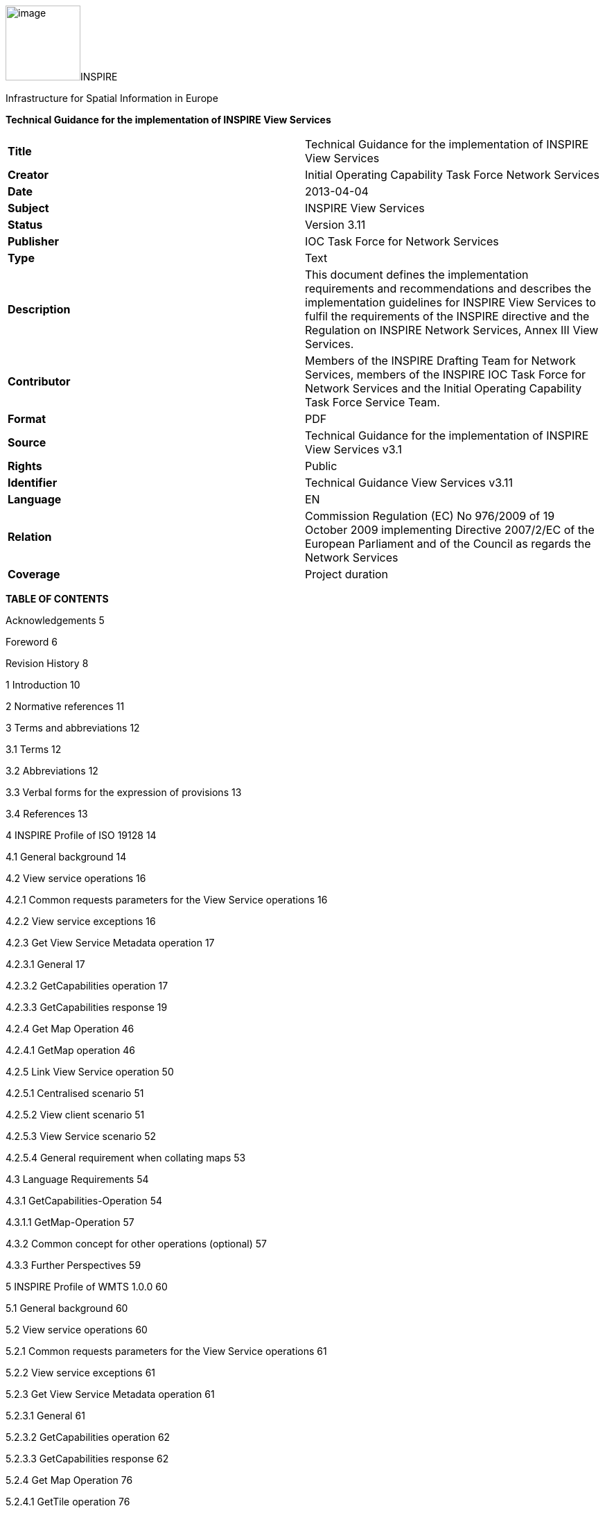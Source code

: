 image:vertopal_c9795357e9624df48e808e598619c05e/media/image1.jpeg[image,width=108,height=108]INSPIRE

Infrastructure for Spatial Information in Europe

*Technical Guidance for the implementation of INSPIRE View Services*

[cols=",",]
|===
|*Title* |Technical Guidance for the implementation of INSPIRE View
Services

|*Creator* |Initial Operating Capability Task Force Network Services

|*Date* |2013-04-04

|*Subject* |INSPIRE View Services

|*Status* |Version 3.11

|*Publisher* |IOC Task Force for Network Services

|*Type* |Text

|*Description* |This document defines the implementation requirements
and recommendations and describes the implementation guidelines for
INSPIRE View Services to fulfil the requirements of the INSPIRE
directive and the Regulation on INSPIRE Network Services, Annex III View
Services.

|*Contributor* |Members of the INSPIRE Drafting Team for Network
Services, members of the INSPIRE IOC Task Force for Network Services and
the Initial Operating Capability Task Force Service Team.

|*Format* |PDF

|*Source* |Technical Guidance for the implementation of INSPIRE View
Services v3.1

|*Rights* |Public

|*Identifier* |Technical Guidance View Services v3.11

|*Language* |EN

|*Relation* |Commission Regulation (EC) No 976/2009 of 19 October 2009
implementing Directive 2007/2/EC of the European Parliament and of the
Council as regards the Network Services

|*Coverage* |Project duration
|===

*TABLE OF CONTENTS*

Acknowledgements 5

Foreword 6

Revision History 8

1 Introduction 10

2 Normative references 11

3 Terms and abbreviations 12

3.1 Terms 12

3.2 Abbreviations 12

3.3 Verbal forms for the expression of provisions 13

3.4 References 13

4 INSPIRE Profile of ISO 19128 14

4.1 General background 14

4.2 View service operations 16

4.2.1 Common requests parameters for the View Service operations 16

4.2.2 View service exceptions 16

4.2.3 Get View Service Metadata operation 17

4.2.3.1 General 17

4.2.3.2 GetCapabilities operation 17

4.2.3.3 GetCapabilities response 19

4.2.4 Get Map Operation 46

4.2.4.1 GetMap operation 46

4.2.5 Link View Service operation 50

4.2.5.1 Centralised scenario 51

4.2.5.2 View client scenario 51

4.2.5.3 View Service scenario 52

4.2.5.4 General requirement when collating maps 53

4.3 Language Requirements 54

4.3.1 GetCapabilities-Operation 54

4.3.1.1 GetMap-Operation 57

4.3.2 Common concept for other operations (optional) 57

4.3.3 Further Perspectives 59

5 INSPIRE Profile of WMTS 1.0.0 60

5.1 General background 60

5.2 View service operations 60

5.2.1 Common requests parameters for the View Service operations 61

5.2.2 View service exceptions 61

5.2.3 Get View Service Metadata operation 61

5.2.3.1 General 61

5.2.3.2 GetCapabilities operation 62

5.2.3.3 GetCapabilities response 62

5.2.4 Get Map Operation 76

5.2.4.1 GetTile operation 76

5.2.5 Link View Service operation 77

5.2.6 Language Requirements 77

5.2.6.1 GetCapabilities 77

5.2.6.2 Exceptions 78

5.2.7 Interoperability: TileMatrixSet 78

5.2.7.1 InspireCRS84Quad 78

5.2.7.2 Schema definition for extended capabilities for OWS 1.1
(inspire_vs_ows_11.xsd) 80

6 Quality of Services 81

6.1 General requirements 81

6.2 Performance 81

6.2.1 Implementation requirements mandated by the Implementing Rule 81

6.2.2 Normalized testing procedure 81

6.3 Capacity 82

6.3.1 Implementation requirements mandated by the Implementing Rule 82

6.3.2 Normalized testing procedure 82

6.4 Availability 83

6.4.1 Implementation requirements mandated by the Implementing Rule 83

6.4.2 Normalized testing procedure 83

Annex A INSPIRE Profile of Tiling WMS 84

Annex B Capabilities extension for other profiles 95

Annex C Example of Extended Capabilities Response Scenario 1 105

Annex D Example of Extended Capabilities Response Scenario 2 108

Annex E Examples of SLD usage 112

Annex F INSPIRE Network Services Regulation Compliance 114

*Figures*

Figure 1: Relationship between INSPIRE Implementing Rules and Technical
Guidance 7

Figure 2: Extending ISO and OGC Standards for INSPIRE Requirements 10

Figure 3: INSPIRE Generic Use Case 14

Figure 4: Get View Service Metadata Use Case (UC1) 18

Figure 5: Illustration of the Extended Capabilities for Scenario 1 and 2
for INSPIRE View Services 20

Figure 6: Get Map Activity (Use case 4) 47

Figure 7: Client approach 52

Figure 8: Service approach 53

Figure 9: TILEMATRIXSET concept 72

Figure 10: TILEMATRIXSET concept 72

Figure 11: Level 1 GoogleCRS84Quad, Four 256x256 pixels tiles 79

Figure 12: Level 0 InspireCRS84Quad. Two 256x256 pixels tiles. 79

*Tables*

Table 1: View Service Operations 16

Table 2: GetCapabilities core parameters 17

Table 3: Mapping between INSPIRE metadata elements and [ISO 19128] WMS
elements 21

Table 4: Mapping between INSPIRE layer metadata elements and ISO 19128
WMS elements 32

Table 5: Annexes I harmonised name examples 38

Table 6: CRS recommended codes 39

Table 7 INSPIRE and ISO 19128 parameters mapping 46

Table 8: GetMap core parameters 48

Table 9: Language parameter 54

Table 10: Mapping between ISO 639/B alpha 3 and the two forms of IETF
RFC 4646 supported by OWS 1.1.0 59

Table 11: View Service Operations 60

Table 12: GetCapabilities core parameters 62

Table 13: Mapping between INSPIRE layer metadata elements and OGC WMTS
elements 66

Table 14: INSPIRE and WMS parameters mapping 76

Table 15: GetTile core parameters 77

Table 16: InspireCRS84Quad – Pixel size for each level 78

Table 17: Downtime per week, month, year 83

Table 18: INSPIRE Network Services Regulation Compliance 114

* +
*

*Examples*

Example 1: Resource title 22

Example 2: Resource abstract 22

Example 3: Coupled resource (MetadataURL) 23

Example 4: Keyword 25

Example 5: Geographic bounding box 25

Example 6: Conditions for access and use 27

Example 7: Limitations on public access 28

Example 8: Responsible organisation 28

Example 9: Operations metadata 30

Example 10: GetMap operation metadata 31

Example 11: Layers Metadata 32

Example 12: Resource title 33

Example 13: Resource abstract 33

Example 14: Keyword 34

Example 15: Geographic bounding box 34

Example 16: Sample from Metadata Technical Guidance [INS MDTG]
demonstrating this concept 35

Example 17: Authority URL 36

Example 18: Name 38

Example 19: Coordinate reference systems 39

Example 20: Styles 41

Example 21: Legend URL 41

Example 22: Dimension Pairs 43

Example 23: Category layer 44

Example 24: Link View Service – View Service search (CSW.GetRecords
request) 50

Example 25: Response to [OGC-GetCapabilities-Request]&LANGUAGE=eng 56

Example 26: Response to [OGC-GetCapabilities-Request] or
[OGC-GetCapabilities-Request]&LANGUAGE=fre 56

Example 27: Response to any GetCapabilities-Request 56

Example 28: Service response including supported languages 57

Example 29: Response to [OCG-GetCapabilities-Request]&LANGUAGE=eng or
[OCG-GetCapabilities-Request 58

Example 30: Response to [OCG-GetCapabilities-Request]&LANGUAGE=ger 58

Example 31: WMTS GetCapabilities structure 63

Example 32: GetCapabilities Operation Metadata 64

Example 33: GetMap operation metadata 64

Example 34: Languages 65

Example 35: Layers Metadata 65

Example 36: Resource title 66

Example 37: Resource abstract 67

Example 38: Keywords 68

Example 39: Geographic Bounding Box 69

Example 40: Unique resource identifier 69

Example 41: Name 71

Example 42: Link to TILEMATRIXSET on the spatial dataset 73

Example 43: Styles 74

Example 44: Legend URL 75

Example 45: INSPIRE Profile for Tiling WMS 84

Example 46: WMS 1.1.1 Profile 95

Example 47: Extended Capabilities Response Scenario 1 105

Example 48: Extended Capabilities Response Scenario 2 108

Example 49: Examples of SLD usage 112

== Acknowledgements

Many individuals and organisations have contributed to the development
of these Guidelines.

The Network Services Drafting Team responsible for the Technical
Guidance v2.0 included: Jean-Jacques Serrano (FR), Graham Vowles (UK),
Olaf Østensen (NO), Didier Richard (FR), Markus Müller (DE), Lars
Bernard (DE), Michel Grothe (NL), Marek Brylski (PL), Lassi Lehto (FI),
Christian Elfers (DE), Roland-Michael Wagner (DE), Dominique Flandroit
(BE), Tapani Sarjakoski (FI).

The Initial Operating Capability Task Force has assumed responsibility
of the Technical Guidance document following v2.0 and an IOC TF Service
Team was tasked to update the Technical Guidance Document. The following
members of the Initial Operating Capability Task Force or the Initial
Operating Capability Task Force Service Team have greatly contributed to
this version: Marek Brylski (PL), Anders Friis-Christensen (DK), Bart
Cosyn (BE), Andreas von Dömming (DE), Timothy Duffy (UK), Christian
Elfers (DE), Jani Kylmäaho (FI), Didier Richard (FR), Joeri Robbrecht
(BE) and Wolfgang Tinkl (AT).

We are grateful for the comments received from all the IOC Task Force
Members.

We appreciate the comments and suggestions made by Jim Shibbald of ESRI
UK that led to the present update of the Technical Guidance.

The team at the Joint Research Centre that contributed to these
Guidelines includes: Ioannis Kanellopoulos, Gianluca
Luraschifootnote:[Currently with the European Maritime Safety Agency],
Michel Millot and Angelo Quaglia.

Graham Vowels (UK) edited the 3.0 version of this document. The EC JRC
Team edited all subsequent versions.

*Contact information*

Ioannis Kanellopoulos

European Commission, Joint Research Centre

Institute for Environment and Sustainability

TP262, Via Fermi 2749

I-21027 Ispra (VA)

ITALY

E-mail:
mailto:vanda.lima@jrc.ec.europa.eu[ioannis.kanellopoulos@jrc.ec.europa.eu]

http://ec.europa.eu/dgs/jrc/

http://inspire.jrc.ec.europa.eu/

== Foreword

Directive 2007/2/EC of the European Parliament and of the Council
[*Directive 2007/2/EC*], adopted on 14 March 2007 aims at establishing
an Infrastructure for Spatial Information in the European Community
(INSPIRE) for environmental policies, or policies and activities that
have an impact on the environment. INSPIRE will make available relevant,
harmonised and quality geographic information to support the
formulation, implementation, monitoring and evaluation of policies and
activities, which have a direct or indirect impact on the environment.

INSPIRE is based on the infrastructures for spatial information
established and operated by the 27 Member States of the European Union.
The Directive addresses 34 spatial data themes needed for environmental
applications, with key components specified through technical
implementing rules. This makes INSPIRE a unique example of a legislative
“regional” approach.

To ensure that the spatial data infrastructures of the Member States are
compatible and usable in a Community and trans-boundary context, the
Directive requires that common Implementing Rules (IR) are adopted in
the following areas.

* Metadata;
* The interoperability and harmonisation of spatial data and services
for selected themes (as described in Annexes I, II, III of the
Directive);
* Network Services;
* Measures on sharing spatial data and services;
* Co-ordination and monitoring measures.

The Implementing Rules are adopted as Commission Decisions or
Regulations, and are binding in their entirety.

In particular with respect the Network Services, Implementing Rules are
required for the following services (Article 11(1) of the Directive):

[loweralpha]
. _“discovery services search for spatial data sets and spatial data
services on the basis of the content of corresponding metadata, and
display the metadata content;_
. _view services as a minimum, display, navigate, zoom in/out, pan, or
overlay spatial data sets and display legend information and any
relevant content of metadata;_
. _download services enabling copies of complete spatial data sets, or
of parts of such sets, to be downloaded;_
. _transformation services enabling spatial data sets to be transformed
with a view to achieving interoperability;_
. _invoke spatial data services" enabling data services to be
invoked.” +
_

In addition to the Implementing Rules, non-binding Technical Guidance
documents describe detailed implementation aspects and relations with
existing standards, technologies, and practices. They may need to be
revised during the course of implementing the infrastructure to take
into account the evolution of technology, new requirements, and cost
benefit considerations. Figure 1 illustrates the relationship between
the INSPIRE Regulations containing Implementing Rules and their
corresponding Technical Guidance documents.

image:vertopal_c9795357e9624df48e808e598619c05e/media/image2.png[image,width=604,height=347]

Figure 1: Relationship between INSPIRE Implementing Rules and Technical
Guidance

Technical Guidance documents define how Member States might implement
the Implementing Rules described in a Commission Regulation. Technical
Guidance documents may include non-binding technical requirements that
must be satisfied if a Member State chooses to conform to the Technical
Guidance. Implementing this technical guidance will maximise the
interoperability of INSPIRE services.

This Technical Guidance concerns the INSPIRE View Services. The
Technical Guidance contains detailed technical documentation
highlighting the mandatory and the recommended elements related to the
implementation of INSPIRE View Services. The technical provisions and
the underlying concepts are often illustrated by use case diagrams and
accompanied by examples.

This document will be publicly available as a ‘non-paper’, as it does
not represent an official position of the Commission, and as such cannot
be invoked in the context of legal procedures.

*Legal Notice*

Neither the European Commission nor any person acting on behalf of the
Commission is responsible for the use, which might be made of this
publication.

== Revision History

[cols=",,,",options="header",]
|===
|*Date* |*Release* |*Editor* |*Description*
|28Jul2009 |2.0 |Network Services Drafting Team |

|17Jun2010 |2.12 |Initial Operating Capability Task Force a|
The INSPIRE extended Capabilities XML schema has been included in Annex
B.

Links with other technical components in INSPIRE have been described
based on the INSPIRE domain model.

A new interpretation and recommended implementation of the Link
Discovery Service operation has been described.

An approach to implement the required Language parameter has been
recommended.

General editorial changes.

|24Jan2011 |2.14 |IOC ST, +
Graham Vowles |Editorial Review to improve accuracy and clarity

|28Jan2011 |2.15 |IOC ST |Update to include edits made during IOC TF –
Services Meeting in Copenhagen

|3Feb2011 |2.16 |IOC ST, +
Graham Vowles |Update to Implementation Requirements and Implementation
Recommendations. +
Update to Language Requirement Section.

|8 Feb2011 |2.17 |IOC ST, +
Graham Vowles |Update of XML Examples

|10Feb2011 |2.18 |IOC ST, +
Graham Vowles |Added use cases and rationale of extended capabilities
approach. Added INSPIRE Profile of WMTS 1.0.0.

|17Feb2011 |2.19 |IOC ST, +
Graham Vowles |Update to link view service, removal of unnecessary
Annexes.

|21Feb2011 |2.20 |IOC ST, +
Graham Vowles |Updated to accommodate schema changes and update to WMTS,
WMS-C and WMS1.1.1

|22Feb2011 |2.21 |IOC ST, +
Graham Vowles |Finalised for IOC TF review.

|15Mar2011 |2.22 |IOC ST, EC JRC a|
Updated following the IOC TF comments.

Changed sections on Coupled resource. There is now only one section
referring to the Coupled resource (4.2.3.3.1.5).

|16Mar2011 |2.23 |IOC ST, EC JRC a|
The layer metadata element Geographic Bounding Box is mapped to
<wms:BoundingBox> element and not to the +
<wms: EX_GeographicBoundingBox>. Updated Sections (4.2.3.3.1.8 and
4.2.3.3.4.4) and related examples.

Changed Recommendation in section 4.2.3.3.4.6 (Name of Layer) to
Requirement

|17Mar2011 |2.24 |IOC ST, EC JRC a|
Corrected examples for WMS 1.1.1 (Annex B) and WMS-C profile for WMS
1.1.1 (Annex A).

Added Example of Extended Capabilities Response Scenario 1 in Annex C
and Example of Extended Capabilities Response Scenario 2 in Annex D.

|20Mar2011 |2.25 |IOC ST, EC JRC |Editorial review

|21Mar2011 |2.26 |IOC ST, EC JRC, Graham Vowles |Final editorial review.

|29Mar2011 |3.0 |IOC Task Force |IOC TF Approved Version

|07Nov2011 |3.1 |IOC ST, EC JRC |Added Chapter 6 on Quality of Services
(QoS). Deleted Annex F on QoS.

|07Nov2011 |3.1 |EC JRC a|
Corrected Typographical errors in Section 4.1: +
xmlns:inspire_commmon to xmlns:inspire_common and
xmlns:inspire_ds="http://inspire.ec.europa.eu/schemas/inspire_ds/1.0"

to xmlns:inspire_vs="http://inspire.ec.europa.eu/schemas/inspire_vs/1.0"

|07Nov2011 |3.1 |IOC TF |IOC TF Approved

|18Feb2013 |3.11 |EC JRC |Replaced all instances of INSPIRECRS84QUAD in
the XML examples with InspireCRS84Quad for consistency

|18Feb2013 |3.11 |EC JRC |Added explicit reference to schemas location
and namespace definitions for WMTS (Chapter 5)

|05Mar2013 |3.11 |EC JRC |Added Figure 11 in Chapter 5.2.7.1 to
illustrate the GoogleCRS84Quad and for better clarifying the difference
to InspireCRS84Quad

|15Mar2013 |3.11 |EC JRC |The URN scheme urn:ogc:def:crs:OGC:1.3:CRS84
is now deprecated. All instances (Examples 40, 42, 43, 44 and Section
5.2.7.1) have been replaced with
http://www.opengis.net/def/crs/OGC/1.3/CRS84.

|15Mar2013 |3.11 |EC JRC |Added recommendation in Section 5.1 to use
http URIs instead of URNs.
|===

== Introduction

INSPIRE View Services allow users and computer programs to view spatial
datasets. This document specifies Technical Guidance for Member States
to implement INSPIRE View Services as mandated by the Regulation on
INSPIRE Network Services [*INS NS*, Annex III].

Following this Technical Guidance will ensure that INSPIRE View Services
are implemented in a consistent and compatible way across Europe. It is
based on European and international standards, current practices in
related stakeholder communities and relevant European initiatives such
as e‑Government, and the EU Interoperability Framework.

image:vertopal_c9795357e9624df48e808e598619c05e/media/image3.png[image,width=604,height=315]

Figure 2: Extending ISO and OGC Standards for INSPIRE Requirements

This document specifies requirements and recommendations based on the
European de jure standard [*ISO 19128*] – Web Map Service (WMS) 1.3.0.
It defines an INSPIRE Profile of [*ISO 19128*] to implement the
following operations:

* Get View Services Metadata: Get metadata about a specific view
service;
* Get Map: Returns a map for a specified area;
* Link View Service: Allows the linking of view services together.

The INSPIRE Profile of [ISO 19128] also make use of the OGC™ Styled
Layer Descriptor Profile [*OGC SLD*], and the OGC™ Symbology Encoding
Implementation Specification [*OGC SEIS*]. In addition this document
defines how to handle multilingual aspects of INSPIRE View Services.

While the recommended approach to implement INSPIRE view services is the
[*ISO 19128*] – Web Map Service (WMS) 1.3.0, an INSPIRE View Service may
also be implemented based on the OGC™ WMS 1.1.1 or OGC™ Web Mapping
Tiling Service - WMTS 1.0.0 specifications. An INSPIRE Profile of WMTS
1.0.0 is defined in Section 0 and examples of WMS-C (Tile Cashing WMS)
profile for WMS 1.1.1 and WMS 1.1.1 are given in Annex A and Annex B
respectively.

This is the initial version of the Technical Guidance document and it
has been validated and tested in collaboration with the Initial
Operating Capability Task Force. It may be used by the Member States for
the initial implementation of the INSPIRE View Services.

== Normative references

This technical guidance incorporates, by dated or undated references,
provisions from other publications. For dated references, subsequent
amendments to or revisions of any of these publications apply to this
guide only when incorporated in it by amendment or revision. For undated
references, the latest edition of the publication referred to applies
(including amendments).

These normative references are cited at the appropriate places in the
text and the publications are listed hereafter:

INSPIRE, Implementing *Directive 2007/2/EC* of the European Parliament
and of the Council as regards interoperability of spatial data sets and
services

INSPIRE, *INS MD* Commission Regulation (EC) No 1205/2008 of 3 December
2008 implementing Directive 2007/2/EC of the European Parliament and of
the Council as regards metadata (Text with EEA relevance). See also
Corrigendum to INSPIRE Metadata Regulation

INSPIRE, *INS NS,* Commission Regulation (EC) No 976/2009 of 19 October
2009 implementing Directive 2007/2/EC of the European Parliament and of
the Council as regards the Network Services

INSPIRE, *INS DS,* Commission Regulation (EU) No 1089/2010 of 23
November 2010 implementing Directive 2007/2/EC of the European
Parliament and of the Council as regards interoperability of spatial
data sets and services

INSPIRE, *INS MDTG*, INSPIRE Metadata Implementing Rules: Technical
Guidelines based on EN ISO 19115 and EN ISO 19119, v1.1 (2009-02-18)

INSPIRE, *INS GCM*, INSPIRE Generic Conceptual Model (D2.5_v3.2).

INSPIRE, *INS DSTG*, Technical Guidance for the implementation of
INSPIRE Discovery Services

*ISO 19115*: _2003: Geographic Information – Metadata_

*ISO 19119*: _2005, Geographic information – Services_

*ISO 19119: 2005 PDAM 1,* _Geographic information – Services_

*ISO 19128*: _2005, Geographic information — Web map server interface_

*ISO/IEC 2382-1*: _1993, Information technology – Vocabulary – Part 1:
Fundamental terms_

OGC 05-077r4, *OGC SEIS*, OGC™ Symbology Encoding Implementation
Specification, version 1.1.0 (Release 4)

OGC 05-078r4, *OGC SLD*, OGC™ Styled Layer Descriptor profile of the Web
Map Service Implementation Specification, version 1.1.0 (Release 4) and
its corrigendum1 for OGC Implementation Specification SLD 1.1.0
(07-123r1)

OGC 07-045, *CSW ISO AP,* OGC™ Catalogue Services Specification 2.0.2 -
ISO Metadata Application Profile for CSW 2.0, version 1.0.0 (2007).

*OGC 07-057r7 –* OGC Web Map Tile Service (WMTS) 1.0.0

*OGC 06-121r3* *–* OGC Web Services Common Specification (OWS) 1.1.0

*IETF RFC 4646* - Tags for Identifying Languages

== Terms and abbreviations

=== Terms

[arabic]
. *application* *profile* +
set of one or more base standards and - where applicable - the
identification of chosen clauses, classes, subsets, options and
parameters of those base standards that are necessary for accomplishing
a particular function [ISO 19101, ISO 19106]
. *discovery services* +
making it possible to search for spatial data sets and services on the
basis of the content of the corresponding metadata and to display the
content of the metadata [INSPIRE Directive]
. *metadata* +
information describing spatial data sets and spatial data services and
making it possible to discover, inventory and use them [INSPIRE
Directive]
. *metadata element* +
a discrete unit of metadata, in accordance with [ISO 19115]
. *network services* +
network services should make it possible to discover, transform, view
and download spatial data and to invoke spatial data and e-commerce
services [INSPIRE Directive]
. *queryable* +
a metadata element that can be queried upon
. **spatial data +
**data with a direct or indirect reference to a specific location or
geographic area [INSPIRE Directive]
. **spatial data set +
**identifiable collection of spatial data [INSPIRE Directive]
. *view service* +
making it possible, as a minimum, to display, navigate, zoom in/out,
pan, or overlay viewable spatial data sets and to display legend
information and any relevant content of metadata [INSPIRE Directive]

=== Abbreviations

GET HTTP Get Method

INSPIRE Infrastructure for Spatial Information in Europe

IOC Initial Operations Capability

ISO International Organisation for Standardisation

MD Metadata

NS Network Services

OGC Open Geospatial Consortium

OWS OGC Web Services

SLD Styled Layer Descriptor

TF Task Force

URL Universal Resource Locator

UUID Universal Unique Identifier

WMS Web Map Service

WMS-C WMS Tile Cashing

WMTS Web Map Tiling Service

XML eXtended Markup Language

=== Verbal forms for the expression of provisions

In accordance with the ISO rules for drafting, the following verbal
forms shall be interpreted in the given way:

* “shall” / “shall not”: a requirement, mandatory to comply with the
technical guidance
* “should” / “should not”: a recommendation, but an alternative approach
may be chosen for a specific case if there are reasons to do so
* “may” / “need not”: a permission

*Implementation Requirements and Recommendations notation*

To make it easier to identify the requirements and the recommendations
for INSPIRE View Services within this technical guidance, they are
highlighted and numbered as shown below:

*Implementation Requirements #* are shown using this style

*Implementation Recommendations #* are shown using this style.

It is important to note that, implementation requirements and
implementation recommendations may refer to either service or client
implementations.

*Note*: It is worth noting that requirements as specified in the INSPIRE
Regulations and Implementing Rules are legally binding, and that
requirements and recommendations as specified in INSPIRE Technical
Guidance are *not* legally binding. Therefore, within this technical
guidance we have used the terms ‘implementation requirement’ and
‘implementation recommendation’ to indicate what is technically required
or recommended to conform to the Technical Guidance.

*XML Example notation*

XML Examples are shown using Courier New on a grey background as below:

<inspire:example>

<inspire:highlight>

Highlighted Text for emphasis

</inspire:highlight>

</inspire:example>

*Note*: XML Examples are informative and are provided for information
only and are expressly not normative. A reference implementation of the
example XML is available on the following link:

http://inspire.ec.europa.eu/schemas/

=== References

To aid readability for a non-technical audience, references within this
document are denoted using “Section” or “Annex”. For example, Section
5.3.1 or Annex A.

References to other documents refer to the list of normative references
in Section 3 and use the abbreviated title as indicated in *Bold* text.
For example, [*CSW ISO AP*] uses the abbreviated title for the document
as shown below:

____
OGC 07-045, *CSW ISO AP*, OGC™ Catalogue Services Specification 2.0.2 -
ISO Metadata Application Profile for CSW 2.0, version 1.0.0 (2007).
____

References within other documents are show as above using the
abbreviated title, together with the appropriate section within the
document. For example, [*CSW ISO AP,* Section 8.2.3.1], refers to
Section 8.2.3.1 within the document as listed above.

== INSPIRE Profile of ISO 19128

=== General background

The base specification of an INSPIRE View Service relies on the [*ISO
19128*] International standard.

*Implementation Requirement* *1* An INSPIRE View Service shall implement
the minimal mandatory behaviour from an [*ISO 19128*] service, extended
with the extensions required by the INSPIRE Directive and the
Implementing Rules for View services.

Section 4.2 and subsequent sections specify required extensions to the
base specification. They are laid down following the [*ISO 19128,*
Section 6.9] document structure.

image:vertopal_c9795357e9624df48e808e598619c05e/media/image4.png[image,width=604,height=538]

Figure 3: INSPIRE Generic Use Case

Figure 3 illustrates use cases for the creation and publication of
metadata, their discovery through a discovery service and viewing of
spatial data sets via an INSPIRE View service.

*Implementation Requirement* *2* The use of [*ISO 19128*] de jure
standard as a basis for implementing an INSPIRE View service means that
this service shall comply with the “basic WMS” conformance class as
defined in this de jure standard.

Compliance with the “basic WMS” conformance class should augment the
feasibility of reaching Initial Operation Capability (IOC) by the legal
deadline of May 9th 2011 as INSPIRE conformant WMSs can be built based
on available software that has obtained certification for this standard.

*Rationale behind the choice of an INSPIRE Schema for implementing the
extended capabilities of INSPIRE Network Services*

 

The INSPIRE Network Service Regulation [*INS NS*] requires a Network
Service to respond to a Get Network Service Metadata request with a
response that contains as one of its parameters the Network Service
INSPIRE metadata.

 

At the time of writing this Technical Guidance the OGC
GetCapabilities response document does not include all required INSPIRE
metadata for the Network Service and in order to do so the Extended
Capabilities mechanism is used. Through this mechanism it is possible to
link INSPIRE metadata with the GetCapabilities response, either by
including the missing INSPIRE metadata elements of the Network Service,
or by including a reference to the INSPIRE Network Service metadata
record.

 

The initial approach was to re-use, for extended capabilities elements,
the ISO 19139 data types. The Advantages of using the ISO 19139 data
types are:

* new data types do not need to be defined 
* existing client applications already have the necessary bindings to
read and write the information. Type redefinition was however necessary
for the following elements:  
** INSPIRE Service Type (implemented as gco:GenericName_PropertyType) 
** Languages 
** CurrentLanguage 
** TemporalReference   

Which, however breaks compatibility with existing clients. The
disadvantages of this approach on the other hand are:

* ISO 19139 data types currently have a double implementation;
** The schemas from ISO 19139 version 2005-DIS (Draft International
Standard) dated 2006 May 4
(http://schemas.opengis.net/iso/19139/20060504/[+++20060504/+++]) depend
on the unofficial GML 3.2.0 version, but on the other hand is used in
ISO AP 1.0 for CSW;  
** The ISO/TS 19139 Schemas dated 2007 April 17
(http://schemas.opengis.net/iso/19139/20070417/[+++20070417/+++]) depend
on the official GML version 3.2.1 which relies on a different namespace
but does not make available the implementation for the “srv” namespace
for service metadata;  
* CSW schema version 2.0.2 includes OGC filter version 1.1.0 which in
turn includes GML version 3.1.1;
* An INSPIRE View Service may also be implemented using WMS 1.1.1. The
WMS 1.1.1 schema however is officially implemented only through DTD
technology. There is no official DTD implementation for ISO 19139.

As a result for the discovery service capabilities document this
approach would require reference to three different versions of GML in
the same document.

*It has therefore been decided to use a custom INSPIRE schema for the
missing INSPIRE metadata elements in the Extended Capabilities section.
This allows for an easy integration with all OGC services and full
validation of INSPIRE compliance using standard XML validation.* Table 3
*shows the mapping between the INSPIRE metadata elements and the ISO
19128 Capabilities metadata elements.*

*Note: the schema will be aligned to the relevant standards once these
support the INSPIRE requirements. Alignment between The OGC OWS Common
Implementation specification and ISO 19119 should also help addressing
some of the issues.*

The custom INSPIRE schemas are available at
http://inspire.ec.europa.eu/schemas/

This Technical Guidance uses the following namespace definitions:

xmlns:inspire_vs="http://inspire.ec.europa.eu/schemas/inspire_vs/1.0"
xmlns:inspire_common="http://inspire.ec.europa.eu/schemas/common/1.0"

The following sections specify the required extensions to the given
specifications.

=== View service operations

*Implementation Requirement* *3* The following ISO 19128 operations
shall be implemented for an INSPIRE View service: GetCapabilities;
GetMap.

Table 1: View Service Operations

[cols=",",]
|===
|*INSPIRE View Service operations* |*ISO 19128 WMS operations*
|Get View Service Metadata |GetCapabilities
|Get Map |GetMap
|Link View Service |See Section 4.2.5
|===

The first two operations use parameters defined in the [*ISO 19128*] WMS
standard, but this section specifies the role of some parameters in the
INSPIRE context. As stated in [*ISO 19128,* Section 6.3.1] support for
the GET method is mandatory.

*Implementation Recommendation* *1* It is recommended that the GET
method is used for the view service operations.

==== Common requests parameters for the View Service operations

*Common request parameters for the View Service operations:*

VERSION The VERSION parameter specifies the protocol version number. It
is optional for the GetCapabilities operation and mandatory for the
GetMap operation.

REQUEST The mandatory REQUEST parameter indicates which service
operation is being invoked. The value shall be the name of one of the
operations offered by the Web Map Server.

FORMAT The FORMAT parameter specifies the output format of the response
to an operation. It is optional for the GetCapabilities operation and
mandatory for the GetMap operation.

EXCEPTIONS The optional EXCEPTIONS request parameter states the format
in which to report errors.

SERVICE The SERVICE parameter specifies the type of service and shall
have the value “WMS”

LANGUAGE See Section 0 Language Requirements (INSPIRE extension)

==== View service exceptions

Internationalisation of service exceptions is optional.

*Implementation Recommendation* *2* If service exceptions are
internationalised then the error messages (exceptions) are either
expressed in the service’s default language (suppose that the request is
incorrect and the LANGUAGE parameter has not been interpreted before
issuing the error/exception text) or in the preferred (requested)
language in other cases.

See also Section 4.3.2 Common concept for other operations.

==== Get View Service Metadata operation

===== General

According to [*INS NS*, Annex III, Section 2.2] the Get View Service
Metadata shall contain the following sets of parameters:

* View Service Metadata, containing at least the INSPIRE metadata
elements of the View Service;
* Operations Metadata to provide metadata about the operations
implemented by the View Service;
* Languages, including the Supported languages and Response language;
and
* Layers Metadata parameters;

Figure 4 illustrates the Get View Service metadata use case.

*Implementation Requirement* *4* The metadata response parameters shall
be provided through the service Capabilities, as defined in the WMS
Standard [*ISO 19128*, Section 7.2.4]. These capabilities are mandatory
and defined when a WMS is set up. They consist of service information,
supported operations and parameters values. The extended capabilities
section shall be used to fully comply with the INSPIRE View Service
metadata requirements (see section 4.2.3.3.1).

===== GetCapabilities operation

*Implementation Requirement* *5* The operation for implementing INSPIRE
“Get View Service Metadata” operation is the GetCapabilities operation.
The parameters defined within the [*ISO 19128*] standard shall be used
to convey relevant information in order to get the expected responses as
described in [*INS NS*, Annex III, Section 2.2] of the Regulation on
INSPIRE Network Services.

Table 2: GetCapabilities core parameters

[cols=",,",]
|===
|*Request parameter* |*Mandatory / optional* |*Description*

|VERSION=version |O |Request version: 1.3.0

|SERVICE=WMS |M a|
Service type. Fixed value: WMS.

The ServiceType for an ISO 19128:2005(E) – WMS1.3.0 is fixed to “WMS”.

|REQUEST=GetCapabilities |M |Request name. Fixed value: GetCapabilities

|LANGUAGE=code |O |Request language (INSPIRE extension).

|FORMAT=MIME_type |O |Output format of service metadata. Defaults to
text/xml.
|===

image:vertopal_c9795357e9624df48e808e598619c05e/media/image5.emf[UC1,width=604,height=855]

Figure 4: Get View Service Metadata Use Case (UC1)

===== GetCapabilities response

====== View service metadata

Two scenarios have been identified for publishing View Service metadata
conforming to the Regulation on INSPIRE Network Services [*INS NS*] and
on Metadata [*INS MD*]. It is up to the Member State to choose which
scenario best fits its needs. As these scenarios are not mutually
exclusive, a Member State may choose to implement both.

*Scenario 1: INSPIRE network service metadata in a Discovery Service is
referenced through an extended capability.*

This scenario involves adding a reference to an online INSPIRE metadata
resource in the extended INSPIRE capabilities.

*Implementation Requirement* *6* The <inspire_common:MetadataURL>
element within the extended INSPIRE capabilities of an [*ISO 19128*] –
WMS 1.3.0 <wms:Capability> element shall be used to reference the
INSPIRE service metadata available through an INSPIRE Discovery Service.
Mandatory [*ISO 19128*] – WMS 1.3.0 metadata elements shall be mapped to
INSPIRE metadata elements to implement a consistent interface.

*Scenario 2: Use (extended) capabilities to map all INSPIRE metadata
elements to the [ISO 19128] – WMS1.3.0 elements.*

This scenario involves mapping all INSPIRE metadata elements to [*ISO
19128*] – WMS 1.3.0 elements.

*Implementation Requirement* *7* INSPIRE metadata are mapped to WMS
capabilities elements to its full extent. It is mandatory to use the
mapping provided in this Technical Guideline (described in Section
4.2.3.3.1.1 to 4.2.3.3.1.16. INSPIRE metadata elements that cannot be
mapped to available [*ISO 19128*] – WMS1.3.0 elements are implemented as
Extended Capabilities.  Metadata are published through a service's
capabilities document and can be harvested by an INSPIRE Discovery
service.

*Implementation Requirement* *8* Regardless of the scenario chosen to be
implemented, a language section shall be added in the extended
capability of the service to fulfil the language requirements of the
Network Services Regulation [*INS NS*].

In scenario 1, INSPIRE View service metadata are managed in an INSPIRE
Discovery catalogue and need to be partially mapped to [*ISO 19128*] –
WMS 1.3.0 elements and extended capabilities.

In scenario 2, INSPIRE service metadata are fully mapped to [*ISO
19128*] – WMS 1.3.0 elements and extended capabilities and are managed
through service capabilities.

A graphical illustration of the XML schema for the extended capabilities
for both scenarios as required for the INSPIRE View Services is shown in
Figure 5. Examples of extended capabilities response for both scenarios
are provided in Annexes Annex C and Annex D.

image:vertopal_c9795357e9624df48e808e598619c05e/media/image6.png[Macintosh
HD:Users:yannis:Documents:Inspire:ImplementingRules:NetworkServices:IOC:TechnicalGuidance:Diagrams:extcapsschema2.PNG,width=600,height=866]

Figure 5: Illustration of the Extended Capabilities for Scenario 1 and 2
for INSPIRE View Services

*Implementation Requirement* *9* Regardless of the scenario chosen to be
implemented View Service Metadata shall be published in an INSPIRE
Discovery Service. This is required to support a) the INSPIRE View Link
service operation and b) discovery of View services by client
applications such as the INSPIRE geoportal

*Implementation Requirement* *10* An INSPIRE View service shall contain
the INSPIRE metadata elements set out in the Metadata Regulation [*INS*
*MD*] as shown in Table 3.

INSPIRE metadata are mapped to the <WMS_Capabilities> element of the
GetCapabilities response as illustrated in Table 3. In Sections
4.2.3.3.1.1 through 4.2.3.3.1.16 the mandatory mappings for supporting
these scenarios are described in detail.

Table 3: Mapping between INSPIRE metadata elements and [ISO 19128] WMS
elements

[cols=",",]
|===
a|
*INSPIRE Metadata elements*

*(+++M+++andatory - +++C+++onditional)*

a|
*ISO 19128 elements of*

*<WMS_Capabilities>*

|Resource Title (M) |wms:Title

|Resource Abstract (M) |wms:Abstract

|Resource Type (M) a|
inspire_common:ResourceType

(ExtendedCapabilities)

|Resource Locator (C) a|
inspire_common:ResourceLocator

(ExtendedCapabilities)

|Coupled Resource (C) |wms:MetadataURL (Layer property)

|Spatial Data Service Type (M) a|
inspire_common:SpatialDataServiceType

(ExtendedCapabilities)

|Keyword (M) |wms:Keyword; inspire_common:Keyword

|Geographic Bounding Box (M) |wms:EX_GeographicBoundingBox (Layer
property)

|Temporal Reference (M) a|
inspire_common:TemporalReference

(ExtendedCapabilities)

|Spatial Resolution (C) |wms:Abstract

|Conformity (M) a|
inspire_common:Conformity

(ExtendedCapabilities)

|Conditions for Access and Use (M) |wms:Fees

|Limitations on Public Access (M) |wms:AccessConstraints

|Responsible Organisation (M) |wms:ContactInformation

|Metadata Point of Contact (M) a|
inspire_common:MetadataPointOfContact

(ExtendedCapabilities)

|Metadata Date (M) a|
inspire_common:MetadataDate

(ExtendedCapabilities)

|Metadata Language (M) a|
inspire_common:SupportedLanguages

(ExtendedCapabilities)

|===

======= resource title

This is a characteristic and often-unique name by which the resource is
known. It is mapped with the <wms:Title> element.

Example 1: Resource title

<wms:WMS_Capabilities version="1.3.0"
xmlns:wms=”http://www.opengis.net/wms>

<wms:Service>

<wms:Name>WMS</wms:Name>

<wms:Title>Member State INSPIRE View Service</wms:Title>

...

</wms:Service>

</wms:WMS_Capabilities>

======= resource abstract

This is a brief narrative summary of the content of the resource. It is
mapped with the <wms:Abstract> element.

Example 2: Resource abstract

<wms:WMS_Capabilities version="1.3.0"
xmlns:wms=”http://www.opengis.net/wms>

<wms:Service>

<wms:Name>WMS</wms:Name>

<wms:Title>Member State INSPIRE View Service</wms:Title>

<wms:Abstract>

View Service for protected sites spatial data theme

</wms:Abstract>

...

</wms:Service>

</wms:WMS_Capabilities>

======= resource type

This is the type of the resource being described by the metadata. The
value domain of this metadata element is defined in [INS MD, Part D.1]

*Implementation Requirement* *11* Within the scope defined by the
INSPIRE directive the value of the Resource Type shall be fixed to
‘service’ for spatial data services. As the Resource Type is not
supported by [*ISO 19128*] – WMS 1.3.0, an extension shall be used to
map this to an <inspire_common:ResourceType> element within an
<inspire_vs:ExtendedCapabilities> element.

======= resource locator

The Resource Locator defines the link, commonly expressed as a Uniform
Resource Locator(s) (URL) to the service. The Resource Locator may be
one of the following:

* A link to the service capabilities document;
* A link to the service WSDL document (SOAP Binding);
* A link to a web page with further instructions;
* A link to a client application that directly accesses the service.

The <wms:OnlineResource> element within the <wms:Service> element would
be the preferred choice for mapping the Resource Locator metadata
element. But, for consistency with the INSPIRE Discovery service
metadata in the capabilities document it has been decided that:

*Implementation Requirement* *12* An extension shall be used to map
Resource Locator to an <inspire_common:ResourceLocator> element within
an <inspire_vs:ExtendedCapabilities> element.

======= +++coupled resource+++

The Coupled Resource identifies, where relevant, the target spatial data
sets of the service through their unique resource identifiers.

*Implementation Requirement* *13* Coupled Resource shall be mapped to
the <MetadataURL> elements of the Layer elements of the service
capabilities. If linkage to the data sets or series on which the service
operates are available, then the linkage to these resources shall be
provided as stated by the INSPIRE Metadata Technical Guidance [*INS
MDTG*].

*Implementation Requirement* *14* Each of the <MetadataURL> elements
shall be populated with a URL that allows access to an unambiguous
metadata record. The URL shall be either an HTTP/GET call on the
GetRecordById operation of the Discovery Service or a direct link to the
ISO 19139 metadata document.

+++Example:+++

For the spatial data set protectedSites.NL. A metadata document
describing this spatial dataset is available through a discovery
service. The metadata includes a metadata identifier
“ac9f8250-3ae5-49e5-9818-d14264a4fda4” and a unique resource identifier
protectedSites.NL. The view service exposes the spatial dataset through
a layer PS.ProtectedSite (harmonized name defined in the IR on
interoperability of spatial data sets and services). As part of the
capabilities metadata, the layer includes a MetadataURL pointing to the
metadata document in the discovery service:

http://.../discovery?Service=CSW&Request=GetRecordById&Version=2.0.2&[http://.../discovery?Service=CSW&Request=GetRecordById&Version=2.0.2 +
&]id=ac9f8250-3ae5-49e5-9818-d14264a4fda4 +
&outputSchema=http://www.isotc211.org/2005/gmd&elementSetName=full

Example 3: Coupled resource (MetadataURL)

<wms:WMS_Capabilities version=“1.3.0”

xmlns:wms=”http://www.opengis.net/wms>

<wms:Service>

...

</wms:Service>

<wms:Capability>

...

<wms:Layer>

...

<wms:Title>Transport networks: Road Area</wms:Title>

<wms:Abstract>

View Service for making available a road transport network…

</wms:Abstract>

<wms:KeywordList>

<wms:Keyword vocabulary=”GEMET”> GEMET keyword</wms:Keyword>

...

</wms:KeywordList>

...

<wms:EX_GeographicBoundingBox>

<wms:westBoundLongitude>-31.2</wms:westBoundLongitude>

<wms:eastBoundLongitude>69.1</wms:eastBoundLongitude>

<wms:southBoundLatitude>27.2</wms:southBoundLatitude>

<wms:northBoundLatitude>90</wms:northBoundLatitude>

</wms:EX_GeographicBoundingBox>

...

<MetadataURL type="ISO19115:2003”>

<Format>text/xml</Format>

<OnlineResource xmlns:xlink="http://www.w3.org/1999/xlink"

xlink:type="simple"

xlink:href="
http://.../discovery?Service=CSW&Request=GetRecordById&Version=2.0.2&id=[METADATA_IDENTIFIER]&outputSchema=http://www.isotc211.org/2005/gmd&elementSetName=full"

/>

</MetadataURL>

...

</wms:Layer>

</wms:Capability>

</wms:WMS_Capabilities>

======= spatial data service type

Given that [*ISO 19128*] – WMS 1.3.0 has been identified as one of the
relevant standards to implement INSPIRE View Services, the technical
spatial data service type defined by [*ISO 19128*] – WMS 1.3.0 is mapped
to the <wms:Name> element and has a fixed “WMS” value.

*Implementation Requirement* *15* For the Spatial Data Service Type as
defined by the INSPIRE Metadata Regulation [*INS MD*] (‘view’) an
extension shall be used to map this to an
<inspire_common:SpatialDataServiceType> element within an
<inspire_vs:ExtendedCapabilities> element. For an INSPIRE View Service
the Spatial Data Service Type shall have a fixed value “view” according
to INSPIRE Metadata Regulation [INS MD Part 3].

======= keyword

Commonly used word(s), formalized word(s) or phrase(s) used to describe
the resource.

*Implementation Requirement* *16* The INSPIRE Metadata Regulation [*INS
MD*] mandates that in the case of spatial data services at least one
keyword from the "Classification of Spatial data Services" (Part D.4
from *INS MD*] shall be provided.

*Implementation Recommendation* *3* Additional keywords may be described
as a free text or may originate from any Controlled Vocabulary. If they
originate from a Controlled Vocabulary, for example GEMET, then the
citation of the originating Controlled Vocabulary shall be provided in
the extended capabilities.

*Implementation Requirement* *17* If additional keywords are provided
they shall be mapped with the <wms:KeywordList> element, the individual
keywords shall be mapped to the <wms:Keyword> element, the referenced
vocabulary shall be mapped to the ‘vocabulary’ attribute of the
<wms:Keyword> element.

Example 4: Keyword

<wms:WMS_Capabilities version="1.3.0"
xmlns:wms=”http://www.opengis.net/wms>

<wms:Service>

<wms:Name>WMS</wms:Name>

<wms:Title>Member State INSPIRE View Service</wms:Title>

<wms:Abstract>

Service for making available INSPIRE spatial data themes

</wms:Abstract>

<wms:KeywordList>

<!-- vocabulary in WMS 1.3.0 only -->

<wms:Keyword vocabulary="ISO">

infoMapAccessService

</wms:Keyword>

<wms:Keyword vocabulary="GEMET">keyword</wms:Keyword>

<wms:Keyword> keyword</wms:Keyword>

...

</wms:KeywordList>

...

</wms:Service>

</wms:WMS_Capabilities>

Typing keywords according to the Metadata Technical Guidance and [*ISO
19115*] allow for the detailed description of the thesaurus a keyword
belongs to. To provide this functionality and to keep a similar
interface as for the Discovery Service, this approach for describing
keywords is provided as an extended capability.

*Implementation Requirement* *18* The keywords shall be mapped to the
capabilities extension <inspire_common:Keyword> and
<inspire_common:MandatoryKeyword> within an
<inspire_vs:ExtendedCapabilities> element.

======= Geographic bounding box

*Implementation Requirement* *19* Geographic Bounding Box shall be
mapped to the EX_GeographicBoundingBox element of Layer elements.

Note that this metadata element is different to the Layer Metadata
Geographic Bounding Box element which is mapped to the <wms:BoundingBox>
element (see Section 4.2.3.3.4.4)

Example 5: Geographic bounding box

<wms:WMS_Capabilities version=“1.3.0”

xmlns:wms=”http://www.opengis.net/wms>

<wms:Service>

...

</wms:Service>

<wms:Capability>

...

<wms:Layer>

...

<wms:Title>Transport networks: Road Area</wms:Title>

<wms:Abstract>

View Service for making available a road transport network…

</wms:Abstract>

<wms:KeywordList>

<wms:Keyword vocabulary=”GEMET”> GEMET keyword</wms:Keyword>

...

</wms:KeywordList>

...

<wms:EX_GeographicBoundingBox>

<wms:westBoundLongitude>-31.2</wms:westBoundLongitude>

<wms:eastBoundLongitude>69.1</wms:eastBoundLongitude>

<wms:southBoundLatitude>27.2</wms:southBoundLatitude>

<wms:northBoundLatitude>80.9</wms:northBoundLatitude>

</wms:EX_GeographicBoundingBox>

...

</wms:Layer>

</wms:Capability>

</wms:WMS_Capabilities>

======= temporal reference

The creation, publishing or revision date of the INSPIRE View Service.

*Implementation Requirement* *20* To be compliant with the INSPIRE
Metadata Regulation [*INS MD*] and with [*ISO 19115*] one of following
dates shall be used: date of publication, date of last revision, or the
date of creation. Date of last revision is preferred. The date shall be
expressed in conformity with the [*INS MD*]

INSPIRE also allows the use of a Temporal Extent as Temporal Reference,
which is not supported by [*ISO 19115*].

*Implementation Requirement* *21* As the Temporal Reference is not
directly supported by [*ISO 19128*] – WMS 1.3.0 an extension shall be
used to map this to an <inspire_common:TemporalReference> element within
an <inspire_vs:ExtendedCapabilities> element.

======= spatial resolution

Spatial resolution refers to the level of detail of the data set. As
stated by the INSPIRE Metadata Technical Guidance [*INS MDTG*], it is
not possible to express the restriction of a service concerning the
spatial resolution in the current version of [*ISO 19119*].

*Implementation Recommendation* *4* While this issue is being addressed
by the standardisation community, spatial resolution restrictions for
services shall be written in the Abstract as mandated by the Metadata
Technical Guidance [*INS MDTG*]. Spatial Resolution restrictions at
service metadata level shall be declaratively described in the
<wms:Abstract> element.

Nevertheless is it possible to describe the Spatial Resolution of an
individual Layer in the “resx” and “resy” attributes of a
<wms:BoundingBox> element. Additional to any Spatial Resolution
restrictions expressed in the <wms:Abstract> element, the Spatial
Resolution for every published Layer may be documented in the in the
“resx” and “resy” attributes of the <wms:BoundingBox> for this Layer.
This is not required by INSPIRE Regulations at this moment.

======= conformity

*Implementation Requirement* *22* The INSPIRE Metadata Regulation [*INS
MD*] requires that metadata shall include information on the degree of
conformity with the implementing rules provided in Art. 7.1
(Interoperability of spatial data sets and services) of the INSPIRE
Directive [*Directive 2007/2/EC*].

The INSPIRE Metadata Regulation [*INS MD*, Part D 5] defines three
degrees of conformity which shall be reported in the capabilities:

* “conformant” or “not conformant” : When the conformity to the cited
Specification has been evaluated, it shall be reported as a domain
consistency element. In that case, if the evaluation has passed, the
degree is confomant, otherwise it is not conformant.
* “not evaluated”: When the conformity to the cited Specification has
not been evaluated it shall it shall be reported as a domain consistency
element with a value of “not evaluated”. Note that in the INSPIRE
Metadata Technical Guidance [*INS MDTG]*, the absence of [*ISO 19115*]
metadata related to the conformity to an INSPIRE specification implies
that the conformity has not been evaluated.

There is no element available in [*ISO 19128*] – WMS 1.3.0 that allows
the description of the degree of conformity with a specific
specification.

*Implementation Requirement* *23* An extension shall be used to map this
to an <inspire_common:Conformity> element within an
<inspire_vs:ExtendedCapabilities> element.

======= conditions for access and use

Defines the conditions for access and use of spatial data sets and
services, and where applicable, corresponding fees

*Implementation Requirement* *24* This metadata element shall be mapped
to the <wms:Fees>  element of the capabilities. If no conditions apply
to the access and use of the resource, "no conditions apply" shall be
used. If conditions are unknown "conditions unknown" shall be used.

Example 6: Conditions for access and use

<wms:WMS_Capabilities version="1.3.0"
xmlns:wms=”http://www.opengis.net/wms>

<wms:Service>

<wms:Name>WMS</wms:Name>

<wms:Title>Member State INSPIRE View Service</wms:Title>

<wms:Abstract>

Service for making available INSPIRE spatial data themes

</wms:Abstract>

<wms:KeywordList>

<wms:Keyword>keyword</wms:Keyword>

...

</wms:KeywordList>

...

<wms:Fees>no conditions apply</wms:Fees>

</wms:Service>

</wms:WMS_Capabilities>

======= limitations on public access

This metadata element shall provide information on the limitations (if
they exist) and the reasons for such limitations. It is mapped with
<wms:AccessConstraints> element.

No precise syntax has been defined for the text content of these
elements in [*ISO 19128*].

*Implementation Recommendation* *5* The use of “None” is recommended
when no limitations on public access apply. When constraints are
imposed, the MD_RestrictionCode codelist names may be used as defined in
[*ISO 19115*, Annex B – Data Dictionary, Section 5.24].

Example 7: Limitations on public access

<wms:WMS_Capabilities version="1.3.0"
xmlns:wms=”http://www.opengis.net/wms>

<wms:Service>

<wms:Name>WMS</wms:Name>

<wms:Title>Member State INSPIRE View Service</wms:Title>

<wms:Abstract>

Service for making available INSPIRE spatial data themes

</wms:Abstract>

<wms:KeywordList>

<wms:Keyword>keyword</wms:Keyword>

...

</wms:KeywordList>

...

<wms:Fees>no conditions apply</wms:Fees>

<wms:AccessConstraints>None</wms:AccessConstraints>

</wms:Service>

</wms:WMS_Capabilities>

======= responsible organisation

Description of the organisation responsible for the establishment,
management, maintenance and distribution of the resource. It shall be
mapped to the <wms:ContactInformation> element where the most relevant
properties are:

* Organisation
* Role
* Contact address: postal address
* Phone
* Email: It is recommended to use an organisation level email address. +
Personal email addresses are not recommended.

*Implementation Requirement* *25* Responsible Party as described in the
INSPIRE Metadata Regulation [*INS MD*] shall be mapped to the
<wms:ContactOrganization> element of the <wms:ContactPersonPrimary>
within the <wms:ContactInformation> element.

*Implementation Requirement* *26* The value domain of the Responsible
Party role shall comply with the INSPIRE Metadata Regulation [*INS MD,*
Part D6]. The Responsible Party Role shall be mapped to the
<wms:ContactPosition> of the <wms:ContactInformation> element.

Example 8: Responsible organisation

<wms:WMS_Capabilities version="1.3.0"
xmlns:wms=”http://www.opengis.net/wms>

<wms:Service>

<wms:Name>WMS</wms:Name>

<wms:Title>Member State INSPIRE View Service</wms:Title>

<wms:Abstract>

Service for making available INSPIRE spatial data themes

</wms:Abstract>

<wms:KeywordList>

<wms:Keyword>keyword</wms:Keyword>

...

</wms:KeywordList>

...

<wms:ContactInformation>

<ContactPersonPrimary>

<ContactPerson>person or department</ContactPerson>

<ContactOrganization>organisation</ContactOrganization>

</ContactPersonPrimary>

<ContactPosition>custodian</ContactPosition>

<wms:ContactAddress>

<wms:AddressType>postal</AddressType>

<wms:Address>Street nr., Street name</wms:Address>

<wms:City>City</wms:City>

<wms:StateOrProvince>if relevant or empty</wms:StateOrProvince>

<wms:PostCode>postal code</wms:PostCode>

<wms:Country>MS name</wms:Country>

</wms:ContactAddress>

<wms:ContactVoiceTelephone>Phone number</wms:ContactVoiceTelephone>

<wms:ContactElectronicMailAddress>

contactPoint@organisation.country

</wms:ContactElectronicMailAddress>

</wms:ContactInformation>

<wms:Fees>no conditions apply</wms:Fees>

<wms:AccessConstraints>None</wms:AccessConstraints>

</wms:Service>

...

</wms:WMS_Capabilities>

======= metadata point of contact

The Metadata Point Of Contact describes the organisation responsible for
the creation and maintenance of the metadata [INS MD].

*Implementation Requirement* *27* INSPIRE is more demanding than [*ISO
19115*] by mandating both the name of the organisation, and a contact
e-mail address. The role of the responsible party serving as a metadata
point of contact is out of scope of the Metadata Regulation [INS MD],
but this property is mandated by [*ISO 19115*]. Its value shall be
defaulted to “pointOfContact”.

*Implementation Requirement* *28* Since only one
<wms:ContactInformation> element is allowed in [*ISO 19128*] – WMS 1.3.0
(to which Responsible Organisation is mapped), an extension shall be
used to map this to an <inspire_common:MetadataPointOfContact> element
within an <inspire_vs:ExtendedCapabilities> element.

======= metadata date

The date when the INSPIRE View Service metadata was created or updated.
[*ISO 19115*] is more restrictive because this element shall only
contain the “date that the metadata was created”. The INSPIRE Metadata
Implementing Rules also allows the date it was updated. The update date
is preferred.

*Implementation Requirement* *29* As the Metadata Date is not supported
by [*ISO 19128*] – WMS 1.3.0, an extension shall be used to map this to
an <inspire_common:MetadataDate> element within an
<inspire_vs:ExtendedCapabilities> element. The date shall be expressed
in conformity with the [INS MD].

====== Operations Metadata

The operations metadata are mapped with the <wms:Request> element. There
are two mandatory operations to be defined in the Operations Metadata:
“Get View Service Metadata” implemented with the GetCapabilities WMS
operation and “Get Map” implemented with the GetMap WMS operation.

The third mandatory operation “Link View Service”, which allows a Public
Authority or a Third Party to declare a view Service for the viewing of
its resources through the Member State View Service while maintaining
the viewing capability at the Public Authority or the Third party
location, shall be implemented through the “Discover Metadata” operation
of the Discovery Service which allows for View service metadata to be
retrieved.

======= GetCapabilities operations metadata

*Implementation Requirement* *30* GetCapabilities operation metadata
shall be mapped to the <wms:GetCapabilities> element.

Example 9: Operations metadata

<wms:WMS_Capabilities version=“1.3.0”
xmlns:wms=”http://www.opengis.net/wms>

<wms:Service>

...

</wms:Service>

<wms:Capability>

<wms:Request>

<wms:GetCapabilities>

<wms:Format>text/xml</wms:Format>

...

<wms:DCPType>

<wms:HTTP>

<wms:Get>

<wms:OnlineResource

xmlns:xlink="http://www.w3.org/1999/xlink"

xlink:type="simple"

xlink:href="http://hostname/path?"

/>

</wms:Get>

</wms:HTTP>

</wms:DCPType>

</wms:GetCapabilities>

</wms:Request>

...

</wms:Capability>

</wms:WMS_Capabilities>

======= GetMap operation metadata

*Implementation Requirement* *31* GetMap operation metadata shall be
mapped to the <wms:GetMap> element. Either PNG or GIF format (without
LZW compression) with transparency shall be supported by the View
service [*INS NS*, Annex III, Part B].

*Implementation Recommendation* *6* If PNG format is supported; the View
service may select an appropriate bit depth for the returned PNG image.
For layers with up to 256 colours, the recommended format is 8-bit
indexed PNG. For layers with more than 256 colours, a higher bit depth
should be used.

Example 10: GetMap operation metadata

<wms:WMS_Capabilities version=“1.3.0”

xmlns:wms=”http://www.opengis.net/wms>

<wms:Service>

...

</wms:Service>

<wms:Capability>

<wms:Request>

<wms:GetCapabilities>

<wms:Format>text/xml</wms:Format>

...

<wms:DCPType>

<wms:HTTP>

<wms:Get>

<wms:OnlineResource

xmlns:xlink="http://www.w3.org/1999/xlink"

xlink:type="simple"

xlink:href="http://hostname/path?"

/>

</wms:Get>

</wms:HTTP>

</wms:DCPType>

</wms:GetCapabilities>

<wms:GetMap>

<wms:Format>image/png</wms:Format>

...

<wms:DCPType>

<wms:HTTP>

<wms:Get>

<wms:OnlineResource

xmlns:xlink="http://www.w3.org/1999/xlink"

xlink:type="simple"

xlink:href="http://hostname/path?"

/>

</wms:Get>

</wms:HTTP>

</wms:DCPType>

</wms:GetMap>

</wms:Request>

...

</wms:Capability>

</wms:WMS_Capabilities>

======= Link View Service operation metadata

*Implementation Recommendation* *7* The use of the “Discover Metadata”
operation of the INSPIRE Discovery service is recommended for
implementing the Link View Service operation.

The mechanism for publishing a view service’s service metadata and
discovering a View Service through its service metadata is described in
[*INS DSTG*].

====== Languages

Refer to METADATA LANGUAGE element in Table 3.

====== Layers Metadata

The metadata elements listed in Table 3 of the INSPIRE Network Services
regulation [*INS NS*, Annex III] shall be provided for each layer (see

Table 4 below). The layers metadata are mapped with the <wms:Layer>
element.

Example 11: Layers Metadata

<wms:WMS_Capabilities version="1.3.0"

xmlns:wms=”http://www.opengis.net/wms>

<wms:Service>

...

</wms:Service>

<wms:Capability>

...

<wms:Layer>

...

</wms:Layer>

</wms:Capability>

</wms:WMS_Capabilities>

*Implementation Requirement* *32* The description of a layer shall use
elements defined for the service capabilities in the [*ISO 19128*]
standard. This description shall specify the role of some parameters for
the INSPIRE View Service as stated in the Regulation on INSPIRE Network
Services [*INS NS*].

Table 4: Mapping between INSPIRE layer metadata elements and ISO 19128
WMS elements

[cols=",",]
|===
|*Metadata elements* |*ISO 19128 standard elements of <wms:Layer>*
|Resource Title |wms:Title
|Resource Abstract |wms:Abstract
|Keyword |wms:KeywordList
|Geographic Bounding Box |wms:BoundingBox
|Unique Resource Identifier |wms:Identifier + wms:AuthorityURL
|Name |wms:Name
|Coordinate Reference Systems |wms:CRS
|Styles |wms:Style
|Legend URL |wms:Style/wms:LegendURL
|Dimension Pairs |wms:Dimension[@name,@units]
|===

In addition to the above layer metadata elements the Coupled Resource
View Service metadata element (see section 4.2.3.3.1.5) is mapped to the
MetadataURL of the ISO 19128 standard elements of <wms:Layer>.

======= resource title

The title of the layer, used for human communication, for presentation
of the layer e.g. in a menu.

*Implementation Requirement* *33* It is mapped with <wms:Title>. The
harmonised title of a layer for an INSPIRE spatial data theme is defined
by [*INS DS*] and shall be subject to multilingualism (translations
shall appear in each mono-lingual capabilities localised documents).

Example 12: Resource title

<wms:WMS_Capabilities version="1.3.0"
xmlns:wms=”http://www.opengis.net/wms>

<wms:Service>

...

</wms:Service>

<wms:Capability>

...

<wms:Layer>

...

<wms:Title>Transport networks: Road Area</wms:Title>

...

</wms:Layer>

</wms:Capability>

</wms:WMS_Capabilities>

======= resource abstract

Layer abstract.

*Implementation Requirement* *34* Text describing the layer. Subject to
multilingualism. It shall be mapped with the <wms:Abstract> element.

Example 13: Resource abstract

<wms:WMS_Capabilities version="1.3.0"
xmlns:wms=”http://www.opengis.net/wms>

<wms:Service>

...

</wms:Service>

<wms:Capability>

...

<wms:Layer>

...

<wms:Title>The road network theme: roads</wms:Title>

<wms:Abstract>

View Service for making available a road transport network…

</wms:Abstract>

...

</wms:Layer>

</wms:Capability>

</wms:WMS_Capabilities>

======= keyword

Additional Keywords describing the layer.

*Implementation Requirement* *35*, It shall be mapped to the
<wms:KeywordList> element.

*Implementation Recommendation* *8* It is recommended to harmonise the
Additional Keywords with the INSPIRE service metadata element Keyword,
to facilitate searches.

Example 14: Keyword

<wms:WMS_Capabilities version=“1.3.0”
xmlns:wms=”http://www.opengis.net/wms>

<wms:Service>

...

</wms:Service>

<wms:Capability>

...

<wms:Layer>

...

<wms:Title>Transport networks: Road Area</wms:Title>

<wms:Abstract>

View Service for making available a road transport network…

</wms:Abstract>

<wms:KeywordList>

<wms:Keyword vocabulary=”GEMET”> GEMET keyword</wms:Keyword>

...

</wms:KeywordList>

...

</wms:Layer>

</wms:Capability>

</wms:WMS_Capabilities>

======= Geographic bounding box

Minimum bounding rectangle in all supported Coordinate reference systems
(CRS) of the area covered by the layer.

*Implementation Requirement* *36* This Layer metadata element shall be
mapped to the <wms:BoundingBox> element. The minimum bounding rectangle
of the area covered by the Layer in all supported CRS shall be given.

Example 15: Geographic bounding box

<wms:WMS_Capabilities version=“1.3.0”

xmlns:wms=”http://www.opengis.net/wms>

<wms:Service>

...

</wms:Service>

<wms:Capability>

...

<wms:Layer>

...

<wms:Title>Transport networks: Road Area</wms:Title>

<wms:Abstract>

...

</wms:Abstract>

<wms:KeywordList>

<wms:Keyword vocabulary=”GEMET”> GEMET keyword</wms:Keyword>

...

</wms:KeywordList>

...

<wms:EX_GeographicBoundingBox>

<wms:westBoundLongitude>2.56</wms:westBoundLongitude>

<wms:eastBoundLongitude>5.94</wms:eastBoundLongitude>

<wms:southBoundLatitude>50.65</wms:southBoundLatitude>

<wms:northBoundLatitude>51.50</wms:northBoundLatitude>

</wms:EX_GeographicBoundingBox>

<wms:BoundingBox CRS="*CRS:84*" minx="*2.56*" miny="*50.65*"
maxx="*5.94*" maxy="*51.50*" />

* * <wms:BoundingBox CRS="*EPSG:4326*" minx="*2.56*" miny="*50.65*"
maxx="*5.94*" maxy="*51.50*" />

* * <wms:BoundingBox CRS="*EPSG:4258*" minx="*2.56*" miny="*50.65*"
maxx="*5.94*" maxy="*51.50*" />

* * <wms:BoundingBox CRS="*EPSG:31370*" minx="*22000*" miny="*150000*"
maxx="*259000*" maxy="*245000*" />

* * <wms:BoundingBox CRS="*EPSG:3812*" minx="*52000*" miny="*650000*"
maxx="*759000*" maxy="*745000*" />

* * <wms:BoundingBox CRS="*EPSG:3043*" minx="*469000*" miny="*5610000*"
maxx="*704000*" maxy="*5710000*" />

...

</wms:Layer>

</wms:Capability>

</wms:WMS_Capabilities>

======= unique resource identifier

The Unique Resource Identifier of the resource used to create the layer.
In [*INS MD*] the Identifier type is defined as an external unique
object identifier published by the responsible body, which may be used
by external applications to reference the spatial object. This type
minimally consists of:

* A local identifier, assigned by the data provider. The local
identifier is unique within the namespace, to ensure that no other
spatial object carries the same unique identifier.
* A Namespace uniquely identifying the data source of the spatial
object.

*Implementation Requirement* *37* The [*INS MD*] Regulation defines a
Unique Resource Identifier as a value uniquely identifying an object
within a namespace. The code property shall be specified at a minimum,
and a codeSpace (namespace) property may be provided.

*Implementation Recommendation* *9* If a codeSpace is provided, the data
type to be used shall be RS_Identifier. The value of the “id” attribute
assigned to the MD_DataIdentification element should be used for
cross-references within the document, or as the fragment identifier in
links to the element from external resources.

+++Sample from INS MD Regulation demonstrating this concept:+++

Example 16: Sample from Metadata Technical Guidance [INS MDTG]
demonstrating this concept

<gmd:MD_Metadata …

…

<gmd:identificationInfo>

<gmd:MD_DataIdentification id="image2000_1_nl2_multi" >

<gmd:citation>

<gmd:CI_Citation>

…

<gmd:identifier>

<gmd:RS_Identifier>

<gmd:code>

<gco:CharacterString>image2000_1_nl2_multi</gco:CharacterString>

</gmd:code>

<gmd:codeSpace>

<gco:CharacterString>http://image2000.jrc.it</gco:CharacterString>

</gmd:codeSpace>

</gmd:RS_Identifier>

</gmd:identifier>

</gmd:CI_Citation>

</gmd:citation>

…

</gmd:MD_DataIdentification>

</gmd:identificationInfo>

…

</gmd:MD_Metadata>

*Implementation Requirement* *38* To be able to map the concept of a
responsible body/codeSpace and local identifier/code to [*ISO 19128*]),
AuthorityURL and Identifier elements shall be used. The authority name
and explanatory URL shall be defined in a separate AuthorityURL element,
which may be defined once and inherited by subsidiary layers.
Identifiers themselves are not inherited.

*Implementation Recommendation* *10* The usage of a UUID (Universal
Unique Identifier, as specified by IETF (http://www.ietf.org)) is
recommended to ensure identifier’s uniqueness.

Example 17: Authority URL

<wms:WMS_Capabilities version=“1.3.0”

xmlns:wms=”http://www.opengis.net/wms>

<wms:Service>

...

</wms:Service>

<wms:Capability>

...

<wms:Layer>

<wms:Name>HY.PHYSICALWATERS.WATERBODIES</wms:Name>

<wms:Title>Hydrography Physical Waters : Waterbodies</wms:Title>

<AuthorityURL name="AGIVId">

<OnlineResource xmlns:xlink=http://www.w3.org/1999/xlink

xlink:type="simple"

xlink:href="http://www.agiv.be/index.html"/>

</AuthorityURL>

<MetadataURL type="ISO19115:2003”>

<Format>text/xml</Format>

<OnlineResource xmlns:xlink="http://www.w3.org/1999/xlink"

xlink:type="simple"

xlink:href="
http://.../discovery?Service=CSW&Request=GetRecordById&Version=2.0.2&id=[METADATA_IDENTIFIER]&outputSchema=http://www.isotc211.org/2005/gmd&elementSetName=full"

/>

</MetadataURL>

<wms:Layer>

<wms:Name>

HY.PHYSICALWATERS.WATERBODIES.WATERCOURSE

</wms:Name>

<wms:Title>

The hydrography physical waters theme : waterbodies

</wms:Title>

<wms:Abstract>As defined by TWG</wms:Abstract>

<wms:KeywordList>

<wms:Keyword vocabulary=”GEMET”>GEMET keyword</wms:Keyword>

...

</wms:KeywordList>

...

<wms:EX_GeographicBoundingBox>

<__wms:westBoundLongitude>-31.2</wms:westBoundLongitude>__

__<w__ms:eastBoundLongitude>69.1</wms:eastBoundLongitude>

<wms:southBoundLatitude>27.2</wms:southBoundLatitude>

<wms:northBoundLatitude>90</wms:northBoundLatitude>

</wms:EX_GeographicBoundingBox>

...

<!-- Identifier whose meaning is defined in an AuthorityURL

element -->

<Identifier authority="AGIVId">

06B42F5-9971-441B-BB4B-5B382388D534

</Identifier>

**<**MetadataURL type="ISO19115:2003”>

<Format>text/xml</Format>

<OnlineResource xmlns:xlink="http://www.w3.org/1999/xlink"

xlink:type="simple"

xlink:href="
http://.../discovery?Service=CSW&Request=GetRecordById&Version=2.0.2&id=[METADATA_IDENTIFIER]&outputSchema=http://www.isotc211.org/2005/gmd&elementSetName=full"

/>

</MetadataURL>

...

</wms:Layer>

<wms:Layer>

<wms:Name>

HY.PHYSICALWATERS.WATERBODIES.STANDINGWATER

</wms:Name>

<wms:Title>

The hydrography physical waters theme:standing water

</wms:Title>

<wms:Abstract>As defined by TWG</wms:Abstract>

<wms:KeywordList>

<wms:Keyword vocabulary=”GEMET”>GEMET keyword</wms:Keyword>

...

</wms:KeywordList>

...

<wms:EX_GeographicBoundingBox>

<wms:westBoundLongitude>-31.2</wms:westBoundLongitude>

<wms:eastBoundLongitude>69.1</wms:eastBoundLongitude>

<wms:southBoundLatitude>27.2</wms:southBoundLatitude>

<wms:northBoundLatitude>90</wms:northBoundLatitude>

</wms:EX_GeographicBoundingBox>

...

<Identifier authority="AGIVId">

0245A84E-15B8-4228-B11E-334C91ABA34F

</Identifier>

<MetadataURL type="ISO19115:2003”>

<Format>text/xml</Format>

<OnlineResource xmlns:xlink="http://www.w3.org/1999/xlink"

xlink:type="simple"

xlink:href="
http://.../discovery?Service=CSW&Request=GetRecordById&Version=2.0.2&id=[METADATA_IDENTIFIER]&outputSchema=http://www.isotc211.org/2005/gmd&elementSetName=full"

/>

</MetadataURL>

...

</wms:Layer>

</wms:Layer>

</wms:Capability>

</wms:WMS_Capabilities>

======= name

The harmonised name of a layer for an INSPIRE spatial data theme as
defined by [*INS DS*].

*Implementation Requirement* *39* Name shall be mapped with the
<wms:Name> element. The harmonised name of a layer shall comply with the
Layer requirements of the [*INS DS,* Article 14]

Table 5: Annexes I harmonised name examples

[cols=",",]
|===
|*Theme* |*Examples of layer names*
|Geographical names |GN.GeographicalNames
|Administrative units |AU.AdministrativeUnit
|Addresses |AD.Address
|Cadastral parcels |CP.CadastralParcel
|Transport networks |TN.RoadTransportNetwork.RoadArea
|Hydrography |HY.Network
|Protected sites |PS.ProtectedSite
|===

Example 18: Name

<wms:WMS_Capabilities version=“1.3.0”

xmlns:wms=”http://www.opengis.net/wms>

<wms:Service>

...

</wms:Service>

<wms:Capability>

...

<wms:Layer>

<wms:Name>TN.RoadTransportNetwork.RoadArea</wms:Name>

<wms:Title> Transport networks : Road Area</wms:Title>

<wms:Abstract>As defined by TWG</wms:Abstract>

<wms:KeywordList>

<wms:Keyword vocabulary=”GEMET”> GEMET keyword</wms:Keyword>

...

</wms:KeywordList>

...

<wms:EX_GeographicBoundingBox>

<wms:westBoundLongitude>-31.2</wms:westBoundLongitude>

<wms:eastBoundLongitude>69.1</wms:eastBoundLongitude>

<wms:southBoundLatitude>27.2</wms:southBoundLatitude>

<wms:northBoundLatitude>90</wms:northBoundLatitude>

</wms:EX_GeographicBoundingBox>

...

<MetadataURL type="ISO19115:2003”>

<Format>text/xml</Format>

<OnlineResource xmlns:xlink="http://www.w3.org/1999/xlink"

xlink:type="simple"

xlink:href="
http://.../discovery?Service=CSW&Request=GetRecordById&Version=2.0.2&id=[METADATA_IDENTIFIER]&outputSchema=http://www.isotc211.org/2005/gmd&elementSetName=full"

/>

</MetadataURL>

...

</wms:Layer>

</wms:Capability>

</wms:WMS_Capabilities>

======= coordinate reference systems

List of Coordinate Reference Systems in which the layer is available:
coordinate reference system as defined in Annex I of the INSPIRE
Directive [*Directive 2007/2/EC]* .

*Implementation Requirement* *40* It is mandatory to use geographical
coordinate system based on ETRS89 in continental Europe and ITRS outside
continental Europe.

The value of the CRS parameter depends on the coordinate reference
systems catalogue being used, for example, using EPSG repository
(http://www.epsg.org/), the relevant code would be: “EPSG:4258”

*Implementation Recommendation* *11* As two types of CRS identifiers are
permitted ("label" with EPSG, CRS and AUTO2 namespaces, and "URL"
identifiers as fully-qualified Uniform Resource Locator that references
a publicly-accessible file containing a definition of the CRS that is
compliant with ISO 19111), it is recommended to set up a register for
the INSPIRE framework.

Table 6: CRS recommended codes

[cols=",",]
|===
|*CRS value* |*Usage*
|EPSG:4258 |ETRS89 geographic (Continental Europe)
|EPSG:4326 |WGS 84 (World), Low resolution datasets
|CRS:84 |WGS 84 (Outside continental Europe)
|===

Example 19: Coordinate reference systems

<wms:WMS_Capabilities version=“1.3.0”

xmlns:wms=”http://www.opengis.net/wms>

<wms:Service>

...

</wms:Service>

<wms:Capability>

...

<wms:Layer>

<wms:Name>TN.ROADTRANSPORTNETWORK.ROADAREA</wms:Name>

<wms:Title>Transport networks : Road Area</wms:Title>

<wms:Abstract>As defined by TWG</wms:Abstract>

<wms:KeywordList>

<wms:Keyword vocabulary=”GEMET”> GEMET keyword</wms:Keyword>

...

</wms:KeywordList>

<wms:CRS>EPSG:4258</wms:CRS>

<wms:CRS>EPSG:4326</wms:CRS>

<wms:CRS>CRS:84</wms:CRS>

<wms:EX_GeographicBoundingBox>

<wms:westBoundLongitude>-31.2</wms:westBoundLongitude>

<wms:eastBoundLongitude>69.1</wms:eastBoundLongitude>

<wms:southBoundLatitude>27.2</wms:southBoundLatitude>

<wms:northBoundLatitude>90</wms:northBoundLatitude>

</wms:EX_GeographicBoundingBox>

...

<MetadataURL type="ISO19115:2003”>

<Format>text/xml</Format>

<OnlineResource xmlns:xlink="http://www.w3.org/1999/xlink"

xlink:type="simple"

xlink:href="
http://.../discovery?Service=CSW&Request=GetRecordById&Version=2.0.2&id=[METADATA_IDENTIFIER]&outputSchema=http://www.isotc211.org/2005/gmd&elementSetName=full"

/>

</MetadataURL>

...

</wms:Layer>

</wms:Capability>

======= styles

List of the rendering styles available for the layer. A style shall be
composed of a title and a unique identifier [INS NS].

*Implementation Requirement* *41* A Style shall be composed of a Title
and a Unique Identifier.

*Implementation Requirement* *42* An <inspire_common:DEFAULT> style for
each theme shall be as defined in the "Portrayal" section of the [*INS
DS,* Article 14].

*Implementation Requirement* *43* For layers with no associated default
style, the INSPIRE Generic Conceptual Model [*INS GCM*] defines simple
styles shall be used in data portrayal, derived from Symbology Encoding
Implementation Specification [*OGC SEIS*]: Point: grey square, 6 pixels;
Curve: black solid line, 1 pixel; Surface: black solid line, 1 pixel,
grey fill.

*Implementation Recommendation* *12* In addition to the
<inspire_common:DEFAULT> style, the View Service should provide
additional thematic or national styles for each layer, for example
IGNF:TN.ROADTRANSPORTNETWORKS.ROADS.

*Implementation Requirement* *44* If no style is specified in the
request or the style parameter is empty, the <inspire_common:DEFAULT>
style shall be used in layer rendering.

*Implementation Requirement* *45* A legend shall be provided for each
style and supported language defined in the View Service.

*Implementation Requirement* *46* Style shall be mapped to the
<wms:Style> element. The human-readable name shall be mapped to the
<wms:Title> element and the Unique Identifier shall be mapped to the
<wms:Name> element.

Example 20: Styles

<wms:WMS_Capabilities version="1.3.0"

xmlns:wms=”http://www.opengis.net/wms>

<wms:Service>

...

</wms:Service>

<wms:Capability>

...

<wms:Layer>

<wms:Name>TN.ROADTRANSPORTNETWORK.ROADAREA</wms:Name>

<wms:Title>Transport networks : Road Area</wms:Title>

<wms:Abstract>

...

</wms:Abstract>

<wms:KeywordList>

...

</wms:KeywordList>

<wms:CRS>EPSG:4258</wms:CRS>

<wms:CRS>EPSG:4326</wms:CRS>

<wms:CRS>CRS:84</wms:CRS>

<wms:EX_GeographicBoundingBox>

...

</wms:EX_GeographicBoundingBox>

...

<wms:Style>

<wms:Name>inspire_common:DEFAULT</wms:Name>

<wms:Title>Style for roads</wms:Title>

...

</wms:Style>

...

</wms:Layer>

</wms:Capability>

</wms:WMS_Capabilities>

======= legend url

Location of the legend for each style, language and dimension pairs.

*Implementation Requirement* *47* As the capabilities document is a
mono-lingual document, internationalized legend may be placed in a
different capabilities document for each value of the LANGUAGE
parameter. It shall be mapped with the <wms:LegendURL> element.

*Implementation Recommendation* *13* It is recommended to use
"image/png" or "image/gif" mime types for a legend.

Example 21: Legend URL

<wms:WMS_Capabilities version=“1.3.0”

xmlns:wms=”http://www.opengis.net/wms>

<wms:Service>...</wms:Service>

<wms:Capability>

...

<wms:Layer>

<wms:Name>TN.ROADTRANSPORTNETWORK.ROADAREA</wms:Name>

<wms:Title>Transport networks : Road Area</wms:Title>

<wms:Abstract>As defined by TWG</wms:Abstract>

<wms:KeywordList>

<wms:Keyword vocabulary=”GEMET”> GEMET keyword</wms:Keyword>

...

</wms:KeywordList>

<wms:CRS>EPSG:4258</wms:CRS>

<wms:CRS>EPSG:4326</wms:CRS>

<wms:CRS>CRS:84</wms:CRS>

<wms:EX_GeographicBoundingBox>

<wms:westBoundLongitude>-31.2</wms:westBoundLongitude>

<wms:eastBoundLongitude>69.1</wms:eastBoundLongitude>

<wms:southBoundLatitude>27.2</wms:southBoundLatitude>

<wms:northBoundLatitude>90</wms:northBoundLatitude>

</wms:EX_GeographicBoundingBox>

...

<MetadataURL type="ISO19115:2003”>

<Format>text/xml</Format>

<OnlineResource xmlns:xlink="http://www.w3.org/1999/xlink"

xlink:type="simple"

xlink:href="
http://.../discovery?Service=CSW&Request=GetRecordById&Version=2.0.2&id=[METADATA_IDENTIFIER]&outputSchema=http://www.isotc211.org/2005/gmd&elementSetName=full"

/>

</MetadataURL>

...

<wms:Style>

<wms:Name>inspire_common:DEFAULT</wms:Name>

<wms:Title>Style for roads</wms:Title>

<wms:LegendURL width="100" height="100">

<wms:Format>image/png</wms:Format>

<wms:OnlineResource xmlns:xlink="http://www.w3.org/1999/xlink"

xlink:type="simple"

xlink:href="URL"

/>

<wms:LegendURL>

</wms:Style>

...

</wms:Layer>

</wms:Capability>

</wms:WMS_Capabilities>

======= dimension pairs

Indicates the supported two dimensional axis pairs for multi-dimensional
spatial data sets and spatial data sets series; some geographic
information may be available at other dimensions (for example, satellite
images in different wavelength bands).

*Implementation Recommendation* *14* The optional <wms:Dimension>
element should be used in service metadata to declare that one or more
dimensional parameters are relevant to a layer or group of layers.

For more information, refer to [*ISO 19128*, Annex C].

*Implementation Recommendation* *15* When the map is fully defined by
its two-dimensional axis (defined in the CRS), this metadata element
should not be provided.

*Implementation Requirement* *48* In other cases such as time and
elevation, <wms:Dimension> shall be used according to [*INS NS*].

Example 22: Dimension Pairs

<wms:WMS_Capabilities version=“1.3.0”

xmlns:wms=”http://www.opengis.net/wms>

<wms:Service>

...

</wms:Service>

<wms:Capability>

...

<wms:Layer>

<wms:Name>TN.ROADTRANSPORTNETWORK.ROADAREA</wms:Name>

<wms:Title>Transport networks : Road Area</wms:Title> <wms:Abstract>

...

</wms:Abstract>

<wms:KeywordList>

<wms:Keyword vocabulary=”GEMET”> GEMET keyword</wms:Keyword>

...

</wms:KeywordList>

<wms:CRS>EPSG:4258</wms:CRS>

<wms:CRS>EPSG:4326</wms:CRS>

<wms:CRS>CRS:84</wms:CRS>

<wms:EX_GeographicBoundingBox>

<wms:westBoundLongitude>-31.2</wms:westBoundLongitude>

<wms:eastBoundLongitude>69.1</wms:eastBoundLongitude>

<wms:southBoundLatitude>27.2</wms:southBoundLatitude>

<wms:northBoundLatitude>90</wms:northBoundLatitude>

</wms:EX_GeographicBoundingBox>

<wms:Dimension name="time" units="ISO8601" defaults="2009-06-16">

2005-01-01/2012-01-01/PID

</wms:Dimension>

...

<MetadataURL type="ISO19115:2003”>

<Format>text/xml</Format>

<OnlineResource xmlns:xlink="http://www.w3.org/1999/xlink"

xlink:type="simple"

xlink:href="
http://.../discovery?Service=CSW&Request=GetRecordById&Version=2.0.2&id=[METADATA_IDENTIFIER]&outputSchema=http://www.isotc211.org/2005/gmd&elementSetName=full"

/>

</MetadataURL>

...

<wms:Style>

<wms:Name>inspire_common:DEFAULT</wms:Name>

<wms:Title>Style for roads</wms:Title>

<wms:LegendURL width="100" height="100">

<wms:Format>image/png</wms:Format>

<wms:OnlineResource

xmlns:xlink="http://www.w3.org/1999/xlink"

xlink:type="simple"

xlink:href="URL"

/>

<wms:LegendURL>

</wms:Style>

...

</wms:Layer>

</wms:Capability>

</wms:WMS_Capabilities>

======= 

======= category layer

*Implementation Recommendation* *16* Category Layers should be used to
describe a layer including more than one featuretype (e.g. Hydrography
Layers in INSPIRE Regulation as regards interoperability of spatial data
sets and services [*INS DS*]) or a layer consisting of regional
separated spatial datasets.

*Implementation Requirement* *49* A containing Category Layer itself
includes a Name by which a map portraying all of the nested layers can
be requested at once. If a metadata description of this category
composition exists then the MetadataURL for the Category Layer shall be
provided.

For instance, the Category Layer Hydrography Physical Waters Waterbodies
could contain HY.PhysicalWaters.Waterbodies.Watercourse and
HY.PhysicalWaters.Waterbodies.StandingWater nested layers.

Example 23: Category layer

<wms:WMS_Capabilities version=“1.3.0”

xmlns:wms=”http://www.opengis.net/wms>

<wms:Service>

...

</wms:Service>

<wms:Capability>

...

<wms:Layer>

<wms:Name>HY.PHYSICALWATERS.WATERBODIES</wms:Name>

<wms:Title>Hydrography Physical Waters : Waterbodies</wms:Title>

<MetadataURL type="ISO19115:2003”>

<Format>text/xml</Format>

<OnlineResource xmlns:xlink="http://www.w3.org/1999/xlink"

xlink:type="simple"

xlink:href="
http://.../discovery?Service=CSW&Request=GetRecordById&Version=2.0.2&id=[METADATA_IDENTIFIER]&outputSchema=http://www.isotc211.org/2005/gmd&elementSetName=full"

/>

</MetadataURL>

<wms:Layer>

<wms:Name>

HY.PHYSICALWATERS.WATERBODIES.WATERCOURSE

</wms:Name>

<wms:Title>

The hydrography physical waters theme : waterbodies

</wms:Title>

<wms:Abstract>

...

</wms:Abstract>

<wms:KeywordList>

<wms:Keyword vocabulary=”GEMET”>GEMET keyword</wms:Keyword>

...

</wms:KeywordList>

...

<wms:EX_GeographicBoundingBox>

<__wms:westBoundLongitude>-31.2</wms:westBoundLongitude>__

__<w__ms:eastBoundLongitude>69.1</wms:eastBoundLongitude>

<wms:southBoundLatitude>27.2</wms:southBoundLatitude>

<wms:northBoundLatitude>90</wms:northBoundLatitude>

</wms:EX_GeographicBoundingBox>

...

**<**MetadataURL type="ISO19115:2003”>

<Format>text/xml</Format>

<OnlineResource xmlns:xlink="http://www.w3.org/1999/xlink"

xlink:type="simple"

xlink:href="
http://.../discovery?Service=CSW&Request=GetRecordById&Version=2.0.2&id=[METADATA_IDENTIFIER]&outputSchema=http://www.isotc211.org/2005/gmd&elementSetName=full"

/>

</MetadataURL>

...

</wms:Layer>

<wms:Layer>

<wms:Name>

HY.PHYSICALWATERS.WATERBODIES.STANDINGWATER

</wms:Name>

<wms:Title>

The hydrography physical waters theme:standing water

</wms:Title>

<wms:Abstract>

...

</wms:Abstract>

<wms:KeywordList>

<wms:Keyword vocabulary=”GEMET”>GEMET keyword</wms:Keyword>

...

</wms:KeywordList>

...

<wms:EX_GeographicBoundingBox>

<wms:westBoundLongitude>-31.2</wms:westBoundLongitude>

<wms:eastBoundLongitude>69.1</wms:eastBoundLongitude>

<wms:southBoundLatitude>27.2</wms:southBoundLatitude>

<wms:northBoundLatitude>90</wms:northBoundLatitude>

</wms:EX_GeographicBoundingBox>

...

<MetadataURL type="ISO19115:2003”>

<Format>text/xml</Format>

<OnlineResource xmlns:xlink="http://www.w3.org/1999/xlink"

xlink:type="simple"

xlink:href="
http://.../discovery?Service=CSW&Request=GetRecordById&Version=2.0.2&id=[METADATA_IDENTIFIER]&outputSchema=http://www.isotc211.org/2005/gmd&elementSetName=full"

/>

</MetadataURL>

...

</wms:Layer>

</wms:Layer>

</wms:Capability>

</wms:WMS_Capabilities>

==== Get Map Operation

===== GetMap operation

The GetMap operation returns a map. Upon receiving a GetMap request, a
WMS shall either satisfy the request or issue a service exception.

[*INS NS*] states that “…_this map is an image spatially referenced_”:
the GetMap request is geo-referencing the returned image at least by the
use of the Bounding box and Coordinate Reference System parameters.

Table 7 shows the INSPIRE parameters that shall be used within the WMS
GetMap operation according to the [*INS NS*]:

Table 7 INSPIRE and ISO 19128 parameters mapping

[cols=",",]
|===
|*INSPIRE parameters* |*ISO 19128 parameters*
|Layers |LAYERS
|Styles |STYLES
|Coordinate Reference System |CRS
|Bounding box |BBOX
|Image width |WIDTH
|Image height |HEIGHT
|Image format |FORMAT
|Language |None. See LANGUAGE section
|Dimension Pair a|
TIME, ELEVATION or other sample dimension(s).

In case of 2D request, the standard does not require this parameter.

|===

image:vertopal_c9795357e9624df48e808e598619c05e/media/image7.png[image,width=535,height=867]

Figure 6: Get Map Activity (Use case 4)

====== GetMap request parameters

Table 8: GetMap core parameters

[cols=",,",]
|===
|*Request parameter* |*Mandatory/optional* |*Description*

|VERSION=1.3.0 |M |Request version

|REQUEST=GetMap |M |Request name

|LAYERS=name,name |M |Comma-separated list of one or more map layers
names. Names are harmonized INSPIRE layers names.

|STYLES=name,name |M |Comma-separated list of one rendering style per
layer requested. When the STYLES parameter is left blank in the GetMap
request, the INSPIRE default styling applies in the GetMap response to
all layers (inspire_common:DEFAULT)

|CRS=namespace:identifier |M |Coordinate reference system

|BBOX=minx,miny,maxx,maxy |M |Bounding box corners (lower left, upper
right) in CRS units and in the axis order of the CRS

|WIDTH=output_width |M |Width in pixels of map picture

|HEIGHT=output_height |M |Height in pixels of map picture

|FORMAT=output_format |M |Output format of map. At least supported :
Portable Network Graphics format(PNG; MIME type "image/png") or the GIF
(Graphics Interchange Format) without LZW compression (MIME type
"image/gif")

| | |

|TRANSPARENT=TRUE|FALSE |O |Background transparency of map
(default=FALSE)

|BGCOLOR=color_value |O |Hexadecimal red-green-blue colour value for the
background color (default=0xFFFFFF)

|EXCEPTIONS=error_format |O |The format in which exceptions are to be
reported by the WMS (default=XML)

|TIME=time |C |Time value of layer desired

|ELEVATION=elevation |C |Elevation of layer desired

|Other sample dimension(s) |C |Value of other dimensions as appropriate
|===

======= version

*Implementation Requirement* *50* The mandatory VERSION parameter. The
value "1.3.0" shall be used for GetMap requests that comply with the
[*ISO 19128*] standard.

======= 

======= request

*Implementation Requirement* *51* The mandatory REQUEST parameter is
defined in [*ISO 19128*, Section 6.9.2]. To invoke the GetMap operation,
the value "GetMap" shall be used to comply with the [*ISO 19128*]
standard.

======= layers

*Implementation Requirement* *52* The mandatory LAYERS parameter lists
the map layer(s) to be returned by this GetMap request. The value of the
LAYERS parameter shall be a comma-separated list of one or more valid
INSPIRE harmonized layer names.

======= styles

*Implementation Requirement* *53* The mandatory STYLES parameter lists
the style in which each layer is to be rendered. The value of the STYLES
parameter shall be a comma-separated list of one or more valid INSPIRE
style names. A client may request the default Style using a null value
(as in "STYLES=").

======= crs

*Implementation Requirement* *54* The CRS request parameter states what
Layer CRS applies to the BBOX request parameter. Values must be CRS that
are defined in the INSPIRE Annex I, theme 1, Coordinate Reference
System.

Recommended CRS are listed in Section 4.2.3.3.4.7.

======= bbox

*Implementation Requirement* *55* The mandatory BBOX parameter allows a
Client to request a particular Bounding Box. The value of the BBOX
parameter in a GetMap request shall be a list of comma-separated real
numbers in the form "minx,miny,maxx,maxy". These values specify the
minimum X, minimum Y, maximum X, and maximum Y values of a region in the
Layer CRS of the request. The units, ordering and direction of increment
of the X and Y axes shall be as defined by the Layer CRS. The four
bounding box values indicate the outside limits of the region.

======= width and height

*Implementation Requirement* *56* The mandatory WIDTH and HEIGHT
parameters specify the size in integer pixels of the map to be produced.

======= format

*Implementation Requirement* *57* The mandatory FORMAT parameter states
the desired format of the map. The [*INS NS*, Annex III, Part B, Section
2] Image format states that at least one of “image/png” or “image/gif”
must be supported and therefore advertised in the GetCapabilities
operation.

======= transparent

*Implementation Requirement* *58* The optional TRANSPARENT parameter
specifies whether the map background is to be made transparent or not.
The service is required to implement this.

======= bgcolor

The optional BGCOLOR parameter is a string that specifies the color to
be used as the background (nodata) pixels of the map.

======= exceptions

*Implementation Requirement* *59* The default value shall be "XML" if
this parameter is absent from the request. Other valid values are
INIMAGE and BLANK.

======= time, elevation and other sample dimension(s)

Used when issuing a request using the Temporal coordinate system, height
coordinate system or other dimensions. For more information, see [*ISO
19128*, Annexes C and D].

In case of a 2D request, the standard does not require this parameter.

==== Link View Service operation

*Implementation Requirement* *60* As stated in [*INS NS]*, the Link View
Service operation allows a Public Authority or a Third Party to declare
a View Service for the viewing of its resources through the Member State
View Service while maintaining the viewing capability at the Public
Authority or the Third party location. Furthermore, the Link View
Service parameter shall provide all information about the Public
Authority’s or Third Party’s View Service compliant with this
regulation, enabling the Member State View Service to get a map from the
Public Authority’s or Third Party’s View Service and to collate it with
other maps.

The above INSPIRE requirement defines the need for a mechanism that
allows third parties to publish their View Services to the INSPIRE
network through a Member State INSPIRE network service. If a Third Party
publishes its View Service metadata through a Member State Discovery
Service, it shall be possible to view Third Party resources by
discovering the Third Party’s View Service metadata in the Member
State’s Discovery Service. The retrieval of this View Service metadata
can be handled by the client through a search on View Service metadata
in a Member State’s Discovery Service.

*Implementation Requirement* *61* This operation shall be implemented
with the Discover Metadata operation of the Discovery Service.

Based on the View Service’s service metadata obtained from a Discovery
Service through the Discover Metadata (CSW GetRecords) operation, the
capabilities document of a remote INSPIRE View Service may be requested
and resources published as Layers defined in this View Service can be
consumed by a View Service client.

Example 24: Link View Service – View Service search (CSW.GetRecords
request)

<csw:GetRecords xmlns:csw="http://www.opengis.net/cat/csw/2.0.2"
service="CSW" resultType="results"

outputFormat="application/xml"
outputSchema="http://www.isotc211.org/2005/gmd"

startPosition="1" maxRecords="10">

<csw:Query typeNames="gmd:MD_Metadata">

<csw:ElementSetName
typeNames="gmd:MD_Metadata">full</csw:ElementSetName>

<csw:Constraint version="1.1.0">

<ogc:Filter xmlns:ogc="http://www.opengis.net/ogc">

<ogc:And>

<ogc:PropertyIsEqualTo>

<ogc:PropertyName>apiso:Language</ogc:PropertyName>

<ogc:Literal>eng</ogc:Literal>

</ogc:PropertyIsEqualTo>

<ogc:PropertyIsEqualTo>

<ogc:PropertyName>apiso:ServiceType</ogc:PropertyName>

<ogc:Literal>view</ogc:Literal>

</ogc:PropertyIsEqualTo>

</ogc:And>

</ogc::Filter>

</csw:Constraint>

</csw:Query>

</csw:GetRecords>

If the Member State’s View Service supports cascading, the Member State
can publish the Third Party’s View Service as part of its own
capabilities document. In this case Third Party View Services can be
consumed through the Member State’s View Service. To let the View
Service client choose whether he wants to consume the Third Party’s View
Service directly at the Third Party location or via a cascading View
Service at the Member State’s location, the View Service metadata of the
Third Party’s View Service shall be published in a Discovery Service
that is part of the network via the Discovery Publish Metadata operation
(see *[INS DSTG]* for more information on this operation).

In general there are three possible scenarios: the centralised, the view
client and the View Service scenario.

===== Centralised scenario

If the Member State provides all View Service metadata, viewing
capabilities and View Services centralised at national level, then the
link View Service operation as required by the INSPIRE Regulation [*INS
NS*] is implicitly fulfilled.

_+++Response Parameters+++_

GetCapabilities Response:

No additional parameters are required.

===== View client scenario

In this case the collation of maps served by different View Services is
handled by the client application. The client consumes View Services
that are discovered via the Discover Metadata operation at the Member
State’s location and are published at different locations.

Disadvantages:

* Get Map request/responses for remote View Services have to be
processed by every client.
* View Services which are not directly accessible (e.g. running behind a
firewall in an intranet) cannot be accessed.

Advantages:

* View Services can be processed by the client: so the client has more
control over the Get Map operation.

The response time of a single Get Map request may be more predictable as
no hidden requests to third party View Services are involved.

image:vertopal_c9795357e9624df48e808e598619c05e/media/image8.png[image,width=540,height=391]

Figure 7: Client approach

_+++Response Parameters+++_

GetCapabilities Response:

No additional parameters are required.

===== View Service scenario

In this case the Member State’s View Service supports cascading and is
responsible for collating the maps from third party View Service
providers.

*Implementation Requirement* *62* In the case where it is more
preferable to collate maps in a View Service (for example: the Member
State View Service collates maps that are served locally with maps that
are served remote by a Third Party), the Member State’s View Service
shall include the service’s layer metadata in his own service metadata
(capabilities document).

*Implementation Requirement* *63* The “cascaded” attribute of the
<wms:Layer> element shall be used to indicate that the layer is hosted
by a remote View Service.

*Implementation Requirement* *64* Every time a map from a View Service
is cascaded through another View Service the value of the “cascaded”
attribute shall be incremented by 1. The actual collation of maps is
out-of-scope for this Technical Guideline.

image:vertopal_c9795357e9624df48e808e598619c05e/media/image9.png[image,width=605,height=314]

Figure 8: Service approach

Disadvantages:

* The Member State’s View Service has to support the cascading of View
Services.
* Get Map requests/responses must be processed by every View Service in
the cascade.
* The response time for a single Get Map request may be less predictable
as possibly hidden requests to (potentially slow) third party View
Services are involved.

Advantages:

* View Services behind a firewall can be accessed via the Member State’s
View Service.
* Get Map request/responses for remote View Services don’t have to be
processed by every client.

_+++Response Parameters+++_

GetCapabilities Response:

No additional parameters are required.

===== General requirement when collating maps

*Implementation Requirement* *65* To support collation with other maps
for both supported image formats (GIF and PNG), the transparency
parameter (TRANSPARENT) of the WMS GetMap request shall be set to “true”
and the background parameter (BGCOLOR) for all layers shall be set to
the same colour.

=== Language Requirements

The Network Services Regulation requires that multilingual aspects for
network services are supported [*INS NS*]. As there is no standard way
to deal with multilingualism within the current ISO or OGC
specifications, the following basic principle shall be used for INSPIRE
Network Services:

*Implementation Requirement* *66* A network service metadata response
shall contain a list of the natural languages supported by the service.
This list shall contain one or more languages that are supported.

*Implementation Requirement* *67* A client may specify a specific
language in a request. If the requested language is contained in the
list of supported languages, the natural language fields of the service
response shall be in the requested language. It the requested language
is not supported by the service, then this parameter shall be ignored.

==== GetCapabilities-Operation

*GetCapabilities-Request:*

The HTTP/GET binding of the GetCapabilities-Operation is extended by an
additional parameter that indicates the client’s preferred language.

*Implementation Requirement* *68* The name of this parameter shall be
“LANGUAGE”. The parameter values are based on ISO 639-2/B alpha 3 codes
as used in [*INS MDTG*].

Table 9: Language parameter

[cols=",,,",options="header",]
|===
|*Parameter Name* |*Parameter Value* |*Is mandatory for a Client
Request?* |*Is mandatory to support for the Service?*
|LANGUAGE a|
Codelist (See ISO/TS 19139) based on alpha-3 codes of ISO 639-2.

Use only three-letter codes from in ISO 639-2/B (bibliographic codes),

The list of codes for the 23 official EU languages and EFTA Countries
is:

Bulgarian – *bul* Italian – *ita*

Czech – *cze* Latvian – *lav*

Danish – *dan* Liechenstein – *ger* Dutch – *dut* Lithuanian – *lit*

English – *eng* Maltese – *mlt*

Polish – *pol* Norwegian – *nor* Estonian – *est* Portuguese – *por*

Finnish – *fin* Romanian – *rum*

French – *fre* Romansh - *roh*

German – *ger* Slovak – *slo*

Greek – *gre* Slovenian – *slv*

Hungarian – *hun* Spanish – *spa*

Irish – *gle* Swedish – *swe*

Icelandic – *ice*

The list of all the codes is defined at

http://www.loc.gov/standards/iso639-2/

Regional languages also are included in this list.

|No, it is optional. |Yes, it is mandatory to be supported and shall be
processed if the parameter is present in a client’s request with a
supported language code. If the parameter is absent in a clients request
or it requested an unsupported language the service shall response in
the service default language.
|===

Schema:

[OCG-GetCapabilities-Request]&LANGUAGE=<ISO 639-2/B alpha 3 code>

Example:

http://inspire.network.service.example/service?SERVICE=[...]&VERSION=[...]&LANGUAGE=eng

*GetCapabilities-Response:*

If a client request specifies a supported language the following fields
of the GetCapabilties-Response are affected:

* Titles
* Abstracts

*Implementation Requirement* *69* If a client request specifies an
unsupported language, or the parameter is absent in the request, the
above fields shall be provided in the service default language.

This behaviour ensures backward compatibility so that any existing
clients may interact with the service using the default OGC standard.

*Extended Capabilities*

To advertise the supported languages the service shall respond with
Extended Capabilities:

*Implementation Requirement* *70* The Extended Capabilities shall
indicate the *response language* used for the GetCapabilities-Response:
Depending on the *requested language* the value of the
<inspire_common:ResponseLanguage> corresponds to the current used
language. If a supported language was requested,
<inspire_common:ResponseLanguage> shall correspond to that requested
language. If an unsupported language was requested or if no specific
language was requested <inspire_common:ResponseLanguage> shall
correspond to the *service default language
<inspire_common:DefaultLanguage>*

*Implementation Requirement* *71* The Extended Capabilities shall
contain the *list of supported languages* indicated in
<inspire_common:SupportedLanguages>. +
 +
This *list of supported languages* shall consist of +
1. exact one element <inspire_common:DefaultLanguage> indicating the
service default language, and +
2. zero or more elements <inspire_common:SupportedLanguage> to indicate
all additional supported languages. +
 +
Regardless of the response language, the *list of supported languages*
is invariant for each GetCapabilities-Response.

*Implementation Requirement* *72* The Extended Capabilities shall use
the XML Schema as defined in the INSPIRE online schema repository.

*Examples:*

A service supports French and English and the service default language
is French:

Example 25: Response to [OGC-GetCapabilities-Request]&LANGUAGE=eng

<inspire_vs:ExtendedCapabilities>

…

<inspire_common:SupportedLanguages>

<inspire_common:DefaultLanguage>

<inspire_common:Language>fre</inspire_common:Language>

</inspire_common:DefaultLanguage>

<inspire_common:SupportedLanguage>

<inspire_common:Language>eng</inspire_common:Language>

</inspire_common:SupportedLanguage>

</inspire_common:SupportedLanguages>

<inspire_common:ResponseLanguage>

<inspire_common:Language>eng</inspire_common:Language>

</inspire_common:ResponseLanguage

…

</inspire_vs:ExtendedCapabilities>

Example 26: Response to [OGC-GetCapabilities-Request] or +
[OGC-GetCapabilities-Request]&LANGUAGE=fre

<inspire_vs:ExtendedCapabilities>

…

<inspire_common:SupportedLanguages>

<inspire_common:DefaultLanguage>

<inspire_common:Language>fre</inspire_common:Language>

</inspire_common:DefaultLanguage>

<inspire_common:SupportedLanguage>

<inspire_common:Language>eng</inspire_common:Language>

</inspire_common:SupportedLanguage>

</inspire_common:SupportedLanguages>

<inspire_common:ResponseLanguage>

<inspire_common:Language>fre</inspire_common:Language>

</inspire_common:ResponseLanguage>

…

</inspire_vs:ExtendedCapabilities>

A service supports only German:

Example 27: Response to any GetCapabilities-Request

<inspire_vs:ExtendedCapabilities>

…

<inspire_common:SupportedLanguages>

<inspire_common:DefaultLanguage>

<inspire_common:Language>ger</inspire_common:Language>

</inspire_common:DefaultLanguage>

</inspire_common:SupportedLanguages>

<inspire_common:ResponseLanguage>

<inspire_common:Language>ger</inspire_common:Language>

</inspire_common:ResponseLanguage>

…

</inspire_vs:ExtendedCapabilities>

===== GetMap-Operation

Neither the INSPIRE Network Services [*INS NS*] Regulation or the
Regulation as regards interoperability of spatial data sets and services
[*INS DS*] require that text rendered on the map has to be in a specific
language.

*Implementation Requirement* *73* If any portrayal rules require
language support for rendered text - e.g. by further amendments for
Annex II or Annex III - INSPIRE View Services shall implement the common
concept as stated in Section 4.3.2.

==== Common concept for other operations (optional)

Although further multilingual support is not required for INSPIRE
Network Services, it may be desired by a service provider to implement
further multilingual support such as:

* multilingual error messages
* multilingual support for additional Operations including HTTP/POST-
and HTTP/GET-Binding

For that reason a further implementation concept for multilingual
aspects is recommended as follows:

The recommended INSPIRE Extension described before already provides
language specific capabilities for a service.

*Implementation Recommendation* *17* For further language support for
other operation it is recommended to replace the
operation-online-resources in each language specific
GetCapabilities-Response by a specific operation-online-resource for
that language. To support the additional operation-online-resources the
service shall listen at the language specific operation end-points to
distinguish for the requested languages.

An example of this behaviour is given below, showing how to extend the
WMS.getMap() operation to support multilingual error messages.

[arabic]
. The client sends the initial Request for Capabilities: +
[OCG-GetCapabilities-Request]
. The service responses with extended Capabilities including the
supported Languages:

Example 28: Service response including supported languages

<inspire_vs:ExtendedCapabilities>

…

<inspire_common:SupportedLanguages>

<inspire_common:DefaultLanguage>fre</inspire_common:DefaultLanguage>

<inspire_common:SupportedLanguage>eng</inspire_common:SupportedLanguage>

</inspire_common:SupportedLanguages>

<inspire_common:SupportedLanguage>dut</inspire_common:SupportedLanguage>

<inspire_common:ResponseLanguage>eng</inspire_common:ResponseLanguage>

…

</inspire_vs:ExtendedCapabilities>

[arabic, start=3]
. The Client sends a language specific request for capabilities +
[OCG-GetCapabilities-Request]&LANGUAGE=eng
. The service response with language specific capabilities containing:
[loweralpha]
.. translated natural language fields (titles, abstracts)
.. *language specific entry points* for the language specific operations
using this concept.

Example 29: Response to [OCG-GetCapabilities-Request]&LANGUAGE=eng +
or [OCG-GetCapabilities-Request

<WMS_Capabilities[…]

<Capability>

<Request>[…]

<GetMap>[…]

<DCPType>

<HTTP>

<Get>

<OnlineResource +
xlink:href="http://someHOST.example/*eng*/GetMap?" />

</Get>

</HTTP>

</DCPType>

</GetMap>[…]

</Request>[…]

<Capability>[…]

</WMS_Capabilities>

Example 30: Response to [OCG-GetCapabilities-Request]&LANGUAGE=ger

<WMS_Capabilities[…]

<Capability>

<Request>[…]

<GetMap>[…]

<DCPType>

<HTTP>

<Get>

<OnlineResource +
xlink:href="http://someHOST.example/*ger*/GetMap?" />

</Get>

</HTTP>

</DCPType>

</GetMap>[…]

</Request>[…]

<Capability>[…]

</WMS_Capabilities>

[arabic, start=5]
. The Client sends an invalid request to either the English or the
German operation endpoint.
[loweralpha]
.. {blank}
+
____
English operation end point: +
Request: +
http://someHOST.example/*eng*/GetMap?SERVICE=WMS&LAYERS=nonexistentLayer&[...] +
Response: +
The service responses with an exception including an English exception
message: e.g. “The request is invalid. Reason is … ”.
____
.. {blank}
+
____
German operation end point: +
Request: +
http://someHOST.example/*ger*/GetMap?SERVICE=WMS&LAYERS=nonexistentLayer&[...] +
Response: +
The service responses with an exception including a German exception
message: e.g. “Die Anfrage ist fehlerhaft aufgrund …”.
____

==== Further Perspectives

With the ongoing development of OWS Common it is expected that future
versions of OGC Standards will include language support. For specific
technical reasons, the concepts used for OWS common are not suitable to
extend the current standards. However, with the availability of future
versions of the OGC base standards the recommended approach to support
multilingualism may need to be revisited.

IETF RFC 4646 is supported by OGC standards relying upon OWS 1.1.0.

*Implementation Recommendation* *18* The support of IETF RFC 4646 is
recommended wherever the support of ISO/639 B alpha3 for languages
infringes the conformity with the standard used for implementing the
[*INS NS*].

Table 10: Mapping between ISO 639/B alpha 3 and the two forms of IETF
RFC 4646 supported by OWS 1.1.0

[cols=",,",]
|===
|ISO639/B alpha 3 |IETF RFC 4646 short |IETF RFC 4646 long
|bul |bg |bg-BG
|cze |cs |cs-CZ
|dan |da |da-DK
|dut |nl |nl-NL
|eng |en |en-GB
|est |et |et-EE
|fin |fi |fi-FI
|fre |fr |fr-CH, fr-FR
|ger |de |de-AT, de-CH, de-DE, de-LI
|gre |el |el-GR
|hun |hu |hu-HU
|gle |ga |ga-IE
|ice |is |Is-IS
|ita |it |it-CH, it-IT
|lav |lv |lv-LV
|lit |lt |lt-LT
|mlt |mt |mt-MT
|nor |no |no-NO
|pol |pl |pl-PL
|por |pt |pt-PT
|roh |rm |rm-CH
|rum |ro |ro-RO
|slo |sk |sk-SK
|slv |sl |sl-SI
|spa |es |es-ES
|swe |sv |sv-SE
|===

== INSPIRE Profile of WMTS 1.0.0

This section specifies requirements and recommendations based on the OGC
standard [*OGC 07-057r7*] – Web Map Tile Service (WMTS) 1.0.0. It
defines an INSPIRE Profile of [*OGC 07-057r7*] to implement the
following operations:

* Get View Services Metadata: Get metadata about a specific view
service;
* Get Map: Returns a map for a specified area;
* Link View Service: Allows the linking of view services together.

The custom INSPIRE schemas are available at
http://inspire.ec.europa.eu/schemas/

This Technical Guidance uses the following namespace definitions in
WMTS:

xmlns:inspire_vs=“http://inspire.ec.europa.eu/schemas/inspire_vs_ows11/1.0”

xmlns:inspire_common=“http://inspire.ec.europa.eu/schemas/common/1.0”

The following sections specify the required extensions to the given
specifications.

=== General background

*Implementation Requirement* *74* An INSPIRE View Service shall
implement the mandatory behaviour from an *[OGC 07-057r7]* service,
extended with the extensions required by the INSPIRE Directive and the
Implementing Rules for View services.

*Implementation Recommendation* *19* It is recommended that http URIs be
used instead of URNsfootnote:[In June 2010 OGC revised the naming policy
to use http URIs to identify persistent OGC resources instead of URNs.
For more information see
http://www.opengeospatial.org/projects/groups/ogcnasc.].

=== View service operations

*Implementation Requirement* *75* The following *[OGC 07-057r7]*
operations shall be implemented for an INSPIRE View service:
GetCapabilities; GetTile.

Table 11: View Service Operations

[cols=",",]
|===
|*INSPIRE View Service operations* |*OCG WMTS operations*
|Get View Service Metadata |GetCapabilities
|Get Map |GetTile
|Link View Service |
|===

*Implementation Requirement* *76* The Link View Service operation shall
be handled by the INSPIRE Discovery Service [*INS DSTG*].

As stated in [*OGC 07-057r7,* Section 7.4] support for the GET method is
available for a WMTS service operations.

*Implementation Recommendation* *20* It is recommended that the GET
method is used for the view service operations.

==== Common requests parameters for the View Service operations

*Implementation Requirement* *77* Common request parameters for the View
Service operations:

*SERVICE* The SERVICE parameter is the service type identifier. The
value shall be “WMTS”.

*REQUEST* The mandatory REQUEST parameter indicates which service
operation is being invoked. The value shall be the name of one of the
operations offered by the Web Map Tile Service.

*LANGUAGE* See Section 0 Language Requirements (INSPIRE extension)

==== View service exceptions

Identical to INSPIRE Profile of OGC WMTS.

Note: As described in [*OGC 06-121r3,* Section 8] – OGC Web Services
Common, WMTS exceptions MAY contain a _lang_ element. This element
describes the language used by all included exception text values. The
values of this element are language codes as specified by [*IETF RFC
4646*].

==== Get View Service Metadata operation

===== General

*Implementation Requirement* *78* The following metadata response
parameters shall be contained in a Get View Service Metadata response:

- View Service Metadata;

- Operations Metadata;

- Layers Metadata;

- Languages.

Most of the necessary metadata can be provided through the service
Capabilities, as defined in the WMTS Standard [*OGC 07-057r7*, Section
7.1.1]. These capabilities are mandatory and defined when a WMTS is set
up. They consist of server's information, supported operations and
parameters values.

*Implementation Requirement* *79* Layers shall provide a link to the
metadata description of the spatial dataset using the “ows:Metadata”
element as part of the layer metadata. This element shall be populated
with a URL that allows access to an unambiguous metadata record. The URL
may be either: A HTTP/GET call on the GetRecordById operation of the
Discovery Service using the identifier of the metadata document; or a
direct link to the metadata document.

+++*Example*:+++

The use of the ows:Metadata element of [*OGC 06-121r3*] – OGC Web
Services Common Specification (OWS) 1.1.0 is explicitly described in the
[*OGC 07-057r7*] – Web Map Tile Service (WMTS) 1.0.0.

<Layer>

<ows:Title>etopo2</ows:Title>

...

<ows:Metadata
xlink:href="id=[METADATA_IDENTIFIER]&outputSchema=http://www.isotc211.org/2005/gmd&elementSetName=full"/>

...

</Layer>

Note: The metadata on the spatial dataset explain the spatial dataset
itself; however they do not replace the other metadata on the layer as
part of the capabilities.

===== GetCapabilities operation

Table 12: GetCapabilities core parameters

[cols=",,",]
|===
|*Request parameter* |*Mandatory / optional* |*Description*

|SERVICE=WMTS |M a|
Service type. Fixed value: WMTS.

The ServiceType for an OGC 06-121r3 – WMTS is fixed to “WMTS”.

|REQUEST=GetCapabilities |M |Request name. Fixed value: GetCapabilities

|ACCEPTVERSIONS |O a|
Prioritized sequence of one or more standard versions accepted by
client, with preferred versions listed first.

Value is list of “x.y.z” version values. SHALL contain "1.0.0". When
omitted, latest supported version is implied.

|SECTIONS |O a|
Unordered list of zero or more names of requested sections in complete
service metadata document.

Value is list of section names. Allowed section names are in [*OGC
06-121r3*] Table 18. When omitted or not supported by server, return
complete service metadata document.

|UPDATESEQUENCE |O a|
Service metadata document version, value is “increased” whenever any
change is made in complete service metadata document.

Values are selected by each server, and are always opaque to clients.
When omitted or not supported by server, return latest service metadata
document.

|ACCEPTFORMATS |O a|
Prioritized sequence of zero or more response formats desired by client,
with preferred formats listed first.

Value is list of format identifiers. Identifiers are MIME types of

formats useful for service metadata documents. When omitted or not
supported by server, return service metadata document using MIME type
"application/xml".

|LANGUAGE=code |O |Request language (INSPIRE extension).
|===

===== GetCapabilities response

====== View service metadata

A scenario has been identified for publishing View Service metadata
conform with the Regulation on INSPIRE Network Services [*INS NS*] and
on Metadata [*INS MD*].

[*OGC 06-121r3*] 7.1.1 describes the response document of a
GetCapabilities request called the WMTS _ServiceMetadata_ document. This
document based on [*OGC 06-121r3*] OWS specifications contains the
following structures:

* _ServiceIdentification_ (from [*OGC 06-121r3*] OWS Service
Identification)
* _ServiceProvider_ (from [*OGC 06-121r3*] OWS Service Provider)
* _OperationsMetadata_ (from [*OGC 06-121r3*] OWS Operations Metadata)
* _Contents_ (from [*OGC 06-121r3*] OWS Contents)
* _Themes_ (WMTS GetCapabilities specific)

It also contains the following elements:

* Version
* updateSequence
* WSDL
* serviceMetadataURL

Example 31: WMTS GetCapabilities structure

<?xml version="1.0" encoding="UTF-8"?>

<Capabilities xmlns="http://www.opengis.net/wmts/1.0"
xmlns:ows="http://www.opengis.net/ows/1.1"
xmlns:xlink="http://www.w3.org/1999/xlink"
xmlns:xsi="http://www.w3.org/2001/XMLSchema-instance"
xmlns:inspire_common="http://inspire.ec.europa.eu/schemas/common/1.0"
xmlns:inspire_vs="http://inspire.ec.europa.eu/schemas/inspire_vs_ows11/1.0"
version="1.0.0" xsi:schemaLocation="http://www.opengis.net/wmts/1.0
http://schemas.opengis.net/wmts/1.0/wmtsGetCapabilities_response.xsd
http://inspire.ec.europa.eu/schemas/inspire_vs_ows11/1.0
http://inspire.ec.europa.eu/schemas/inspire_vs_ows11/1.0/inspire_vs_ows_11.xsd">

<ows:ServiceIdentification>

...

</ows:ServiceIdentification>

<ows:ServiceProvider>

...

</ows:ServiceProvider>

<ows:OperationsMetadata>

...

<inspire_vs:ExtendedCapabilities> +
...

</inspire_vs:ExtendedCapabilities>

</ows:OperationsMetadata>

<Contents>...</Contents>

<Themes>...</Themes>

<WSDL xlink:href="..."/>

<ServiceMetadataURL xlink:href="..."/>

</Capabilities>

To allow a WMTS instance using the INSPIRE Profile to supply the
required metadata concerning the service, an Extended Capabilities
element is added in the place provided by OGC OWS 1.1 specification:

<?xml version="1.0" encoding="UTF-8"?>

<Capabilities xmlns="http://www.opengis.net/wmts/1.0"

...

<ows:ServiceIdentification>

...

</ows:ServiceIdentification>

<ows:ServiceProvider>

...

</ows:ServiceProvider>

<ows:OperationsMetadata>

...

<inspire_vs:ExtendedCapabilities> +
...

</inspire_vs:ExtendedCapabilities>

</ows:OperationsMetadata>

<Contents>...</Contents>

<Themes>...</Themes>

<WSDL xlink:href="..."/>

<ServiceMetadataURL xlink:href="..."/>

</Capabilities>

The schema file for inspire_vs:ExtendedCapabilities defined for OWS 1.1
based services is attached at the end of this document.

====== Operations Metadata

Operations metadata are mapped to the <ows:OperationsMetadata> element.
There are two mandatory operations in the Operations Metadata: “Get View
Service Metadata” implemented with the GetCapabilities WMTS operation
and “Get Map” implemented with the GetTile WMTS operation.

*Implementation Requirement* *80* The third mandatory operation “Link
View Service”, which allows a Public Authority or a Third Party to
declare a view Service for the viewing of its resources through the
Member State View Service while maintaining the viewing capability at
the Public Authority or the Third party location, shall be implemented
through the “Discover Metadata” operation of the Discovery Service which
allows for View service metadata to be retrieved.

======= GetCapabilities operation metadata

*Implementation Requirement* *81* The GetCapabilities operation metadata
shall be mapped to the <ows:Operation name="GetCapabilities"> element.

Example 32: GetCapabilities Operation Metadata

<ows:OperationsMetadata>

<ows:Operation name="GetCapabilities">

<ows:DCP>

<ows:HTTP>

<ows:Get xlink:href="http://www.maps.bob/cgi-bin/MiraMon5_0.cgi?">

<ows:Constraint name="GetEncoding">

<ows:AllowedValues>

<ows:Value>KVP</ows:Value>

</ows:AllowedValues>

</ows:Constraint>

</ows:Get>

</ows:HTTP>

</ows:DCP>

</ows:Operation>

...

</ows:OperationsMetadata>

======= GetTile operation metadata

*Implementation Requirement* *82* The GetTile operation metadata shall
be mapped to the <ows:Operation name="GetTile"> element. Either PNG or
GIF format (without LZW compression) shall be supported by the View
service [*INS NS*, Annex III, Part B ].

Example 33: GetMap operation metadata

<ows:OperationsMetadata>

...

<ows:Operation name="GetTile">

<ows:DCP>

<ows:HTTP>

<ows:Get xlink:href="http://www.maps.bob/cgi-bin/MiraMon5_0.cgi?">

<ows:Constraint name="GetEncoding">

<ows:AllowedValues>

<ows:Value>KVP</ows:Value>

</ows:AllowedValues>

</ows:Constraint>

</ows:Get>

</ows:HTTP>

</ows:DCP>

</ows:Operation>

...

</ows:OperationsMetadata>

In the case of a WMTS service the output format is specific to a layer.
The constraint on output format shall be enforced inside the WMTS
GetCapabilities elements _Layer._

======= Link View Service operation metadata

*Implementation Requirement* *83* The use of the “Discover Metadata”
operation of the INSPIRE Discovery service is recommended for
implementing the Link View Service operation.

====== Languages

Example 34: Languages

<inspire_vs:ExtendedCapabilities>

…

<inspire_common:SupportedLanguages>

<inspire_common:DefaultLanguage>

<inspire_common:Language>pol</inspire_common:Language>

</inspire_common:DefaultLanguage>

</inspire_common:SupportedLanguages>

<inspire_common:ResponseLanguage>

<inspire_common:Language>eng</inspire_common:Language>

</inspire_common:ResponseLanguage>

…

</inspire_vs:ExtendedCapabilities>

====== Layers Metadata

These metadata are mapped with the <Layer> element of the <Contents>
structure.

Example 35: Layers Metadata

<?xml version="1.0" encoding="UTF-8"?>

<Capabilities xmlns="http://www.opengis.net/wmts/1.0"

...

<ows:ServiceIdentification>

...

</ows:ServiceIdentification>

<ows:ServiceProvider>

...

</ows:ServiceProvider>

<ows:OperationsMetadata>

...

<inspire_vs:ExtendedCapabilities> +
...

</inspire_vs:ExtendedCapabilities>

</ows:OperationsMetadata>

<Contents>

<Layer>

...

</Layer>

...

</Contents>

<Themes>

...

</Themes>

<ServiceMetadataURL xlink:href="..."/>

</Capabilities>

*Implementation Requirement* *84* The description of a layer shall use
elements defined for the service capabilities in the [*OGC 07-057r7*]
standard. This description shall specify the role of some parameters for
the INSPIRE View Service as stated in the Regulation on INSPIRE Network
Services [*INS NS*]:

Table 13: Mapping between INSPIRE layer metadata elements and OGC WMTS
elements

[cols=",",]
|===
|*Metadata elements* |*OGC WMTS standard elements of <wmts:Layer>*
|Resource Title |ows:Title
|Resource Abstract |ows:Abstract
|Keyword |ows:Keywords
|Geographic Bounding Box |ows:WGS84BoundingBox
|Unique Resource Identifier |ows:Identifier
|Name |ows:Identifier
|Coordinate Reference Systems |TileMatrixSetLink
|Styles |Style
|Legend URL |Style/LegendURL
|Dimension Pairs |Dimension[@name,@units]
|===

======= resource title

*Implementation Requirement* *85* The Resource title of the layer, used
for human communication, for exmple presentation of the layer in a menu.
It is mapped with <ows:Title>. The harmonised title of a layer for an
INSPIRE spatial data theme is defined by [*Directive 2007/2/EC*] and
shall be subject to multilingualism (translations shall appear in each
mono-lingual capabilities localized documents).

Example 36: Resource title

<?xml version="1.0" encoding="UTF-8"?>

<Capabilities xmlns="http://www.opengis.net/wmts/1.0"

...

<ows:ServiceIdentification>

...

</ows:ServiceIdentification>

<ows:ServiceProvider>

...

</ows:ServiceProvider>

<ows:OperationsMetadata>

...

<inspire_vs:ExtendedCapabilities> +
...

</inspire_vs:ExtendedCapabilities>

</ows:OperationsMetadata>

<Contents>

<Layer>

...

<ows:Title>Transport networks : Road Area</ows:Title>

...

</Layer>

...

</Contents>

<Themes>

...

</Themes>

<ServiceMetadataURL xlink:href="..."/>

</Capabilities>

======= resource abstract

*Implementation Requirement* *86* Layer abstract: text describing the
layer. Subject to multilingualism. It shall be mapped with the
<ows:Abstract> element.

Example 37: Resource abstract

<?xml version="1.0" encoding="UTF-8"?>

<Capabilities xmlns="http://www.opengis.net/wmts/1.0"

...

<ows:ServiceIdentification>

...

</ows:ServiceIdentification>

<ows:ServiceProvider>

...

</ows:ServiceProvider>

<ows:OperationsMetadata>

...

<inspire_vs:ExtendedCapabilities> +
...

</inspire_vs:ExtendedCapabilities>

</ows:OperationsMetadata>

<Contents>

<Layer>

...

<ows:Title>Transport networks : Road Area</ows:Title>

<ows:Abstract>As defined by TWG</ows:Abstract>

...

</Layer>

...

</Contents>

<Themes>

...

</Themes>

<ServiceMetadataURL xlink:href="..."/>

</Capabilities>

======= keywords

*Implementation Requirement* *87* Additional Keywords: list of keywords
describing the layer, to support catalog search (to be harmonised the
INSPIRE metadata element Keyword Value, see [*INS DSTG,* Section 3.2.3]
It shall be mapped to the <ows:Keywords> element.

Example 38: Keywords

<?xml version="1.0" encoding="UTF-8"?>

<Capabilities xmlns="http://www.opengis.net/wmts/1.0"

...

<ows:ServiceIdentification>

...

</ows:ServiceIdentification>

<ows:ServiceProvider>

...

</ows:ServiceProvider>

<ows:OperationsMetadata>

...

<inspire_vs:ExtendedCapabilities> +
...

</inspire_vs:ExtendedCapabilities>

</ows:OperationsMetadata>

<Contents>

<Layer>

...

<Title>Transport networks : Road Area</Title>

<ows:Abstract>As defined by TWG</ows:Abstract>

<ows:Keywords>

<ows:Keyword>GEMET keyword </ows:Keyword>

...

</ows:Keywords>

...

</Layer>

...

</Contents>

<Themes>

...

</Themes>

<ServiceMetadataURL xlink:href="..."/>

</Capabilities>

======= geographic bounding box

*Implementation Requirement* *88* Geographic Bounding Box element is
used to facilitate geographic searches. It shall be mapped to the
<ows:WGS84BoundingBox> element. The minimum bounding rectangle in
decimal degrees of the area covered by the Layer shall be supplied
regardless of what CRS the tileMatrixSet may define and shall use WGS:84
as Coordinate Reference System.

Example 39: Geographic Bounding Box

<?xml version="1.0" encoding="UTF-8"?>

<Capabilities xmlns="http://www.opengis.net/wmts/1.0"

…

<ows:ServiceIdentification>

...

</ows:ServiceIdentification>

<ows:ServiceProvider>

...

</ows:ServiceProvider>

<ows:OperationsMetadata>

...

<inspire_vs:ExtendedCapabilities> +
...

</inspire_vs:ExtendedCapabilities>

</ows:OperationsMetadata>

<Contents>

<Layer>

...

<Title>Transport networks : Road Area</Title>

<ows:Abstract>As defined by TWG</ows:Abstract>

<ows:Keywords>

<ows:Keyword>GEMET keyword </ows:Keyword>

...

</ows:Keywords>

<ows:WGS84BoundingBox>

<ows:LowerCorner>-180 -90</ows:LowerCorner>

<ows:UpperCorner>180 90</ows:UpperCorner>

</ows:WGS84BoundingBox>

...

</Layer>

...

</Contents>

<Themes>

...

</Themes>

<ServiceMetadataURL xlink:href="..."/>

</Capabilities>

======= unique resource identifier

[*OGC 07-057r7*] states that the Layer identifier SHALL be *unique* for
each layer listed in the GetCapabilities response. Therefore, this
identifier, which has previously been mapped to the Name metadata of the
layer, can also be used as the unique resource identifier metadata of
the layer.

Example 40: Unique resource identifier

<?xml version="1.0" encoding="UTF-8"?>

<Capabilities xmlns="http://www.opengis.net/wmts/1.0"

...

<ows:ServiceIdentification>

...

</ows:ServiceIdentification>

<ows:ServiceProvider>

...

</ows:ServiceProvider>

<ows:OperationsMetadata>

...

<inspire_vs:ExtendedCapabilities> +
...

</inspire_vs:ExtendedCapabilities>

</ows:OperationsMetadata>

<Contents>

<Layer>

...

<Title>Transport networks : Road Area</Title>

<ows:Abstract>As defined by TWG</ows:Abstract>

<ows:Identifier>

TN.RoadTransportNetwork.RoadArea

</ows:Identifier>

<ows:Keywords>

<ows:Keyword>GEMET keyword </ows:Keyword>

...

</ows:Keywords>

<ows:WGS84BoundingBox>

<ows:LowerCorner>-180 -90</ows:LowerCorner>

<ows:UpperCorner>180 90</ows:UpperCorner>

</ows:WGS84BoundingBox>

<ows:Metadata

xlink:href="="
link:../../../-[http://.../discovery?Service=CSW&Request=GetRecordById&Version=2.0.2&id=[METADATA_IDENTIFIER]&outputSchema=http://www.isotc211.org/2005/gmd&elementSetName=full"/]>

<TileMatrixSetLink>

<TileMatrixSet>InspireCRS84Quad</TileMatrixSet>

</TileMatrixSetLink>

<Style>

<ows:Title>Style for roads</ows:Title>

<ows:Identifier>inspire_common:DEFAULT</ows:Identifier>

<LegendURL format="image/png"

xlink:href="http://www.maps.bob/etopo2/legend.png" />

...

</Style>

...

</Layer>

<TileMatrixSet>

<ows:Identifier>InspireCRS84Quad</ows:Identifier>

<ows:SupportedCRS>

http://www.opengis.net/def/crs/OGC/1.3/CRS84

</ows:SupportedCRS>

<TileMatrix>

...

</TileMatrix>

...

</TileMatrixSet>

</Contents>

<Themes>

...

</Themes>

<ServiceMetadataURL xlink:href="..."/>

</Capabilities>

Consequently, the resource unique identifier will be an INSPIRE
harmonized name in the case of a WMTS Server.

======= name

It is mapped to the <ows:Identifier> element.

Example 41: Name

<?xml version="1.0" encoding="UTF-8"?>

<Capabilities xmlns="http://www.opengis.net/wmts/1.0"

...

<ows:ServiceIdentification>

...

</ows:ServiceIdentification>

<ows:ServiceProvider>

...

</ows:ServiceProvider>

<ows:OperationsMetadata>

...

<inspire_vs:ExtendedCapabilities> +
...

</:Inspire_vs:ExtendedCapabilities>

</ows:OperationsMetadata>

<Contents>

<Layer>

...

<Title>Transport networks : Road Area</Title>

<ows:Abstract>As defined by TWG</ows:Abstract>

<ows:Identifier>

TN.RoadTransportNetwork.RoadArea

</ows:Identifier>

<ows:Keywords>

<ows:Keyword>GEMET keyword </ows:Keyword>

...

</ows:Keywords>

<ows:WGS84BoundingBox>

<ows:LowerCorner>-180 -90</ows:LowerCorner>

<ows:UpperCorner>180 90</ows:UpperCorner>

</ows:WGS84BoundingBox>

<ows:Metadata

xlink:href="="
http://.../discovery?Service=CSW&Request=GetRecordById&Version=2.0.2&id=[METADATA_IDENTIFIER]&outputSchema=http://www.isotc211.org/2005/gmd&elementSetName=full"/>

...

</Layer>

...

</Contents>

<Themes>

...

</Themes>

<ServiceMetadataURL xlink:href="..."/>

</Capabilities>

======= coordinate reference systems

*Implementation Requirement* *89* It is mandatory to use geographical
coordinate system based on ETRS89 in continental Europe and ITRS outside
continental Europe.

Each layer of a WMTS Server is linked to a unique _TileMatrixSet_ which
defines the tiles pyramid structure.

* A _TileMatrixSet_ is a collection of tile matrices defined at
different scales for a unique CRS.
* A _TileMatrix_ is a collection of tiles for a fixed scale.
* A _Tile_ is a rectangular pictorial representation of geographic data,
often part of a set of such elements, covering a spatially contiguous
extent and sharing similar information content and graphical styling,
which can be uniquely defined by a pair of indices for the column and
row along with an identifier for the tile matrix.

image:vertopal_c9795357e9624df48e808e598619c05e/media/image10.png[image,width=330,height=226]

Figure 9: TILEMATRIXSET concept

image:vertopal_c9795357e9624df48e808e598619c05e/media/image11.png[image,width=482,height=298]

Figure 10: TILEMATRIXSET concept

As a result, the unique link between a layer and a _TileMatrixSet_
implicitly defines the CRS for this layer.

Example 42: Link to TILEMATRIXSET on the spatial dataset

<?xml version="1.0" encoding="UTF-8"?>

<Capabilities xmlns="http://www.opengis.net/wmts/1.0"

...

<ows:ServiceIdentification>

...

</ows:ServiceIdentification>

<ows:ServiceProvider>

...

</ows:ServiceProvider>

<ows:OperationsMetadata>

...

<inspire_vs:ExtendedCapabilities> +
...

</inspire_vs:ExtendedCapabilities>

</ows:OperationsMetadata>

<Contents>

<Layer>

...

<Title>Transport networks : Road Area</Title>

<ows:Abstract>As defined by TWG</ows:Abstract>

<ows:Identifier>

TN.RoadTransportNetwork.RoadArea

</ows:Identifier>

<ows:Keywords>

<ows:Keyword>GEMET keyword </ows:Keyword>

...

</ows:Keywords>

<ows:WGS84BoundingBox>

<ows:LowerCorner>-180 -90</ows:LowerCorner>

<ows:UpperCorner>180 90</ows:UpperCorner>

</ows:WGS84BoundingBox>

<ows:Metadata

xlink:href="="
link:../../../-[http://.../discovery?Service=CSW&Request=GetRecordById&Version=2.0.2&id=[METADATA_IDENTIFIER]&outputSchema=http://www.isotc211.org/2005/gmd&elementSetName=full"/]>

<TileMatrixSetLink>

<TileMatrixSet>InspireCRS84Quad</TileMatrixSet>

</TileMatrixSetLink>

...

</Layer>

<TileMatrixSet>

<ows:Identifier>InspireCRS84Quad</ows:Identifier>

<ows:SupportedCRS>

http://www.opengis.net/def/crs/OGC/1.3/CRS84

</ows:SupportedCRS>

<TileMatrix>

...

</TileMatrix>

...

</TileMatrixSet>

</Contents>

<Themes>

...

</Themes>

<ServiceMetadataURL xlink:href="..."/>

</Capabilities>

======= styles

*Implementation Requirement* *90* Style shall be mapped to the <Style>
element. The human-readable name shall be mapped to the <ows:Title>
element and the Unique Identifier shall be mapped to the
<ows:Identifier> element.

Example 43: Styles

<?xml version="1.0" encoding="UTF-8"?>

<Capabilities xmlns="http://www.opengis.net/wmts/1.0"

...

<ows:ServiceIdentification>...</ows:ServiceIdentification>

<ows:ServiceProvider>...</ows:ServiceProvider>

<ows:OperationsMetadata>

...

<inspire_vs:ExtendedCapabilities>...

</inspire_vs:ExtendedCapabilities>

</ows:OperationsMetadata>

<Contents>

<Layer>

...

<Title>Transport networks : Road Area</Title>

<ows:Abstract>brief summary of the service</ows:Abstract>

<ows:Identifier>

TN.RoadTransportNetwork.RoadArea

</ows:Identifier>

<ows:Keywords>

<ows:Keyword>GEMET keyword </ows:Keyword>

...

</ows:Keywords>

<ows:WGS84BoundingBox>

<ows:LowerCorner>-180 -90</ows:LowerCorner>

<ows:UpperCorner>180 90</ows:UpperCorner>

</ows:WGS84BoundingBox>

<ows:Metadata

xlink:href="="
link:../../../-[http://.../discovery?Service=CSW&Request=GetRecordById&Version=2.0.2&id=[METADATA_IDENTIFIER]&outputSchema=http://www.isotc211.org/2005/gmd&elementSetName=full"/]>

<TileMatrixSetLink>

<TileMatrixSet>InspireCRS84Quad</TileMatrixSet>

</TileMatrixSetLink>

<Style>

<ows:Title>Style for roads</ows:Title>

<ows:Identifier>inspire_common:DEFAULT</ows:Identifier>

...

</Style>

...

</Layer>

<TileMatrixSet>

<ows:Identifier>InspireCRS84Quad</ows:Identifier>

<ows:SupportedCRS>http://www.opengis.net/def/crs/OGC/1.3/CRS84
</ows:SupportedCRS>

<TileMatrix>...</TileMatrix>

...

</TileMatrixSet>

</Contents>

<Themes>...</Themes>

<ServiceMetadataURL xlink:href="..."/>

</Capabilities>

======= legend url

*Implementation Requirement* *91* As the capabilities document is a
mono-lingual document, internationalized legend may be placed in
different capabilities document for each value of the LANGUAGE
parameter. It shall be mapped with the <ows:LegendURL> element.

Example 44: Legend URL

<?xml version="1.0" encoding="UTF-8"?>

<Capabilities xmlns="http://www.opengis.net/wmts/1.0"

...

<ows:ServiceIdentification>

...

</ows:ServiceIdentification>

<ows:ServiceProvider>

...

</ows:ServiceProvider>

<ows:OperationsMetadata>

...

<inspire_vs:ExtendedCapabilities> +
...

</inspire_vs:ExtendedCapabilities>

</ows:OperationsMetadata>

<Contents>

<Layer>

...

<Title>Transport networks : Road Area</Title>

<ows:Abstract>As defined by TWG</ows:Abstract>

<ows:Identifier>

TN.RoadTransportNetwork.RoadArea

</ows:Identifier>

<ows:Keywords>

<ows:Keyword>GEMET keyword </ows:Keyword>

...

</ows:Keywords>

<ows:WGS84BoundingBox>

<ows:LowerCorner>-180 -90</ows:LowerCorner>

<ows:UpperCorner>180 90</ows:UpperCorner>

</ows:WGS84BoundingBox>

<ows:Metadata

xlink:href="="
link:../../../-[http://.../discovery?Service=CSW&Request=GetRecordById&Version=2.0.2&id=[METADATA_IDENTIFIER]&outputSchema=http://www.isotc211.org/2005/gmd&elementSetName=full"/]>

<TileMatrixSetLink>

<TileMatrixSet>InspireCRS84Quad</TileMatrixSet>

</TileMatrixSetLink>

<Style>

<ows:Title>Style for roads</ows:Title>

<ows:Identifier>inspire_common:DEFAULT</ows:Identifier>

<LegendURL format="image/png"

xlink:href="http://www.maps.bob/etopo2/legend.png" />

...

</Style>

...

</Layer>

<TileMatrixSet>

<ows:Identifier>InspireCRS84Quad</ows:Identifier>

<ows:SupportedCRS>

http://www.opengis.net/def/crs/OGC/1.3/CRS84

</ows:SupportedCRS>

<TileMatrix>

...

</TileMatrix>

...

</TileMatrixSet>

</Contents>

<Themes>

...

</Themes>

<WSDL xlink:href="..."/>

<ServiceMetadataURL xlink:href="..."/>

</Capabilities>

==== Get Map Operation

INSPIRE Get Map operation is mapped with the GetTile operation of OGC
WMTS.

===== GetTile operation

The GetTile operation allows WMTS clients to request a particular tile
of a particular tile matrix set in a predefined format.

*Implementation Requirement* *92* Table 15 shows INSPIRE parameters that
shall be used within the WMTS GetTile operation according to the [*INS
NS*]:

Table 14: INSPIRE and WMS parameters mapping

[cols=",",]
|===
|*INSPIRE parameters* |*OGC 07-057r7 parameters*
|Layers |LAYER
|Styles |STYLE
|Coordinate Reference System |TILEMATRIXSET
|Bounding box |TILEMATRIX + TILEROW / TILECOL
|Image width |TILEMATRIXSET
|Image height |TILEMATRIXSET
|Image format |FORMAT
|Language |None. See LANGUAGE section
|Dimension Pair |TIME, ELEVATION or other sample dimension(s).
|===

====== GetTile request parameters

Table 15: GetTile core parameters

[cols=",,",]
|===
|*Request parameter* |*Mandatory/optional* |*Description*

|VERSION=1.0.0 |M |Request version

|REQUEST=GetTile |M |Request name

|LAYER=name |M |Identifier that is defined in the ServiceMetadata
document

|STYLE=name |M |Identifier that is defined in the ServiceMetadata
document. When the STYLES parameter is left blank in the GetTile
request, the INSPIRE default styling applies in the GetMap response to
all layers (inspire_common:DEFAULT)

|FORMAT=image/png |M |Value that is defined in theServiceMetadata
document

|TILEMATRIXSET= InspireCRS84Quad |M |Identifier that is defined in
theServiceMetadata document

|TILEMATRIXSET=integer |M |Value that is defined in theServiceMetadata
document

|TILEROW=integer |M a|
value between 0 and MatrixHeight-1 of this tile matrix

defined in the ServiceMetadata document

|TILEROW=integer |M a|
value between 0 and MatrixWidth-1 of this tile matrix

defined in the ServiceMetadata document

|Other sample dimension(s) |O a|
Value allowed for this dimension

A single value from a list or a range defined in the ServiceMetadata
document.

|===

==== Link View Service operation

This operation will be implemented using the Discover Metadata operation
of a Discovery Service.

==== Language Requirements

===== GetCapabilities 

[*OGC 06-121r3*] OWS specification suggests to use the *xml:lang* to
define the content language of an XML element in a Capabilities
document.

<ServiceIdentification>

<Title xml:lang="en">Acme Corp. Map Server</Title>

<Title xml:lang="fr">Serveur de Carte par Acme Corp.</Title>

Using this simple method for the following elements is possible and will
lead to a multilingual ServiceMetadata document in any case :

* {blank}
+
____
Titles
____
* {blank}
+
____
Abstracts
____
* {blank}
+
____
Descriptions
____

WMTS follows INSPIRE link:#_Language_Requirements[language requirements]
as shown in INSPIRE Profile of ISO 19128

===== Exceptions

[*OGC 06-121r3*] OWS specification suggests to use the *xml:lang* to
define the content language of an ExceptionReport element.

<ExceptionReport xmlns="http://www.opengis.net/ows/1.1"

xmlns:xsi="http://www.w3.org/2001/XMLSchema-instance"

xsi:schemaLocation="http://www.opengis.net/ows/1.1

owsExceptionReport.xsd" version="1.0.0" xml:lang="en">

==== Interoperability: TileMatrixSet

*Implementation Recommendation* *21* Every layer offered by a INSPIRE
WMTS should use the InspireCRS84Quad MatrixSet

This document specifies a _TileMatrixSet :_ InspireCRS84Quad.

The main reason for recommending a common _TileMatrixSet_ for every
INSPIRE WMTS is to ensure that every INSPIRE WMTS layer will be
available with the same resolutions pyramid (and with the same CRS). The
interoperability between different INSPIRE will consequently be eased.

The [*OGC 07-057r7*] specification offers four _Well Known Scale Sets_ :

* {blank}
+
____
Two of these scale sets are “irregular” global CRS84 scales sets
designed, for cartographic purposes.
____
* {blank}
+
____
The third one is defined to allow quad-tree pyramids in CRS84. In
addition, this pyramid offers the same Scale Denominator than the ones
used by Google.
____
* {blank}
+
____
The last scale set is the usual Google scale set in Pseudo-Mercator
(EPSG:3857).
____

The _TileMatrixSet_ described here is based on the third _Well Known
Scale Sets_ of [*OGC 07-057r7*] (GoogleCRS84Quad). The difference
between InspireCRS84Quad scale set and GoogleCRS84Quad is also
explained.

===== InspireCRS84Quad

Table 16: InspireCRS84Quad – Pixel size for each level

[cols=",",]
|===
|*Level* |*Pixel Size (degrees)*
|0 |0,703125000000000000
|1 |0,351562500000000000
|2 |0,175781250000000000
|3 |0,087890625000000000
|4 |0,043945312500000000
|5 |0,021972656250000000
|6 |0,010986328125000000
|7 |0,005493164062500000
|8 |0,002746582031250000
|9 |0,001373291015625000
|10 |0,000686645507812500
|11 |0,000343322753906250
|12 |0,000171661376953125
|13 |0,000085830688476563
|14 |0,000042915344238281
|15 |0,000021457672119141
|16 |0,000010728836059570
|17 |0,000005364418029785
|===

*CRS:* http://www.opengis.net/def/crs/OGC/1.3/CRS84

*TILING ORIGIN:* (-180, 90)

*EXTENT:* (-180,180); (-90,90)

*PIXEL SIZE FORMULA:*
latexmath:[\frac{\mathbf{180}}{\mathbf{2}^{\left( \mathbf{8 + i} \right)}}]

*TILE HEIGHT:* 256 pixels

*TILE WIDTH:* 256 pixels

*DIFFERENCE BETWEEN GoogleCRS84Quad AND InspireCRS84Quad*

Level 0 of InspireCRS84Quad is similar to level 1 of GoogleCRS84Quad
with a change in the origin of the tiles. Level 1 of GoogleCRS84Quad
allows representing the whole world in a four 256x256 pixels tiles where
the first 128 lines of the top tiles and last 128 lines of the bottom
tiles are left blank.

____
image:vertopal_c9795357e9624df48e808e598619c05e/media/image12.emf[image,width=294,height=283]
____

Figure 11: Level 1 GoogleCRS84Quad, Four 256x256 pixels tiles

To avoid this situation the level 0 of InspireCRS84Quad is composed of
two tiles representing exactly the whole world.

image:vertopal_c9795357e9624df48e808e598619c05e/media/image13.png[image,width=389,height=215]

Figure 12: Level 0 InspireCRS84Quad. Two 256x256 pixels tiles.

===== Schema definition for extended capabilities for OWS 1.1 (inspire_vs_ows_11.xsd)

<?xml version="1.0" encoding="UTF-8"?>

<schema
xmlns:inspire_vs="http://inspire.ec.europa.eu/schemas/inspire_vs_ows11/1.0"
xmlns:inspire_com="http://inspire.ec.europa.eu/schemas/common/1.0"
xmlns:ows="http://www.opengis.net/ows/1.1"
xmlns="http://www.w3.org/2001/XMLSchema"
xmlns:xlink="http://www.w3.org/1999/xlink"
targetNamespace="http://inspire.ec.europa.eu/schemas/inspire_vs_ows11/1.0"
elementFormDefault="qualified" attributeFormDefault="unqualified"
version="1.0.0">

<import namespace="http://www.opengis.net/ows/1.1"
schemaLocation="http://schemas.opengis.net/ows/1.1.0/owsAll.xsd"/>

<import namespace="http://inspire.ec.europa.eu/schemas/common/1.0"
schemaLocation="../../common/1.0/common.xsd"/>

<element name="ExtendedCapabilities"
type="inspire_com:ExtendedCapabilitiesType"
substitutionGroup="ows:ExtendedCapabilities"/>

</schema>

== Quality of Services

Since quality of service (QoS) depends on the specific testing procedure
for a given service, this section describes and normalizes the testing
procedure that is to be applied for the assessment of QoS for a given
INSPIRE view service.

The monitoring parameter NSi4 in the Commission decision for monitoring
and reporting measures the conformity of all network services with the
implementing rules. The conformity of a network service requires the
compliance with the Quality of Service as defined in Annex I of the NS
regulation (in particular NSi4.1 and NSi4.2 for the current monitoring
period).

=== General requirements

Two options exist for the measurements of Quality of Services:

{empty}1. Quality of Services requirements are measured at the service
side exposed to the Internet.

{empty}2. Quality of Services requirements are measured from a central
network node within the infrastructure.

NOTE 1: If a member state uses a central network node in the testing
infrastructure (option 2), it shall take into account the network
transport time, such that:

Performance = Response time from network node to central node - network
transport time

The network transport time is denoted X. In this case, a member state
should initiate a comparison between sample measures from the central
node to sample measures at the service side, to find a realistic value
of X for the specific national setting.

NOTE 2: Option 2 was included for practical reasons. Based on the
evaluation of experiences the IOC TF will revisit this option.

=== Performance

==== Implementation requirements mandated by the Implementing Rule

_“For a 470 Kilobytes image (e.g. 800x600 pixels with a colour depth of
8 bits), the response time for sending the initial response to a Get Map
Request to a view service shall be maximum 5 seconds in normal
situation._

_[…]_

_Normal situation represents periods out of peak load. It is set at 90%
of the time.”_

==== Normalized testing procedure

Performance shall be measured consistently based on sample reference
requests to a given service. Minimum 10 reference requests per hour
shall be issued to the service continuously during its lifetime.

Structure of the sample reference request:

- The reference request shall request images of 800x600 pixels with a
colour depth of 8 bits according to the image formats mandated by the
regulation.

- The reference request shall request only 1 layer at a time.

The structure of the sample reference request is recommended to:

- Be based on varying BBOX parameters.

Evaluation and assessment criteria:

- The response of the service shall be valid according to the source
data of the service and to the parameters in the capabilities for the
requested area, i.e. min-max scale.

- A blank image is not valid if data is present for the given request
parameters (BBOX, scale, etc.)

- The initial response time of 5 seconds refer to first byte returned by
the service to the internet.

- A minimum of 90% of the initial services responses have to comply with
the mandated 5 seconds response time, thus, a normal situation is
identified by the 90% best performing sample reference requests.

NOTE It is assumed that the request is completely processed by the
service before the first byte is delivered. At the server side the
network transport time is negligible compared to the request processing
time. Therefore, it is seen as equal to measure the last byte returned

=== Capacity

==== Implementation requirements mandated by the Implementing Rule

_“The minimum number of served simultaneous service requests to a view
service according to the performance quality of service shall be 20 per
second.”_

==== Normalized testing procedure

Capacity shall be measured consistently based on sample reference
request packages to a given service. The amount of request per package
shall be 20 per second and shall be issued every second during a
measurement timeframe of 1 min. A measurement shall take place at least
once before launching the service in a production environment and
monitored at regular intervals thereof to ensure that the compliance
with the capacity requirement is still ensured.

NOTE: The result of capacity measurements in a production system may be
ambiguous due to the amount of user load that the service processes at
the same time and therefore it is recommended capacity tests to be
processed during maintenance time frames only.

The frequency of the capacity tests is recommended to be monthly, e.g.,
during systems maintenance.

Structure of the sample reference request packages:

- For a Get Map request, the reference request shall request images of
800x600 pixels with a colour depth of 8 bits according to the image
formats mandated by the regulation.

The structure of the sample reference request packages is recommended
to:

- Be composed of composed of 10% Get View Service Metadata requests and
90% Get Map requests.

The measured capacity shall fulfil the requirements of the regulation
(both capacity and performance) for all operations that are provided by
the service.

=== Availability

==== Implementation requirements mandated by the Implementing Rule

_“The probability of a Network Service to be available shall be 99% of
the time.”_

==== Normalized testing procedure

Availability shall be measured consistently based on sample reference
requests to a given service. Minimum 10 reference requests per hour
shall be issued to the service continuously during its lifetime.

The sample request issued to the service to measure performance can be
used to measure availability as well, thus also fulfilling the same
evaluation and assessment criteria.

The availability shall be based on a time frame of one year meaning a
maximum unplanned downtime of 3.63 days per year. Periods of planned
downtime e.g. because of system maintenance, shall not be included in
the measure. Downtime is considered planned when notified to the
community well in advance (minimum 1 week), e.g. via notifications to
registered users or on portals.

NOTE: It is assumed that the availability is calculated in the following
way:

100% ↔ 365 x 24 - (planned downtime),

99% ↔ [365 x 24 - (planned downtime)] * 0.99,

etc.

Planned downtime is recommended to be less than 10 hours per month (i.e.
less than 120 hours per year).

The following table shows the maximum downtime according to the
implementing rules:

Table 17: Downtime per week, month, year

[cols=",,,",]
|===
|%Uptime |Max. Downtime/week |Max. Downtime/month |Max. Downtime/year
|98% |3.4 hours |14.55 hours |7.27 days
|98.6% |2.4 hours |10.19 hours |5.09 days
|99% |1.7 hours |7.27 hours |3.63 days
|99.5% |0.8 hours |3.64 hours |1.82 days
|99.9% |10 minutes |0.73 hours |8.73 hours
|99.99% |1 minute |4 minutes |52 minutes
|99.999% |6 seconds |26 seconds |5 minutes
|===

[upperalpha]
. INSPIRE Profile of Tiling WMS

_This annex is to be considered for future work._

_Note: Operating a WMS can be demanding for a Member State
infrastructure particularly when Member State’s datasets are large and
the INSPIRE performance requirements have to be met. In order to
overcome the performance issues associated with view services, as an
alternative a tiling service may be used. Since OGC has already
published a tiling service standard called WMTS (Web Map Tile Service)
WMTS 1.0 shall be a primary choice for tiling. For those who still
operate a previous version of WMS (1.1.1) a lightweight profile of WMS
may be used to lower the initial effort to bring datasets to the
network._

*_WMS-C profile for WMS 1.1.1_*

_As a result of FOSS4G 2007 and based on OGC's WMS 1.1.1, it is possible
to use a Tile caching service as defined in
http://wiki.osgeo.org/wiki/Tile_Map_Service_Specification or a Cache WMS
as defined in
http://wiki.osgeo.org/wiki/WMS_Tiling_Client_Recommendation._

_The main differences with the ISO 19128:2005(E) are in the
GetCapabilities and GetMap operations :_

_1. The GetMap operation supports a new parameter called TILED whose
value is always TRUE ;_

_2. The CRS parameter of GetMap operation is now named SRS, but values
for the INSPIRE view service are still relevant. It is worth noting that
WMS 1.1.1 allows only EPSG and AUTO namespaces ;_

*Implementation Recommendation* *22* It is recommended to use ETRS89
ellipsoidal coordinate reference system when using a tile cache map
service : "EPSG:4258".

_The most important point bound to the SRS is the tiling scheme
definition (pyramid resolutions and tiles width and height)._

*Implementation Recommendation* *23* _It is recommended to
link:#_InspireCRS84Quad[InspireCRS84Quad] as he tiling scheme
definition_

Example 45: INSPIRE Profile for Tiling WMS

<?xml version="1.0" encoding="UTF-8"?>

<!DOCTYPE WMT_MS_Capabilities SYSTEM
"http://schemas.opengeospatial.net/wms/1.1.1/WMS_MS_Capabilities.dtd" [

<!ELEMENT VendorSpecificCapabilities (inspire_vs:ExtendedCapabilities,
TileSet*)>

<!-- Scenario 1: Mandatory MetadataUrl element pointing to an INSPIRE
Compliant ISO metadata document plus language parameters -->

<!-- Scenario 2: Mandatory (where appropriate) metadata elements not
mapped to standard capabilities, plus mandatory language parameters,
plus OPTIONAL MetadataUrl pointing to an INSPIRE Compliant ISO metadata
document -->

<!ELEMENT inspire_vs:ExtendedCapabilities ((

inspire_common:MetadataUrl,

inspire_common:SupportedLanguages,

inspire_common:ResponseLanguage

) | (

inspire_common:ResourceLocator+,

inspire_common:ResourceType,

inspire_common:TemporalReference+,

inspire_common:Conformity+,

inspire_common:MetadataPointOfContact+,

inspire_common:MetadataDate,

inspire_common:SpatialDataServiceType,

inspire_common:MandatoryKeyword+,

inspire_common:Keyword*,

inspire_common:SupportedLanguages,

inspire_common:ResponseLanguage,

inspire_common:MetadataUrl?

))>

<!ATTLIST inspire_vs:ExtendedCapabilities

xmlns:inspire_vs CDATA #FIXED
'http://inspire.ec.europa.eu/schemas/inspire_vs/1.0'>

<!ELEMENT inspire_common:MetadataUrl (inspire_common:URL,
inspire_common:MediaType*)>

<!ATTLIST inspire_common:MetadataUrl

xmlns:inspire_common CDATA #FIXED
'http://inspire.ec.europa.eu/schemas/common/1.0'

xmlns:xsi CDATA #FIXED 'http://www.w3.org/2001/XMLSchema-instance'

xsi:type CDATA #FIXED 'inspire_common:resourceLocatorType'>

<!ELEMENT inspire_common:URL (#PCDATA)>

<!ATTLIST inspire_common:URL

xmlns:inspire_common CDATA #FIXED
'http://inspire.ec.europa.eu/schemas/common/1.0'>

<!-- inspire_common:MediaType content:

text/plain

text/html

text/xml

application/xml

application/json

application/pdf

application/rdf+xml

application/json

application/soap+xml

application/vnd.eu.europa.ec.inspire.resource+xml

application/vnd.google-earth.kml+xml

application/vnd.google-earth.kml

application/vnd.google-earth.kmx

application/vnd.msword

application/vnd.ms-excel

application/vnd.ms-powerpoint

application/vnd.oasis.opendocument.text

application/vnd.oasis.opendocument.spreadsheet

application/vnd.oasis.opendocument.presentation

application/vnd.oasis.opendocument.graphics

application/gml+xml

application/vnd.ogc.wms_xml

application/vnd.ogc.csw_xml

application/vnd.ogc.csw.capabilities.response_xml

application/vnd.ogc.csw.GetRecordByIdResponse_xml

application/vnd.ogc.csw.GetRecordsResponse_xml

application/vnd.ogc.wfs_xml

application/vnd.ogc.se_xml

application/vnd.iso.19139+xml

-->

<!ELEMENT inspire_common:MediaType (#PCDATA)>

<!ATTLIST inspire_common:MediaType

xmlns:inspire_common CDATA #FIXED
'http://inspire.ec.europa.eu/schemas/common/1.0'>

<!ELEMENT inspire_common:SupportedLanguages
(inspire_common:DefaultLanguage, inspire_common:SupportedLanguage*)>

<!ATTLIST inspire_common:SupportedLanguages

xmlns:inspire_common CDATA #FIXED
'http://inspire.ec.europa.eu/schemas/common/1.0'>

<!ELEMENT inspire_common:DefaultLanguage (inspire_common:Language)>

<!ATTLIST inspire_common:DefaultLanguage

xmlns:inspire_common CDATA #FIXED
'http://inspire.ec.europa.eu/schemas/common/1.0'>

<!ELEMENT inspire_common:SupportedLanguage (inspire_common:Language)>

<!ATTLIST inspire_common:SupportedLanguage

xmlns:inspire_common CDATA #FIXED
'http://inspire.ec.europa.eu/schemas/common/1.0'>

<!ELEMENT inspire_common:ResponseLanguage (inspire_common:Language)>

<!ATTLIST inspire_common:ResponseLanguage

xmlns:inspire_common CDATA #FIXED
'http://inspire.ec.europa.eu/schemas/common/1.0'>

<!-- inspire_common:Language:

bul

cze

dan

dut

eng

est

fin

fre

ger

gre

hun

gle

ita

lav

lit

mlt

pol

por

rum

slo

slv

spa

swe

-->

<!ELEMENT inspire_common:Language (#PCDATA)>

<!ATTLIST inspire_common:Language

xmlns:inspire_common CDATA #FIXED
'http://inspire.ec.europa.eu/schemas/common/1.0'>

<!ELEMENT inspire_common:ResourceLocator (inspire_common:URL,
inspire_common:MediaType*)>

<!ATTLIST inspire_common:ResourceLocator

xmlns:inspire_common CDATA #FIXED
'http://inspire.ec.europa.eu/schemas/common/1.0'>

<!-- inspire_common:ResourceType content:

service

-->

<!ELEMENT inspire_common:ResourceType (#PCDATA)>

<!ATTLIST inspire_common:ResourceType

xmlns:inspire_common CDATA #FIXED
'http://inspire.ec.europa.eu/schemas/common/1.0'>

<!ELEMENT inspire_common:TemporalReference
(inspire_common:DateOfCreation?, inspire_common:DateOfLastRevision?,
inspire_common:DateOfPublication*, inspire_common:TemporalExtent*)>

<!ATTLIST inspire_common:TemporalReference

xmlns:inspire_common CDATA #FIXED
'http://inspire.ec.europa.eu/schemas/common/1.0'>

<!-- YEAR MONTH DAY-TIME-FRACTIONAL SECONDS-TIME ZONE -->

<!ELEMENT inspire_common:DateOfCreation (#PCDATA)>

<!ATTLIST inspire_common:DateOfCreation

xmlns:inspire_common CDATA #FIXED
'http://inspire.ec.europa.eu/schemas/common/1.0'>

<!-- YEAR MONTH DAY-TIME-FRACTIONAL SECONDS-TIME ZONE -->

<!ELEMENT inspire_common:DateOfLastRevision (#PCDATA)>

<!ATTLIST inspire_common:DateOfLastRevision

xmlns:inspire_common CDATA #FIXED
'http://inspire.ec.europa.eu/schemas/common/1.0'>

<!-- YEAR MONTH DAY-TIME-FRACTIONAL SECONDS-TIME ZONE -->

<!ELEMENT inspire_common:DateOfPublication (#PCDATA)>

<!ATTLIST inspire_common:DateOfPublication

xmlns:inspire_common CDATA #FIXED
'http://inspire.ec.europa.eu/schemas/common/1.0'>

<!ELEMENT inspire_common:TemporalExtent (inspire_common:IndividualDate |
inspire_common:IntervalOfDates)>

<!ATTLIST inspire_common:TemporalExtent

xmlns:inspire_common CDATA #FIXED
'http://inspire.ec.europa.eu/schemas/common/1.0'>

<!-- YEAR MONTH DAY-TIME-FRACTIONAL SECONDS-TIME ZONE -->

<!ELEMENT inspire_common:IndividualDate (#PCDATA)>

<!ATTLIST inspire_common:IndividualDate

xmlns:inspire_common CDATA #FIXED
'http://inspire.ec.europa.eu/schemas/common/1.0'>

<!ELEMENT inspire_common:IntervalOfDates (inspire_common:StartingDate,
inspire_common:EndDate)>

<!ATTLIST inspire_common:IntervalOfDates

xmlns:inspire_common CDATA #FIXED
'http://inspire.ec.europa.eu/schemas/common/1.0'>

<!-- YEAR MONTH DAY-TIME-FRACTIONAL SECONDS-TIME ZONE -->

<!ELEMENT inspire_common:StartingDate (#PCDATA)>

<!ATTLIST inspire_common:StartingDate

xmlns:inspire_common CDATA #FIXED
'http://inspire.ec.europa.eu/schemas/common/1.0'>

<!-- YEAR MONTH DAY-TIME-FRACTIONAL SECONDS-TIME ZONE -->

<!ELEMENT inspire_common:EndDate (#PCDATA)>

<!ATTLIST inspire_common:EndDate

xmlns:inspire_common CDATA #FIXED
'http://inspire.ec.europa.eu/schemas/common/1.0'>

<!ELEMENT inspire_common:Conformity (inspire_common:Specification,
inspire_common:Degree)>

<!ATTLIST inspire_common:Conformity

xmlns:inspire_common CDATA #FIXED
'http://inspire.ec.europa.eu/schemas/common/1.0'>

<!ELEMENT inspire_common:Specification (inspire_common:Title,

(

inspire_common:DateOfPublication

|

inspire_common:DateOfCreation

|

inspire_common:DateOfLastRevision

),

inspire_common:URI*,

inspire_common:ResourceLocator*)>

<!ATTLIST inspire_common:Specification

xmlns:inspire_common CDATA #FIXED
'http://inspire.ec.europa.eu/schemas/common/1.0'>

<!ELEMENT inspire_common:Title (#PCDATA)>

<!ATTLIST inspire_common:Title

xmlns:inspire_common CDATA #FIXED
'http://inspire.ec.europa.eu/schemas/common/1.0'>

<!ELEMENT inspire_common:URI (#PCDATA)>

<!ATTLIST inspire_common:URI

xmlns:inspire_common CDATA #FIXED
'http://inspire.ec.europa.eu/schemas/common/1.0'>

<!-- inspire_common:Degree content:

conformant

notConformant

notEvaluated

-->

<!ELEMENT inspire_common:Degree (#PCDATA)>

<!ATTLIST inspire_common:Degree

xmlns:inspire_common CDATA #FIXED
'http://inspire.ec.europa.eu/schemas/common/1.0'>

<!ELEMENT inspire_common:MetadataPointOfContact
(inspire_common:OrganisationName, inspire_common:EmailAddress)>

<!ATTLIST inspire_common:MetadataPointOfContact

xmlns:inspire_common CDATA #FIXED
'http://inspire.ec.europa.eu/schemas/common/1.0'>

<!ELEMENT inspire_common:OrganisationName (#PCDATA)>

<!ATTLIST inspire_common:OrganisationName

xmlns:inspire_common CDATA #FIXED
'http://inspire.ec.europa.eu/schemas/common/1.0'>

<!ELEMENT inspire_common:EmailAddress (#PCDATA)>

<!ATTLIST inspire_common:EmailAddress

xmlns:inspire_common CDATA #FIXED
'http://inspire.ec.europa.eu/schemas/common/1.0'>

<!-- YEAR MONTH DAY-TIME-FRACTIONAL SECONDS-TIME ZONE -->

<!ELEMENT inspire_common:MetadataDate (#PCDATA)>

<!ATTLIST inspire_common:MetadataDate

xmlns:inspire_common CDATA #FIXED
'http://inspire.ec.europa.eu/schemas/common/1.0'>

<!-- inspire_common:SpatialDataServiceType content:

discovery

view

download

transformation

invoke

other

-->

<!ELEMENT inspire_common:SpatialDataServiceType (#PCDATA)>

<!ATTLIST inspire_common:SpatialDataServiceType

xmlns:inspire_common CDATA #FIXED
'http://inspire.ec.europa.eu/schemas/common/1.0'>

<!ELEMENT inspire_common:MandatoryKeyword (inspire_common:KeywordValue)>

<!ATTLIST inspire_common:MandatoryKeyword

xmlns:inspire_common CDATA #FIXED
'http://inspire.ec.europa.eu/schemas/common/1.0'>

<!-- inspire_common:KeywordValue content for
inspire_common:MandatoryKeywords:

chainDefinitionService

comEncodingService

comGeographicCompressionService

comGeographicFormatConversionService

comMessagingService

comRemoteFileAndExecutableManagement

comService

comTransferService

humanCatalogueViewer

humanChainDefinitionEditor

humanFeatureGeneralizationEditor

humanGeographicDataStructureViewer

humanGeographicFeatureEditor

humanGeographicSpreadsheetViewer

humanGeographicSymbolEditor

humanGeographicViewer

humanInteractionService

humanServiceEditor

humanWorkflowEnactmentManager

infoCatalogueService

infoCoverageAccessService

infoFeatureAccessService

infoFeatureTypeService

infoGazetteerService

infoManagementService

infoMapAccessService

infoOrderHandlingService

infoProductAccessService

infoRegistryService

infoSensorDescriptionService

infoStandingOrderService

metadataGeographicAnnotationService

metadataProcessingService

metadataStatisticalCalculationService

spatialCoordinateConversionService

spatialCoordinateTransformationService

spatialCoverageVectorConversionService

spatialDimensionMeasurementService

spatialFeatureGeneralizationService

spatialFeatureManipulationService

spatialFeatureMatchingService

spatialImageCoordinateConversionService

spatialImageGeometryModelConversionService

spatialOrthorectificationService

spatialPositioningService

spatialProcessingService

spatialProximityAnalysisService

spatialRectificationService

spatialRouteDeterminationService

spatialSamplingService

spatialSensorGeometryModelAdjustmentService

spatialSubsettingService

spatialTilingChangeService

subscriptionService

taskManagementService

temporalProcessingService

temporalProximityAnalysisService

temporalReferenceSystemTransformationService

temporalSamplingService

temporalSubsettingService

thematicChangeDetectionService

thematicClassificationService

thematicFeatureGeneralizationService

thematicGeocodingService

thematicGeographicInformationExtractionService

thematicGeoparsingService

thematicGoparameterCalculationService

thematicImageManipulationService

thematicImageProcessingService

thematicImageSynthesisService

thematicImageUnderstandingService

thematicMultibandImageManipulationService

thematicObjectDetectionService

thematicProcessingService

thematicReducedResolutionGenerationService

thematicSpatialCountingService

thematicSubsettingService

workflowEnactmentService

-->

<!ELEMENT inspire_common:KeywordValue (#PCDATA)>

<!ATTLIST inspire_common:KeywordValue

xmlns:inspire_common CDATA #FIXED
'http://inspire.ec.europa.eu/schemas/common/1.0'>

<!ELEMENT inspire_common:Keyword
(inspire_common:OriginatingControlledVocabulary?,
inspire_common:KeywordValue)>

<!ATTLIST inspire_common:Keyword

xmlns:inspire_common CDATA #FIXED
'http://inspire.ec.europa.eu/schemas/common/1.0'

xmlns:xsi CDATA #FIXED 'http://www.w3.org/2001/XMLSchema-instance'

xsi:type (

inspire_common:inspireTheme_bul|

inspire_common:inspireTheme_cze|

inspire_common:inspireTheme_dan|

inspire_common:inspireTheme_dut|

inspire_common:inspireTheme_eng|

inspire_common:inspireTheme_est|

inspire_common:inspireTheme_fin|

inspire_common:inspireTheme_fre|

inspire_common:inspireTheme_ger|

inspire_common:inspireTheme_gre|

inspire_common:inspireTheme_hun|

inspire_common:inspireTheme_gle|

inspire_common:inspireTheme_ita|

inspire_common:inspireTheme_lav|

inspire_common:inspireTheme_lit|

inspire_common:inspireTheme_mlt|

inspire_common:inspireTheme_pol|

inspire_common:inspireTheme_por|

inspire_common:inspireTheme_rum|

inspire_common:inspireTheme_slo|

inspire_common:inspireTheme_slv|

inspire_common:inspireTheme_spa|

inspire_common:inspireTheme_swe

) #IMPLIED>

<!--

inspire_common:Title content's : GEMET - INSPIRE themes =>
inspire_common:DateOfPublication content's : 2008-06-01

-->

<!ELEMENT inspire_common:OriginatingControlledVocabulary
(inspire_common:Title,

(

inspire_common:DateOfPublication

|

inspire_common:DateOfCreation

|

inspire_common:DateOfLastRevision

),

inspire_common:URI*,

inspire_common:ResourceLocator*)>

<!ATTLIST inspire_common:OriginatingControlledVocabulary

xmlns:inspire_common CDATA #FIXED
'http://inspire.ec.europa.eu/schemas/common/1.0'>

<!ELEMENT TileSet (SRS, BoundingBox?, Resolutions, Width, Height,
Format, Layers*, Styles*) >

<!ELEMENT Resolutions (#PCDATA) >

<!ELEMENT Width (#PCDATA) >

<!ELEMENT Height (#PCDATA) >

<!ELEMENT Layers (#PCDATA) >

<!ELEMENT Styles (#PCDATA) >

]>

<WMT_MS_Capabilities version="1.1.1">

<Service>

<Name>WMS</Name>

<Title>INSPIRE View Service ...</Title>

<Abstract>Service for making available INSPIRE themes</Abstract>

<KeywordList>

<Keyword>view</Keyword>

<Keyword>tiled</Keyword>

<Keyword>infoMapAccessService</Keyword><!-- ISO -->

<Keyword>keyword</Keyword><!-- for themes exposed -->

</KeywordList>

<OnlineResource xmlns:xlink="http://www.w3.org/1999/xlink"
xlink:type="simple" xlink:href="serviceURL"/>

<ContactInformation>

<ContactElectronicMailAddress>contactPoint@organisation.country</ContactElectronicMailAddress>

</ContactInformation>

<Fees>none|no conditions apply|...</Fees>

<AccessConstraints>none|need a key/token ...|...</AccessConstraints>

</Service>

<Capability>

<Request>

<GetCapabilities>

<Format>text/xml</Format>

<DCPType>

<HTTP>

<Get>

<OnlineResource xmlns:xlink="http://www.w3.org/1999/xlink"
xlink:type="simple"

xlink:href="URL"

/>

</Get>

</HTTP>

</DCPType>

</GetCapabilities>

<GetMap>

<Format>image/png</Format>

<Format>image/gif</Format>

<DCPType>

<HTTP>

<Get>

<OnlineResource xmlns:xlink="http://www.w3.org/1999/xlink"
xlink:type="simple"

xlink:href="URL"

/>

</Get>

</HTTP>

</DCPType>

</GetMap>

</Request>

<Exception>

<Format>application/vnd.ogc.se_xml</Format>

</Exception>

<VendorSpecificCapabilities>

<inspire_vs:ExtendedCapabilities
xmlns:inspire_vs="http://inspire.ec.europa.eu/schemas/inspire_vs/1.0">

<!-- SC1: link INSPIRE metadata for this NS -->

<inspire_common:MetadataUrl
xmlns:inspire_common="http://inspire.ec.europa.eu/schemas/common/1.0"
xmlns:xsi="http://www.w3.org/2001/XMLSchema-instance"
xsi:type="inspire_common:resourceLocatorType">

<inspire_common:URL
xmlns:inspire_common="http://inspire.ec.europa.eu/schemas/common/1.0">discoveryServiceURL?Service=CSW&amp;Request=GetRecordById&amp;Version=2.0.2&amp;id=METADATA_IDENTIFIER&amp;outputSchema=http://www.isotc211.org/2005/gmd&amp;elementSetName=full</inspire_common:URL>

<inspire_common:MediaType
xmlns:inspire_common="http://inspire.ec.europa.eu/schemas/common/1.0">application/vnd.ogc.csw.GetRecordByIdResponse_xml</inspire_common:MediaType>

</inspire_common:MetadataUrl>

<inspire_common:SupportedLanguages
xmlns:inspire_common="http://inspire.ec.europa.eu/schemas/common/1.0">

<inspire_common:DefaultLanguage>

<inspire_common:Language
xmlns:inspire_common="http://inspire.ec.europa.eu/schemas/common/1.0">fre</inspire_common:Language>

</inspire_common:DefaultLanguage>

<inspire_common:SupportedLanguage>

<inspire_common:Language
xmlns:inspire_common="http://inspire.ec.europa.eu/schemas/common/1.0">eng</inspire_common:Language>

</inspire_common:SupportedLanguage>

</inspire_common:SupportedLanguages>

<inspire_common:ResponseLanguage
xmlns:inspire_common="http://inspire.ec.europa.eu/schemas/common/1.0">

<inspire_common:Language
xmlns:inspire_common="http://inspire.ec.europa.eu/schemas/common/1.0">eng</inspire_common:Language>

</inspire_common:ResponseLanguage>

</inspire_vs:ExtendedCapabilities>

<TileSet>

<SRS>EPSG:4258</SRS>

<BoundingBox SRS="EPSG:4258" minx="LON_MIN" miny="LAT_MIN"
maxx="LON_MAX" maxy="LAT_MAX" />

<Resolutions>x 2x 4x ...</Resolutions><!--TODO: fix resolutions in
INSPIRE impl.-->

<Width>256</Width>

<Height>256</Height>

<Format>image/png|image/gif</Format>

<Layers>HARMONIZED.NAME ...</Layers>

</TileSet>

</VendorSpecificCapabilities>

<Layer>

<Title>Layers of Web Map Service Cached for MS</Title>

<Layer>

<Name>HARMONIZED.NAME</Name>

<Title>Data specification theme title</Title>

<Abstract>As defined by Data specification</Abstract>

<KeywordList>

<Keyword>GEMET keyword</Keyword>

</KeywordList>

<SRS>EPSG:4258</SRS><!-- in WMS 1.1.1 + aliases -->

<LatLonBoundingBox minx="LON_MIN" miny="LAT_MIN" maxx="LON_MAX"
maxy="LAT_MAX"/>

<!-- if needed :

<Dimension name="time" units="ISO8601"
defaults="2009-06-16">2005-01-01/2012-01-01/PID</Dimension>

-->

<MetadataURL type="TC211"><!-- in WMS 1.1.1 -->

<!-- INSPIRE: the URL + ID is then processed to issue a discovery query
-->

<Format>text/xml</Format>

<OnlineResource xmlns:xlink="http://www.w3.org/1999/xlink"
xlink:type="simple"
xlink:href="discoveryServiceURL?Service=CSW&amp;Request=GetRecordById&amp;Version=2.0.2&amp;id=METADATA_IDENTIFIER&amp;outputSchema=http://www.isotc211.org/2005/gmd&amp;elementSetName=full"/>

</MetadataURL>

<Style>

<Name>inspire_common:DEFAULT</Name>

<Title>Data specification theme style title</Title>

<LegendURL width="100" height="100">

<Format>image/png</Format>

<OnlineResource xmlns:xlink="http://www.w3.org/1999/xlink"
xlink:type="simple" xlink:href="URL"/>

</LegendURL>

</Style>

</Layer>

<!-- Compound layer : -->

<Layer>

<Title>Data specification theme title</Title>

<Abstract>As defined by Data specification</Abstract>

<KeywordList>

<Keyword>GEMET keyword</Keyword>

</KeywordList>

<SRS>EPSG:4258</SRS><!-- in WMS 1.1.1 + aliases -->

<!-- WMS 1.1.1 : extent of aggregation -->

<LatLonBoundingBox minx="LON_MIN" miny="LAT_MIN" maxx="LON_MAX"
maxy="LAT_MAX"/>

<!-- if needed :

<Dimension name="time" units="ISO8601"
defaults="2009-06-16">2005-01-01/2012-01-01/PID</Dimension>

-->

<MetadataURL type="TC211"><!-- in WMS 1.1.1 -->

<!-- INSPIRE: the URL + ID is then processed to issue a discovery query
-->

<Format>text/xml</Format>

<OnlineResource xmlns:xlink="http://www.w3.org/1999/xlink"
xlink:type="simple"
xlink:href="discoveryServiceURL?Service=CSW&amp;Request=GetRecordById&amp;Version=2.0.2&amp;id=METADATA_IDENTIFIER&amp;outputSchema=http://www.isotc211.org/2005/gmd&amp;elementSetName=full"/>

</MetadataURL>

<Style>

<Name>inspire_common:DEFAULT</Name>

<Title>Data specification theme style title</Title>

<LegendURL width="100" height="100">

<Format>image/png</Format>

<OnlineResource xmlns:xlink="http://www.w3.org/1999/xlink"
xlink:type="simple" xlink:href="URL"/>

</LegendURL>

</Style>

<!-- aggregation of : 1..*-->

<Layer>

<Name>HARMONIZED.NAME</Name><!--several sub-layers may have the same
name nothing prevents that in the standard so far-->

<Title>Data specification theme title</Title>

<!-- WMS 1.1.1 : its extent -->

<LatLonBoundingBox minx="LON_MIN" miny="LAT_MIN" maxx="LON_MAX"
maxy="LAT_MAX"/>

<MetadataURL type="TC211"><!-- in WMS 1.1.1 -->

<!-- INSPIRE: the URL + ID is then processed to issue a discovery query
-->

<Format>text/xml</Format>

<OnlineResource xmlns:xlink="http://www.w3.org/1999/xlink"
xlink:type="simple"
xlink:href="discoveryServiceURL?Service=CSW&amp;Request=GetRecordById&amp;Version=2.0.2&amp;id=METADATA_IDENTIFIER&amp;outputSchema=http://www.isotc211.org/2005/gmd&amp;elementSetName=full"/>

</MetadataURL>

<!--FIXME: ScaleHint to help-->

</Layer>

</Layer>

</Layer>

</Capability>

</WMT_MS_Capabilities>

[upperalpha]
. Capabilities extension for other profiles

*WMS 1.1.1 Profile*

Example 46: WMS 1.1.1 Profile

<?xml version="1.0" encoding="UTF-8"?>

<!DOCTYPE WMT_MS_Capabilities SYSTEM
"http://schemas.opengeospatial.net/wms/1.1.1/WMS_MS_Capabilities.dtd" [

<!ELEMENT VendorSpecificCapabilities (inspire_vs:ExtendedCapabilities)>

<!-- Scenario 1: Mandatory MetadataUrl element pointing to an INSPIRE
Compliant ISO metadata document plus language parameters -->

<!-- Scenario 2: Mandatory (where appropriate) metadata elements not
mapped to standard capabilities, plus mandatory language parameters,
plus OPTIONAL MetadataUrl pointing to an INSPIRE Compliant ISO metadata
document -->

<!ELEMENT inspire_vs:ExtendedCapabilities ((

inspire_common:MetadataUrl,

inspire_common:SupportedLanguages,

inspire_common:ResponseLanguage

) | (

inspire_common:ResourceLocator+,

inspire_common:ResourceType,

inspire_common:TemporalReference+,

inspire_common:Conformity+,

inspire_common:MetadataPointOfContact+,

inspire_common:MetadataDate,

inspire_common:SpatialDataServiceType,

inspire_common:MandatoryKeyword+,

inspire_common:Keyword*,

inspire_common:SupportedLanguages,

inspire_common:ResponseLanguage,

inspire_common:MetadataUrl?

))>

<!ATTLIST inspire_vs:ExtendedCapabilities

xmlns:inspire_vs CDATA #FIXED
'http://inspire.ec.europa.eu/schemas/inspire_vs/1.0'>

<!ELEMENT inspire_common:MetadataUrl (inspire_common:URL,
inspire_common:MediaType*)>

<!ATTLIST inspire_common:MetadataUrl

xmlns:inspire_common CDATA #FIXED
'http://inspire.ec.europa.eu/schemas/common/1.0'

xmlns:xsi CDATA #FIXED 'http://www.w3.org/2001/XMLSchema-instance'

xsi:type CDATA #FIXED 'inspire_common:resourceLocatorType'>

<!ELEMENT inspire_common:URL (#PCDATA)>

<!ATTLIST inspire_common:URL

xmlns:inspire_common CDATA #FIXED
'http://inspire.ec.europa.eu/schemas/common/1.0'>

<!-- inspire_common:MediaType content:

text/plain

text/html

text/xml

application/xml

application/json

application/pdf

application/rdf+xml

application/json

application/soap+xml

application/vnd.eu.europa.ec.inspire.resource+xml

application/vnd.google-earth.kml+xml

application/vnd.google-earth.kml

application/vnd.google-earth.kmx

application/vnd.msword

application/vnd.ms-excel

application/vnd.ms-powerpoint

application/vnd.oasis.opendocument.text

application/vnd.oasis.opendocument.spreadsheet

application/vnd.oasis.opendocument.presentation

application/vnd.oasis.opendocument.graphics

application/gml+xml

application/vnd.ogc.wms_xml

application/vnd.ogc.csw_xml

application/vnd.ogc.csw.capabilities.response_xml

application/vnd.ogc.csw.GetRecordByIdResponse_xml

application/vnd.ogc.csw.GetRecordsResponse_xml

application/vnd.ogc.wfs_xml

application/vnd.ogc.se_xml

application/vnd.iso.19139+xml

-->

<!ELEMENT inspire_common:MediaType (#PCDATA)>

<!ATTLIST inspire_common:MediaType

xmlns:inspire_common CDATA #FIXED
'http://inspire.ec.europa.eu/schemas/common/1.0'>

<!ELEMENT inspire_common:SupportedLanguages
(inspire_common:DefaultLanguage, inspire_common:SupportedLanguage*)>

<!ATTLIST inspire_common:SupportedLanguages

xmlns:inspire_common CDATA #FIXED
'http://inspire.ec.europa.eu/schemas/common/1.0'>

<!ELEMENT inspire_common:DefaultLanguage (inspire_common:Language)>

<!ATTLIST inspire_common:DefaultLanguage

xmlns:inspire_common CDATA #FIXED
'http://inspire.ec.europa.eu/schemas/common/1.0'>

<!ELEMENT inspire_common:SupportedLanguage (inspire_common:Language)>

<!ATTLIST inspire_common:SupportedLanguage

xmlns:inspire_common CDATA #FIXED
'http://inspire.ec.europa.eu/schemas/common/1.0'>

<!ELEMENT inspire_common:ResponseLanguage (inspire_common:Language)>

<!ATTLIST inspire_common:ResponseLanguage

xmlns:inspire_common CDATA #FIXED
'http://inspire.ec.europa.eu/schemas/common/1.0'>

<!-- inspire_common:Language:

bul

cze

dan

dut

eng

est

fin

fre

ger

gre

hun

gle

ita

lav

lit

mlt

pol

por

rum

slo

slv

spa

swe

-->

<!ELEMENT inspire_common:Language (#PCDATA)>

<!ATTLIST inspire_common:Language

xmlns:inspire_common CDATA #FIXED
'http://inspire.ec.europa.eu/schemas/common/1.0'>

<!ELEMENT inspire_common:ResourceLocator (inspire_common:URL,
inspire_common:MediaType*)>

<!ATTLIST inspire_common:ResourceLocator

xmlns:inspire_common CDATA #FIXED
'http://inspire.ec.europa.eu/schemas/common/1.0'>

<!-- inspire_common:ResourceType content:

service

-->

<!ELEMENT inspire_common:ResourceType (#PCDATA)>

<!ATTLIST inspire_common:ResourceType

xmlns:inspire_common CDATA #FIXED
'http://inspire.ec.europa.eu/schemas/common/1.0'>

<!ELEMENT inspire_common:TemporalReference
(inspire_common:DateOfCreation?, inspire_common:DateOfLastRevision?,
inspire_common:DateOfPublication*, inspire_common:TemporalExtent*)>

<!ATTLIST inspire_common:TemporalReference

xmlns:inspire_common CDATA #FIXED
'http://inspire.ec.europa.eu/schemas/common/1.0'>

<!-- YEAR MONTH DAY-TIME-FRACTIONAL SECONDS-TIME ZONE -->

<!ELEMENT inspire_common:DateOfCreation (#PCDATA)>

<!ATTLIST inspire_common:DateOfCreation

xmlns:inspire_common CDATA #FIXED
'http://inspire.ec.europa.eu/schemas/common/1.0'>

<!-- YEAR MONTH DAY-TIME-FRACTIONAL SECONDS-TIME ZONE -->

<!ELEMENT inspire_common:DateOfLastRevision (#PCDATA)>

<!ATTLIST inspire_common:DateOfLastRevision

xmlns:inspire_common CDATA #FIXED
'http://inspire.ec.europa.eu/schemas/common/1.0'>

<!-- YEAR MONTH DAY-TIME-FRACTIONAL SECONDS-TIME ZONE -->

<!ELEMENT inspire_common:DateOfPublication (#PCDATA)>

<!ATTLIST inspire_common:DateOfPublication

xmlns:inspire_common CDATA #FIXED
'http://inspire.ec.europa.eu/schemas/common/1.0'>

<!ELEMENT inspire_common:TemporalExtent (inspire_common:IndividualDate |
inspire_common:IntervalOfDates)>

<!ATTLIST inspire_common:TemporalExtent

xmlns:inspire_common CDATA #FIXED
'http://inspire.ec.europa.eu/schemas/common/1.0'>

<!-- YEAR MONTH DAY-TIME-FRACTIONAL SECONDS-TIME ZONE -->

<!ELEMENT inspire_common:IndividualDate (#PCDATA)>

<!ATTLIST inspire_common:IndividualDate

xmlns:inspire_common CDATA #FIXED
'http://inspire.ec.europa.eu/schemas/common/1.0'>

<!ELEMENT inspire_common:IntervalOfDates (inspire_common:StartingDate,
inspire_common:EndDate)>

<!ATTLIST inspire_common:IntervalOfDates

xmlns:inspire_common CDATA #FIXED
'http://inspire.ec.europa.eu/schemas/common/1.0'>

<!-- YEAR MONTH DAY-TIME-FRACTIONAL SECONDS-TIME ZONE -->

<!ELEMENT inspire_common:StartingDate (#PCDATA)>

<!ATTLIST inspire_common:StartingDate

xmlns:inspire_common CDATA #FIXED
'http://inspire.ec.europa.eu/schemas/common/1.0'>

<!-- YEAR MONTH DAY-TIME-FRACTIONAL SECONDS-TIME ZONE -->

<!ELEMENT inspire_common:EndDate (#PCDATA)>

<!ATTLIST inspire_common:EndDate

xmlns:inspire_common CDATA #FIXED
'http://inspire.ec.europa.eu/schemas/common/1.0'>

<!ELEMENT inspire_common:Conformity (inspire_common:Specification,
inspire_common:Degree)>

<!ATTLIST inspire_common:Conformity

xmlns:inspire_common CDATA #FIXED
'http://inspire.ec.europa.eu/schemas/common/1.0'>

<!ELEMENT inspire_common:Specification (inspire_common:Title,

(

inspire_common:DateOfPublication

|

inspire_common:DateOfCreation

|

inspire_common:DateOfLastRevision

),

inspire_common:URI*,

inspire_common:ResourceLocator*)>

<!ATTLIST inspire_common:Specification

xmlns:inspire_common CDATA #FIXED
'http://inspire.ec.europa.eu/schemas/common/1.0'>

<!ELEMENT inspire_common:Title (#PCDATA)>

<!ATTLIST inspire_common:Title

xmlns:inspire_common CDATA #FIXED
'http://inspire.ec.europa.eu/schemas/common/1.0'>

<!ELEMENT inspire_common:URI (#PCDATA)>

<!ATTLIST inspire_common:URI

xmlns:inspire_common CDATA #FIXED
'http://inspire.ec.europa.eu/schemas/common/1.0'>

<!-- inspire_common:Degree content:

conformant

notConformant

notEvaluated

-->

<!ELEMENT inspire_common:Degree (#PCDATA)>

<!ATTLIST inspire_common:Degree

xmlns:inspire_common CDATA #FIXED
'http://inspire.ec.europa.eu/schemas/common/1.0'>

<!ELEMENT inspire_common:MetadataPointOfContact
(inspire_common:OrganisationName, inspire_common:EmailAddress)>

<!ATTLIST inspire_common:MetadataPointOfContact

xmlns:inspire_common CDATA #FIXED
'http://inspire.ec.europa.eu/schemas/common/1.0'>

<!ELEMENT inspire_common:OrganisationName (#PCDATA)>

<!ATTLIST inspire_common:OrganisationName

xmlns:inspire_common CDATA #FIXED
'http://inspire.ec.europa.eu/schemas/common/1.0'>

<!ELEMENT inspire_common:EmailAddress (#PCDATA)>

<!ATTLIST inspire_common:EmailAddress

xmlns:inspire_common CDATA #FIXED
'http://inspire.ec.europa.eu/schemas/common/1.0'>

<!-- YEAR MONTH DAY-TIME-FRACTIONAL SECONDS-TIME ZONE -->

<!ELEMENT inspire_common:MetadataDate (#PCDATA)>

<!ATTLIST inspire_common:MetadataDate

xmlns:inspire_common CDATA #FIXED
'http://inspire.ec.europa.eu/schemas/common/1.0'>

<!-- inspire_common:SpatialDataServiceType content:

discovery

view

download

transformation

invoke

other

-->

<!ELEMENT inspire_common:SpatialDataServiceType (#PCDATA)>

<!ATTLIST inspire_common:SpatialDataServiceType

xmlns:inspire_common CDATA #FIXED
'http://inspire.ec.europa.eu/schemas/common/1.0'>

<!ELEMENT inspire_common:MandatoryKeyword (inspire_common:KeywordValue)>

<!ATTLIST inspire_common:MandatoryKeyword

xmlns:inspire_common CDATA #FIXED
'http://inspire.ec.europa.eu/schemas/common/1.0'>

<!-- inspire_common:KeywordValue content for
inspire_common:MandatoryKeywords:

chainDefinitionService

comEncodingService

comGeographicCompressionService

comGeographicFormatConversionService

comMessagingService

comRemoteFileAndExecutableManagement

comService

comTransferService

humanCatalogueViewer

humanChainDefinitionEditor

humanFeatureGeneralizationEditor

humanGeographicDataStructureViewer

humanGeographicFeatureEditor

humanGeographicSpreadsheetViewer

humanGeographicSymbolEditor

humanGeographicViewer

humanInteractionService

humanServiceEditor

humanWorkflowEnactmentManager

infoCatalogueService

infoCoverageAccessService

infoFeatureAccessService

infoFeatureTypeService

infoGazetteerService

infoManagementService

infoMapAccessService

infoOrderHandlingService

infoProductAccessService

infoRegistryService

infoSensorDescriptionService

infoStandingOrderService

metadataGeographicAnnotationService

metadataProcessingService

metadataStatisticalCalculationService

spatialCoordinateConversionService

spatialCoordinateTransformationService

spatialCoverageVectorConversionService

spatialDimensionMeasurementService

spatialFeatureGeneralizationService

spatialFeatureManipulationService

spatialFeatureMatchingService

spatialImageCoordinateConversionService

spatialImageGeometryModelConversionService

spatialOrthorectificationService

spatialPositioningService

spatialProcessingService

spatialProximityAnalysisService

spatialRectificationService

spatialRouteDeterminationService

spatialSamplingService

spatialSensorGeometryModelAdjustmentService

spatialSubsettingService

spatialTilingChangeService

subscriptionService

taskManagementService

temporalProcessingService

temporalProximityAnalysisService

temporalReferenceSystemTransformationService

temporalSamplingService

temporalSubsettingService

thematicChangeDetectionService

thematicClassificationService

thematicFeatureGeneralizationService

thematicGeocodingService

thematicGeographicInformationExtractionService

thematicGeoparsingService

thematicGoparameterCalculationService

thematicImageManipulationService

thematicImageProcessingService

thematicImageSynthesisService

thematicImageUnderstandingService

thematicMultibandImageManipulationService

thematicObjectDetectionService

thematicProcessingService

thematicReducedResolutionGenerationService

thematicSpatialCountingService

thematicSubsettingService

workflowEnactmentService

-->

<!ELEMENT inspire_common:KeywordValue (#PCDATA)>

<!ATTLIST inspire_common:KeywordValue

xmlns:inspire_common CDATA #FIXED
'http://inspire.ec.europa.eu/schemas/common/1.0'>

<!ELEMENT inspire_common:Keyword
(inspire_common:OriginatingControlledVocabulary?,
inspire_common:KeywordValue)>

<!ATTLIST inspire_common:Keyword

xmlns:inspire_common CDATA #FIXED
'http://inspire.ec.europa.eu/schemas/common/1.0'

xmlns:xsi CDATA #FIXED 'http://www.w3.org/2001/XMLSchema-instance'

xsi:type (

inspire_common:inspireTheme_bul|

inspire_common:inspireTheme_cze|

inspire_common:inspireTheme_dan|

inspire_common:inspireTheme_dut|

inspire_common:inspireTheme_eng|

inspire_common:inspireTheme_est|

inspire_common:inspireTheme_fin|

inspire_common:inspireTheme_fre|

inspire_common:inspireTheme_ger|

inspire_common:inspireTheme_gre|

inspire_common:inspireTheme_hun|

inspire_common:inspireTheme_gle|

inspire_common:inspireTheme_ita|

inspire_common:inspireTheme_lav|

inspire_common:inspireTheme_lit|

inspire_common:inspireTheme_mlt|

inspire_common:inspireTheme_pol|

inspire_common:inspireTheme_por|

inspire_common:inspireTheme_rum|

inspire_common:inspireTheme_slo|

inspire_common:inspireTheme_slv|

inspire_common:inspireTheme_spa|

inspire_common:inspireTheme_swe

) #IMPLIED>

<!--

inspire_common:Title content's : GEMET - INSPIRE themes =>
inspire_common:DateOfPublication content's : 2008-06-01

-->

<!ELEMENT inspire_common:OriginatingControlledVocabulary
(inspire_common:Title,

(

inspire_common:DateOfPublication

|

inspire_common:DateOfCreation

|

inspire_common:DateOfLastRevision

),

inspire_common:URI*,

inspire_common:ResourceLocator*)>

<!ATTLIST inspire_common:OriginatingControlledVocabulary

xmlns:inspire_common CDATA #FIXED
'http://inspire.ec.europa.eu/schemas/common/1.0'>

]>

<WMT_MS_Capabilities version="1.1.1">

<Service>

<Name>WMS</Name>

<Title>INSPIRE View Service ...</Title>

<Abstract>Service for making available INSPIRE themes</Abstract>

<KeywordList>

<Keyword>view</Keyword>

<Keyword>infoMapAccessService</Keyword><!-- ISO -->

<Keyword>keyword</Keyword><!-- for themes exposed -->

</KeywordList>

<OnlineResource xmlns:xlink="http://www.w3.org/1999/xlink"
xlink:type="simple" xlink:href="serviceURL"/>

<ContactInformation>

<ContactElectronicMailAddress>contactPoint@organisation.country</ContactElectronicMailAddress>

</ContactInformation>

<Fees>none|no conditions apply|...</Fees>

<AccessConstraints>none|need a key/token ...|...</AccessConstraints>

</Service>

<Capability>

<Request>

<GetCapabilities>

<Format>text/xml</Format>

<DCPType>

<HTTP>

<Get>

<OnlineResource xmlns:xlink="http://www.w3.org/1999/xlink"
xlink:type="simple"

xlink:href="URL"

/>

</Get>

</HTTP>

</DCPType>

</GetCapabilities>

<GetMap>

<Format>image/png</Format>

<Format>image/gif</Format>

<DCPType>

<HTTP>

<Get>

<OnlineResource xmlns:xlink="http://www.w3.org/1999/xlink"
xlink:type="simple"

xlink:href="URL"

/>

</Get>

</HTTP>

</DCPType>

</GetMap>

</Request>

<Exception>

<Format>application/vnd.ogc.se_xml</Format>

</Exception>

<VendorSpecificCapabilities>

<inspire_vs:ExtendedCapabilities
xmlns:inspire_vs="http://inspire.ec.europa.eu/schemas/inspire_vs/1.0">

<!-- SC1: link INSPIRE metadata for this NS -->

<inspire_common:MetadataUrl
xmlns:inspire_common="http://inspire.ec.europa.eu/schemas/common/1.0"
xmlns:xsi="http://www.w3.org/2001/XMLSchema-instance"
xsi:type="inspire_common:resourceLocatorType">

<inspire_common:URL
xmlns:inspire_common="http://inspire.ec.europa.eu/schemas/common/1.0">discoveryServiceURL?Service=CSW&amp;Request=GetRecordById&amp;Version=2.0.2&amp;id=METADATA_IDENTIFIER&amp;outputSchema=http://www.isotc211.org/2005/gmd&amp;elementSetName=full</inspire_common:URL>

<inspire_common:MediaType
xmlns:inspire_common="http://inspire.ec.europa.eu/schemas/common/1.0">application/vnd.ogc.csw.GetRecordByIdResponse_xml</inspire_common:MediaType>

</inspire_common:MetadataUrl>

<inspire_common:SupportedLanguages
xmlns:inspire_common="http://inspire.ec.europa.eu/schemas/common/1.0">

<inspire_common:DefaultLanguage>

<inspire_common:Language
xmlns:inspire_common="http://inspire.ec.europa.eu/schemas/common/1.0">fre</inspire_common:Language>

</inspire_common:DefaultLanguage>

<inspire_common:SupportedLanguage>

<inspire_common:Language
xmlns:inspire_common="http://inspire.ec.europa.eu/schemas/common/1.0">eng</inspire_common:Language>

</inspire_common:SupportedLanguage>

</inspire_common:SupportedLanguages>

<inspire_common:ResponseLanguage
xmlns:inspire_common="http://inspire.ec.europa.eu/schemas/common/1.0">

<inspire_common:Language
xmlns:inspire_common="http://inspire.ec.europa.eu/schemas/common/1.0">eng</inspire_common:Language>

</inspire_common:ResponseLanguage>

</inspire_vs:ExtendedCapabilities>

</VendorSpecificCapabilities>

<Layer>

<Title>Layers of Web Map Service for MS</Title>

<!-- Layer made up by one dataset : -->

<Layer>

<Name>HARMONIZED.NAME</Name>

<Title>Data specification theme title</Title>

<Abstract>As defined by Data specification</Abstract>

<KeywordList>

<Keyword>GEMET keyword</Keyword>

</KeywordList>

<SRS>EPSG:4258</SRS><!-- in WMS 1.1.1 + aliases -->

<LatLonBoundingBox minx="LON_MIN" miny="LAT_MIN" maxx="LON_MAX"
maxy="LAT_MAX"/>

<!-- if needed :

<Dimension name="time" units="ISO8601"
defaults="2009-06-16">2005-01-01/2012-01-01/PID</Dimension>

-->

<MetadataURL type="TC211">

<!-- INSPIRE: the URL + ID is then processed to issue a discovery query
-->

<Format>text/xml</Format>

<OnlineResource xmlns:xlink="http://www.w3.org/1999/xlink"
xlink:type="simple"

xlink:href="discoveryServiceURL?Service=CSW&amp;Request=GetRecordById&amp;Version=2.0.2&amp;id=METADATA_IDENTIFIER&amp;outputSchema=http://www.isotc211.org/2005/gmd&amp;elementSetName=full"

/>

</MetadataURL>

<Style>

<Name>inspire_common:DEFAULT</Name>

<Title>Data specification theme style title</Title>

<LegendURL width="100" height="100">

<Format>image/png</Format>

<OnlineResource xmlns:xlink="http://www.w3.org/1999/xlink"
xlink:type="simple"

xlink:href="URL"

/>

</LegendURL>

</Style>

</Layer>

<!-- Compound layer : -->

<Layer>

<Title>Data specification theme title</Title>

<Abstract>As defined by Data specification</Abstract>

<KeywordList>

<Keyword>GEMET keyword</Keyword>

</KeywordList>

<SRS>EPSG:4258</SRS><!-- in WMS 1.1.1 + aliases -->

<!-- WMS 1.1.1 : extent of aggregation -->

<LatLonBoundingBox minx="LON_MIN" miny="LAT_MIN" maxx="LON_MAX"
maxy="LAT_MAX"/>

<!-- if needed :

<Dimension name="time" units="ISO8601"
defaults="2009-06-16">2005-01-01/2012-01-01/PID</Dimension>

-->

<MetadataURL type="TC211">

<!-- INSPIRE: the URL + ID is then processed to issue a discovery query
-->

<Format>text/xml</Format>

<OnlineResource xmlns:xlink="http://www.w3.org/1999/xlink"
xlink:type="simple"
xlink:href="discoveryServiceURL?Service=CSW&amp;Request=GetRecordById&amp;Version=2.0.2&amp;id=METADATA_IDENTIFIER&amp;outputSchema=http://www.isotc211.org/2005/gmd&amp;elementSetName=full"/>

</MetadataURL>

<Style>

<Name>inspire_common:DEFAULT</Name>

<Title>Data specification theme style title</Title>

<LegendURL width="100" height="100">

<Format>image/png</Format>

<OnlineResource xmlns:xlink="http://www.w3.org/1999/xlink"
xlink:type="simple" xlink:href="URL"/>

</LegendURL>

</Style>

<!-- aggregation of : 1..*-->

<Layer>

<Name>HARMONIZED.NAME</Name><!--several sub-layers may have the same
name nothing prevents that in the standard so far-->

<Title>Data specification theme title</Title>

<!-- WMS 1.1.1 : its extent -->

<LatLonBoundingBox minx="LON_MIN" miny="LAT_MIN" maxx="LON_MAX"
maxy="LAT_MAX"/>

<MetadataURL type="TC211"><!-- in WMS 1.1.1 -->

<!-- INSPIRE: the URL + ID is then processed to issue a discovery query
-->

<Format>text/xml</Format>

<OnlineResource xmlns:xlink="http://www.w3.org/1999/xlink"
xlink:type="simple"
xlink:href="discoveryServiceURL?Service=CSW&amp;Request=GetRecordById&amp;Version=2.0.2&amp;id=METADATA_IDENTIFIER&amp;outputSchema=http://www.isotc211.org/2005/gmd&amp;elementSetName=full"/>

</MetadataURL>

<!--FIXME: ScaleHint to help-->

</Layer>

</Layer>

</Layer>

</Capability>

</WMT_MS_Capabilities>

[upperalpha, start=2]
. Example of Extended Capabilities Response Scenario 1

Example 47: Extended Capabilities Response Scenario 1

<?xml version="1.0" encoding="UTF-8"?>

<WMS_Capabilities version="1.3.0" xmlns="http://www.opengis.net/wms"
xmlns:inspire_common="http://inspire.ec.europa.eu/schemas/common/1.0"
xmlns:inspire_vs="http://inspire.ec.europa.eu/schemas/inspire_vs/1.0"
xmlns:xlink="http://www.w3.org/1999/xlink"
xmlns:xsi="http://www.w3.org/2001/XMLSchema-instance"
xsi:schemaLocation="http://inspire.ec.europa.eu/schemas/inspire_vs/1.0
http://inspire.ec.europa.eu/schemas/inspire_vs/1.0/inspire_vs.xsd">

<Service>

<Name>WMS</Name>

<Title>BE INSPIRE View Service ...</Title>

<Abstract>Service for making available INSPIRE themes</Abstract>

<KeywordList>

<Keyword vocabulary="ISO">infoMapAccessService</Keyword>

<Keyword>keyword</Keyword>

</KeywordList>

<OnlineResource xmlns:xlink="http://www.w3.org/1999/xlink"
xlink:type="simple" xlink:href="http://www.company.country"/>

<ContactInformation>

<ContactElectronicMailAddress>contactPoint@organisation.country</ContactElectronicMailAddress>

</ContactInformation>

</Service>

<Capability>

<Request>

<GetCapabilities>

<Format>text/xml</Format>

<DCPType>

<HTTP>

<Get>

<OnlineResource xmlns:xlink="http://www.w3.org/1999/xlink"
xlink:type="simple" xlink:href="URL"/>

</Get>

</HTTP>

</DCPType>

</GetCapabilities>

<GetMap>

<Format>image/png</Format>

<Format>image/gif</Format>

<DCPType>

<HTTP>

<Get>

<OnlineResource xmlns:xlink="http://www.w3.org/1999/xlink"
xlink:type="simple" xlink:href="URL"/>

</Get>

</HTTP>

</DCPType>

</GetMap>

</Request>

<Exception>

<Format>XML</Format>

</Exception>

<inspire_vs:ExtendedCapabilities>

<inspire_common:MetadataUrl
xsi:type="inspire_common:resourceLocatorType">

<inspire_common:URL>http://discoveryServiceURL.be?Service=CSW&amp;Request=GetRecordById&amp;Version=2.0.2&amp;id=qc7f8260-3pe9-66e0-9031-d15699a4fda4&amp;outputSchema=http://www.isotc211.org/2005/gmd&amp;elementSetName=full</inspire_common:URL>

<inspire_common:MediaType>application/vnd.ogc.csw.GetRecordByIdResponse_xml</inspire_common:MediaType>

</inspire_common:MetadataUrl>

<inspire_common:SupportedLanguages
xsi:type="inspire_common:supportedLanguagesType">

<inspire_common:DefaultLanguage>

<inspire_common:Language>dut</inspire_common:Language>

</inspire_common:DefaultLanguage>

<inspire_common:SupportedLanguage>

<inspire_common:Language>eng</inspire_common:Language>

</inspire_common:SupportedLanguage>

</inspire_common:SupportedLanguages>

<inspire_common:ResponseLanguage>

<inspire_common:Language>dut</inspire_common:Language>

</inspire_common:ResponseLanguage>

</inspire_vs:ExtendedCapabilities>

<!-- Compound layer : -->

<Layer>

<Title>Data specification theme title</Title>

<Abstract>As defined by Data specification</Abstract>

<KeywordList>

<Keyword>GEMET keyword</Keyword>

</KeywordList>

<CRS>CRS:84</CRS>

<CRS>EPSG:4326</CRS>

<CRS>EPSG:4258</CRS>

<CRS>EPSG:31370</CRS>

<CRS>EPSG:3812</CRS>

<CRS>EPSG:3043</CRS>

<EX_GeographicBoundingBox>

<westBoundLongitude>2.56</westBoundLongitude>

<eastBoundLongitude>5.94</eastBoundLongitude>

<southBoundLatitude>50.65</southBoundLatitude>

<northBoundLatitude>51.50</northBoundLatitude>

</EX_GeographicBoundingBox>

<BoundingBox CRS="CRS:84" minx="2.56" miny="50.65" maxx="5.94"
maxy="51.50"/>

<BoundingBox CRS="EPSG:4326" minx="2.56" miny="50.65" maxx="5.94"
maxy="51.50"/>

<BoundingBox CRS="EPSG:4258" minx="2.56" miny="50.65" maxx="5.94"
maxy="51.50"/>

<BoundingBox CRS="EPSG:31370" minx="22000" miny="150000" maxx="259000"
maxy="245000"/>

<BoundingBox CRS="EPSG:3812" minx="52000" miny="650000" maxx="759000"
maxy="745000"/>

<BoundingBox CRS="EPSG:3043" minx="469000" miny="5610000" maxx="704000"
maxy="5710000"/>

<Style>

<Name>inspire_common:DEFAULT</Name>

<Title>Data specification theme style title</Title>

<LegendURL width="100" height="100">

<Format>image/png</Format>

<OnlineResource xmlns:xlink="http://www.w3.org/1999/xlink"
xlink:type="simple" xlink:href="URL"/>

</LegendURL>

</Style>

<!-- aggregation of : 1..*-->

<Layer>

<Name>HARMONIZED.NAME</Name>

<Title>Data specification theme title</Title>

<CRS>CRS:84</CRS>

<CRS>EPSG:4326</CRS>

<CRS>EPSG:4258</CRS>

<CRS>EPSG:31370</CRS>

<CRS>EPSG:3812</CRS>

<CRS>EPSG:3043</CRS>

<BoundingBox CRS="CRS:84" minx="2.56" miny="50.65" maxx="5.94"
maxy="51.50"/>

<BoundingBox CRS="EPSG:4326" minx="2.56" miny="50.65" maxx="5.94"
maxy="51.50"/>

<BoundingBox CRS="EPSG:4258" minx="2.56" miny="50.65" maxx="5.94"
maxy="51.50"/>

<BoundingBox CRS="EPSG:31370" minx="22000" miny="150000" maxx="259000"
maxy="245000"/>

<BoundingBox CRS="EPSG:3812" minx="52000" miny="650000" maxx="759000"
maxy="745000"/>

<BoundingBox CRS="EPSG:3043" minx="469000" miny="5610000" maxx="704000"
maxy="5710000"/>

<MetadataURL type="ISO19115:2005">

<Format>text/xml</Format>

<OnlineResource xmlns:xlink="http://www.w3.org/1999/xlink"
xlink:type="simple"
xlink:href="http://discoveryServiceURL.be?Service=CSW&amp;Request=GetRecordById&amp;Version=2.0.2&amp;id=ac9f8250-3ae5-49e5-9818-d14264a4fda4&amp;outputSchema=http://www.isotc211.org/2005/gmd&amp;elementSetName=full"/>

</MetadataURL>

</Layer>

</Layer>

</Capability>

</WMS_Capabilities>

[upperalpha, start=3]
. Example of Extended Capabilities Response Scenario 2

Example 48: Extended Capabilities Response Scenario 2

<?xml version="1.0" encoding="UTF-8"?>

<WMS_Capabilities version="1.3.0" xmlns="http://www.opengis.net/wms"
xmlns:inspire_common="http://inspire.ec.europa.eu/schemas/common/1.0"
xmlns:inspire_vs="http://inspire.ec.europa.eu/schemas/inspire_vs/1.0"
xmlns:xlink="http://www.w3.org/1999/xlink"
xmlns:xsi="http://www.w3.org/2001/XMLSchema-instance"
xsi:schemaLocation="http://inspire.ec.europa.eu/schemas/inspire_vs/1.0
http://inspire.ec.europa.eu/schemas/inspire_vs/1.0/inspire_vs.xsd">

<Service>

<Name>WMS</Name>

<Title>BE INSPIRE View Service ...</Title>

<Abstract>Service for making available INSPIRE themes</Abstract>

<KeywordList>

<Keyword vocabulary="ISO">infoMapAccessService</Keyword>

<Keyword>keyword</Keyword>

</KeywordList>

<OnlineResource xmlns:xlink="http://www.w3.org/1999/xlink"
xlink:type="simple" xlink:href="http://www.company.country"/>

<ContactInformation>

<ContactElectronicMailAddress>contactPoint@organisation.country</ContactElectronicMailAddress>

</ContactInformation>

</Service>

<Capability>

<Request>

<GetCapabilities>

<Format>text/xml</Format>

<DCPType>

<HTTP>

<Get>

<OnlineResource xmlns:xlink="http://www.w3.org/1999/xlink"
xlink:type="simple" xlink:href="URL"/>

</Get>

</HTTP>

</DCPType>

</GetCapabilities>

<GetMap>

<Format>image/png</Format>

<Format>image/gif</Format>

<DCPType>

<HTTP>

<Get>

<OnlineResource xmlns:xlink="http://www.w3.org/1999/xlink"
xlink:type="simple" xlink:href="URL"/>

</Get>

</HTTP>

</DCPType>

</GetMap>

</Request>

<Exception>

<Format>XML</Format>

</Exception>

<inspire_vs:ExtendedCapabilities>

<inspire_common:ResourceLocator>

<inspire_common:URL>http://ogc.beta.agiv.be/ogc/wms/vrbgINSP?</inspire_common:URL>

<inspire_common:MediaType>application/vnd.ogc.wms_xml</inspire_common:MediaType>

</inspire_common:ResourceLocator>

<inspire_common:ResourceType>service</inspire_common:ResourceType>

<inspire_common:TemporalReference>

<inspire_common:DateOfCreation>2003-01-01</inspire_common:DateOfCreation>

<inspire_common:DateOfPublication>2003-01-01</inspire_common:DateOfPublication>

<inspire_common:TemporalExtent>

<inspire_common:IndividualDate>2003-01-01T09:30:47Z</inspire_common:IndividualDate>

</inspire_common:TemporalExtent>

</inspire_common:TemporalReference>

<inspire_common:Conformity>

<inspire_common:Specification
xsi:type="inspire_common:citationInspireNSRegulation_dut">

<inspire_common:Title>Verordening (EG) nr. 976/2009 van de Commissie van
19 oktober 2009 tot uitvoering van Richtlijn 2007/2/EG van het Europees
Parlement en de Raad wat betreft de
netwerkdiensten</inspire_common:Title>

<inspire_common:DateOfPublication>2009-10-19</inspire_common:DateOfPublication>

<inspire_common:URI>CELEX:32009R0976:NL:NOT</inspire_common:URI>

<inspire_common:ResourceLocator>

<inspire_common:URL>http://eur-lex.europa.eu/LexUriServ/LexUriServ.do?uri=CELEX:32009R0976:NL:NOT</inspire_common:URL>

<inspire_common:MediaType>text/html</inspire_common:MediaType>

</inspire_common:ResourceLocator>

</inspire_common:Specification>

<inspire_common:Degree>notEvaluated</inspire_common:Degree>

</inspire_common:Conformity>

<inspire_common:MetadataPointOfContact>

<inspire_common:OrganisationName>MScontact

</inspire_common:OrganisationName>

<inspire_common:EmailAddress> contactPoint@organisation.country
</inspire_common:EmailAddress>

</inspire_common:MetadataPointOfContact>

<inspire_common:MetadataDate>2010-11-27</inspire_common:MetadataDate>

<inspire_common:SpatialDataServiceType>view</inspire_common:SpatialDataServiceType>

<inspire_common:MandatoryKeyword
xsi:type="inspire_common:classificationOfSpatialDataService">

<inspire_common:KeywordValue>infoMapAccessService</inspire_common:KeywordValue>

</inspire_common:MandatoryKeyword>

<inspire_common:Keyword xsi:type="inspire_common:inspireTheme_dut">

<inspire_common:OriginatingControlledVocabulary
xsi:type="inspire_common:originatingControlledVocabularyGemetInspireThemes">

<inspire_common:Title>GEMET - INSPIRE themes</inspire_common:Title>

<inspire_common:DateOfPublication>2008-06-01</inspire_common:DateOfPublication>

</inspire_common:OriginatingControlledVocabulary>

<inspire_common:KeywordValue>Administratieve
eenheden</inspire_common:KeywordValue>

</inspire_common:Keyword>

<inspire_common:Keyword>

<inspire_common:KeywordValue
xsi:type="inspire_common:topicCategory">boundaries</inspire_common:KeywordValue>

</inspire_common:Keyword>

<inspire_common:SupportedLanguages
xsi:type="inspire_common:supportedLanguagesType">

<inspire_common:DefaultLanguage>

<inspire_common:Language>dut</inspire_common:Language>

</inspire_common:DefaultLanguage>

<inspire_common:SupportedLanguage>

<inspire_common:Language>eng</inspire_common:Language>

</inspire_common:SupportedLanguage>

</inspire_common:SupportedLanguages>

<inspire_common:ResponseLanguage>

<inspire_common:Language>dut</inspire_common:Language>

</inspire_common:ResponseLanguage>

</inspire_vs:ExtendedCapabilities>

<!-- Compound layer : -->

<Layer>

<Title>Data specification theme title</Title>

<Abstract>As defined by Data specification</Abstract>

<KeywordList>

<Keyword>GEMET keyword</Keyword>

</KeywordList>

<CRS>CRS:84</CRS>

<CRS>EPSG:4326</CRS>

<CRS>EPSG:4258</CRS>

<CRS>EPSG:31370</CRS>

<CRS>EPSG:3812</CRS>

<CRS>EPSG:3043</CRS>

<EX_GeographicBoundingBox>

<westBoundLongitude>2.56</westBoundLongitude>

<eastBoundLongitude>5.94</eastBoundLongitude>

<southBoundLatitude>50.65</southBoundLatitude>

<northBoundLatitude>51.50</northBoundLatitude>

</EX_GeographicBoundingBox>

<BoundingBox CRS="CRS:84" minx="2.56" miny="50.65" maxx="5.94"
maxy="51.50"/>

<BoundingBox CRS="EPSG:4326" minx="2.56" miny="50.65" maxx="5.94"
maxy="51.50"/>

<BoundingBox CRS="EPSG:4258" minx="2.56" miny="50.65" maxx="5.94"
maxy="51.50"/>

<BoundingBox CRS="EPSG:31370" minx="22000" miny="150000" maxx="259000"
maxy="245000"/>

<BoundingBox CRS="EPSG:3812" minx="52000" miny="650000" maxx="759000"
maxy="745000"/>

<BoundingBox CRS="EPSG:3043" minx="469000" miny="5610000" maxx="704000"
maxy="5710000"/>

<Style>

<Name>inspire_common:DEFAULT</Name>

<Title>Data specification theme style title</Title>

<LegendURL width="100" height="100">

<Format>image/png</Format>

<OnlineResource xmlns:xlink="http://www.w3.org/1999/xlink"
xlink:type="simple" xlink:href="URL"/>

</LegendURL>

</Style>

<!-- aggregation of : 1..*-->

<Layer>

<Name>HARMONIZED.NAME</Name>

<Title>Data specification theme title</Title>

<CRS>CRS:84</CRS>

<CRS>EPSG:4326</CRS>

<CRS>EPSG:4258</CRS>

<CRS>EPSG:31370</CRS>

<CRS>EPSG:3812</CRS>

<CRS>EPSG:3043</CRS>

<BoundingBox CRS="CRS:84" minx="2.56" miny="50.65" maxx="5.94"
maxy="51.50"/>

<BoundingBox CRS="EPSG:4326" minx="2.56" miny="50.65" maxx="5.94"
maxy="51.50"/>

<BoundingBox CRS="EPSG:4258" minx="2.56" miny="50.65" maxx="5.94"
maxy="51.50"/>

<BoundingBox CRS="EPSG:31370" minx="22000" miny="150000" maxx="259000"
maxy="245000"/>

<BoundingBox CRS="EPSG:3812" minx="52000" miny="650000" maxx="759000"
maxy="745000"/>

<BoundingBox CRS="EPSG:3043" minx="469000" miny="5610000" maxx="704000"
maxy="5710000"/>

<MetadataURL type="ISO19115:2005">

<Format>text/xml</Format>

<OnlineResource xmlns:xlink="http://www.w3.org/1999/xlink"
xlink:type="simple"
xlink:href="http://discoveryServiceURL.be?Service=CSW&amp;Request=GetRecordById&amp;Version=2.0.2&amp;id=ac9f8250-3ae5-49e5-9818-d14264a4fda4&amp;outputSchema=http://www.isotc211.org/2005/gmd&amp;elementSetName=full"/>

</MetadataURL>

</Layer>

</Layer>

</Capability>

</WMS_Capabilities>

[upperalpha, start=4]
. Examples of SLD usage

The following XML description is an example of SLD (Styled Layer
Descriptor) to define a symbol for a point representing a borehole
(FeatureType : BSS_Sondage). Three rules are used to define this symbol
according to values of some properties.

Example 49: Examples of SLD usage

<StyledLayerDescriptor version="1.1.0"
xmlns:ogc="http://www.opengis.net/ogc"
xmlns:xlink="http://www.w3.org/1999/xlink">

<NamedLayer>

<Name>BSS_Sondages</Name>

<UserStyle>

<FeatureTypeStyle>

<FeatureTypeName>BSS_Sondage</FeatureTypeName>

_Rule #1: If there is more than one image (NB_IMAGES>1) then a border is
drawn (border.gif)_

<Rule>

<ogc:Filter>

<ogc:PropertyIsGreaterThan>

<ogc:PropertyName>NB_IMAGES</ogc:PropertyName>

<ogc:Literal>0</ogc:Literal>

</ogc:PropertyIsGreaterThan>

</ogc:Filter>

<PointSymbolizer>

<Graphic>

<ExternalGraphic>

<OnlineResource xlink:type="simple"
xlink:href="http://.../images/bss/bordure.gif"/>

<Format>image/gif</Format>

</ExternalGraphic>

<Size>15</Size>

</Graphic>

</PointSymbolizer>

</Rule>

_Rule #2 : If a « COUPE »(borehole description or drawing) is available
then the symbol is filled with the « remp.gif » background_

<Rule>

<ogc:Filter>

<ogc:Or>

<ogc:PropertyIsEqualTo>

<ogc:PropertyName>COUPE_GEOLOGIQUE</ogc:PropertyName>

<ogc:Literal>Presente</ogc:Literal>

</ogc:PropertyIsEqualTo>

<ogc:PropertyIsEqualTo>

<ogc:PropertyName>COUPE_SIMPLIFIEE</ogc:PropertyName>

<ogc:Literal>Presente</ogc:Literal>

</ogc:PropertyIsEqualTo>

</ogc:Or>

</ogc:Filter>

<PointSymbolizer>

<Graphic>

<ExternalGraphic>

<OnlineResource xlink:type="simple"
xlink:href="http://.../images/bss/remp.gif"/>

<Format>image/gif</Format>

</ExternalGraphic>

<Size>15</Size>

</Graphic>

</PointSymbolizer>

</Rule

_Rule #3 : If the borehole is an « OUVRAGE » then the symbol
« croix.gif » is drawn_

<Rule>

<ogc:Filter>

<ogc:PropertyIsEqualTo>

<ogc:PropertyName>OUVRAGE</ogc:PropertyName>

<ogc:Literal>OUI</ogc:Literal>

</ogc:PropertyIsEqualTo>

</ogc:Filter>

<PointSymbolizer>

<Graphic>

<ExternalGraphic>

<OnlineResource xlink:type="simple"
xlink:href="http://.../images/bss/croix.gif"/>

<Format>image/gif</Format>

</ExternalGraphic>

<Size>15</Size>

</Graphic>

</PointSymbolizer>

</Rule>

</FeatureTypeStyle>

</UserStyle>

</NamedLayer>

</StyledLayerDescriptor>

[upperalpha, start=5]
. INSPIRE Network Services Regulation Compliance

This compliance matrix shows how the View Service Technical Guidance
within the main body of this document conforms to the INSPIRE Network
Services Regulation [INS NS].

Table 18: INSPIRE Network Services Regulation Compliance

[cols=",,,,",]
|===
|*Item* |*INSPIRE Network Services Regulation [INS NS] - Annex III*
|*Technical Guidance for View Service* | |

|  |VIEW SERVICES |  |  | 

|  |PART A |  |  | 

|  |Operations |  |  | 

|  |1.LISTOFOPERATIONS |  |WMS |WMTS

|1 |In order to be in conformity with Article 11(1) of Directive
2007/2/EC, the View Service shall provide the operations listed in Table
1: Get View Service Metadata:Provides all necessary information about
the service and describes service capabilities; Get Map:Returns a map
containing the geographic and thematic information coming from the
available spatial datasets. This map is an image spatially referenced
|Section |4.2 |5.2.3

|2 |In order to be in conformity with Article 12 of Directive 2007/2/EC,
the view Service shall support the operations listed in Table 2 of this
Annex: Link View Service Allows a Public Authority or a Third Party to
declare a view Service for the viewing of its resources through the
Member State View Service while maintaining the viewing capability at
the Public Authority or the Third party location |Section |4.2.5 |5.2.5

|3 |The request and response parameters of each operation complete the
description of each operation and form an integral part of the View
Service technical specification. |Section |4.2 |5.2.3.2

|  |2. GETVIEWSERVICEMETADATAOPERATION |  |  | 

|  |2.1. Get View Service Metadata Request |  |  | 

|4 |2.1.1. Get View Service Metadata Request parameters: The Get View
Service Metadata Request parameter indicates the natural language
requested for the content of the Get View Service Metadata Response.
|Section |4.2.3 |5.2.3

|5 |2.2.Get View Service Metadata Response parameters: The Get View
Service Metadata Response shall contain the following set of
parameters:- View Service Metadata, - Operations Metadata, - Languages,
- Layers Metadata. |Section |4.2.3 |5.2.3

|6 |2.2.1. View Service Metadata parameters The View Service Metadata
parameters shall at least contain the INSPIRE metadata elements of the
View Service. |Section |4.2.3 |5.2.3

|7 |2.2.2. Operations Metadata parameters: The Operation Metadata
parameter describes the operations of the View Service and shall contain
as a minimum a description of the data exchanged and the network address
of each operation. |Section |4.2.3.2 |5.2.3.2

|8 |2.2.3. Languages parameters Two language parameters shall be
provided:- the Response Language parameter indicating the natural
language used in the Get Service Metadata Response parameters,- the
Supported Languages parameter containing the list of the natural
languages supported by this view service. |Section |0 |5.2.6

|9 |2.2.4. Layers Metadata parameters The metadata elements listed in
Table 3 shall be provided for each layer. |Section |4.2.3.2 |5.2.3.2

|10 |Table 3:Resource Title [etc]…The layer specific parameters listed
in Table 4 shall be provided for each layer .Name [etc]… |Section
|4.2.3.2 |5.2.3.2

|  |3. GETMAPOPERATION |  |  | 

|  |3.1. Get Map Request |  |  | 

|  |3.1.1. Get Map Request parameters |  |  | 

|11 |The Get Map Request parameters listed in Table 5 shall be provided.
Table 5 Layers [etc]… |Section |0 |5.2.4

|  |PART B |  |  | 

|  |Other characteristics |  |  | 

|  |The View Service shall have the following characteristics. |  |  | 

|12 |1. Coordinate Reference Systems: The layers shall be simultaneously
viewed using a single coordinate reference system and the View Service
shall support at least the Coordinate Reference Systems in Annex I,
point 1 of Directive 2007/2/EC. |Section |0 |5.2.4

|13 |2. Image Format The View Service shall support at least one of the
following image formats:- the Portable Network Graphics (PNG) format, -
the Graphics Interchange Format (GIF), without compression. |Section |0
|5.2.4
|===
